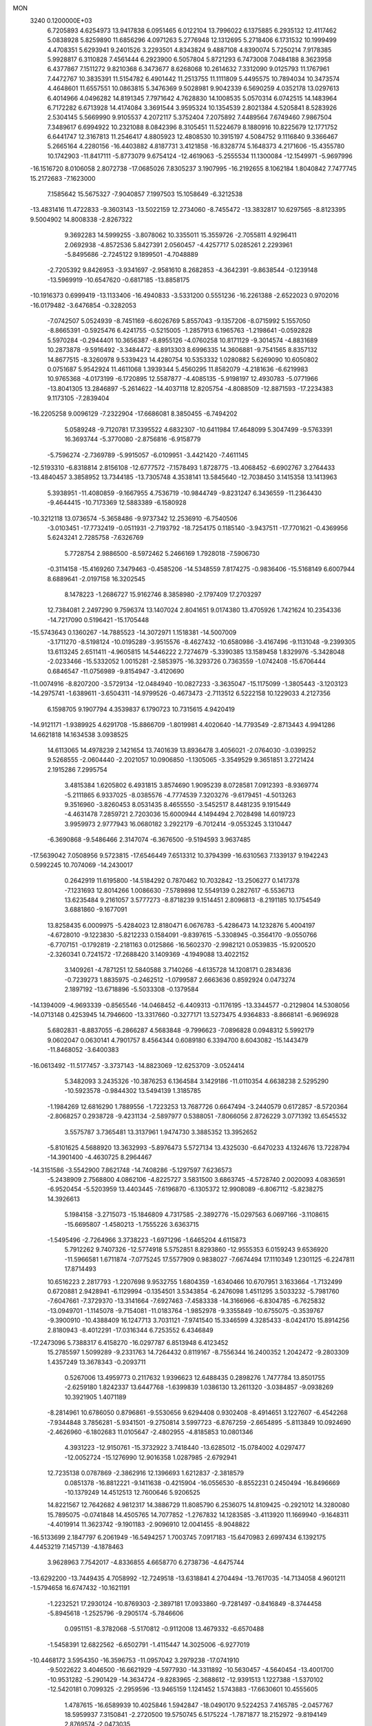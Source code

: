 MON                                                                             
 3240  0.1200000E+03
   6.7205893   4.6254973  13.9417838   6.0951465   6.0122104  13.7996022
   6.1375885   6.2935132  12.4117462   5.0838928   5.8259890  11.6856296
   4.0971263   5.2776948  12.1312695   5.2718406   6.1731532  10.1999499
   4.4708351   5.6293941   9.2401526   3.2293501   4.8343824   9.4887108
   4.8390074   5.7250214   7.9178385   5.9928817   6.3110828   7.4561444
   6.2923900   6.5057804   5.8721293   6.7473008   7.0484188   8.3623958
   6.4377867   7.1511272   9.8210368   6.3473677   8.6268068  10.2614632
   7.3312090   9.0125793  11.1767961   7.4472767  10.3835391  11.5154782
   6.4901442  11.2513755  11.1111809   5.4495575  10.7894034  10.3473574
   4.4648601  11.6557551  10.0863815   5.3476369   9.5028981   9.9042339
   6.5690259   4.0352178  13.0297613   6.4014966   4.0496282  14.8191345
   7.7971642   4.7628830  14.1008535   5.0570314   6.0742515  14.1483964
   6.7172282   6.6713928  14.4174084   3.3691544   3.9595324  10.1354539
   2.8021384   4.5205841   8.5283926   2.5304145   5.5669990   9.9105537
   4.2072117   5.3752404   7.2075892   7.4489564   7.6749460   7.9867504
   7.3489617   6.6994922  10.2321088   8.0842396   8.3105451  11.5224679
   8.1880916  10.8225679  12.1771752   6.6441747  12.3167813  11.2546417
   4.8805923  12.4808530  10.3915197   4.5084752   9.1116840   9.3366467
   5.2665164   4.2280156 -16.4403882   4.8187731   3.4121858 -16.8328774
   5.1648373   4.2171606 -15.4355780  10.1742903 -11.8417111  -5.8773079
   9.6754124 -12.4619063  -5.2555534  11.1300084 -12.1549971  -5.9697996
 -16.1516720   8.0106058   2.8072738 -17.0685026   7.8305237   3.1907995
 -16.2192655   8.1062184   1.8040842   7.7477745  15.2172683  -7.1623000
   7.1585642  15.5675327  -7.9040857   7.1997503  15.1058649  -6.3212538
 -13.4831416  11.4722833  -9.3603143 -13.5022159  12.2734060  -8.7455472
 -13.3832817  10.6297565  -8.8123395   9.5004902  14.8008338  -2.8267322
   9.3692283  14.5999255  -3.8078062  10.3355011  15.3559726  -2.7055811
   4.9296411   2.0692938  -4.8572536   5.8427391   2.0560457  -4.4257717
   5.0285261   2.2293961  -5.8495686  -2.7245122   9.1899501  -4.7048889
  -2.7205392   9.8426953  -3.9341697  -2.9581610   8.2682853  -4.3642391
  -9.8638544  -0.1239148 -13.5969919 -10.6547620  -0.6817185 -13.8858175
 -10.1916373   0.6999419 -13.1133406 -16.4940833  -3.5331200   0.5551236
 -16.2261388  -2.6522023   0.9702016 -16.0179482  -3.6476854  -0.3282053
  -7.0742507   5.0524939  -8.7451169  -6.6026769   5.8557043  -9.1357206
  -8.0715992   5.1557050  -8.8665391  -0.5925476   6.4241755  -0.5215005
  -1.2857913   6.1965763  -1.2198641  -0.0592828   5.5970284  -0.2944401
  10.3656387  -8.8955126  -4.0760258  10.8171129  -9.3014574  -4.8831689
  10.2873878  -9.5916492  -3.3484472  -8.8913303   8.6996335  14.3606881
  -9.7541565   8.8357132  14.8677515  -8.3260978   9.5339423  14.4280754
  10.5353332   1.0280882   5.6269090  10.6050802   0.0751687   5.9542924
  11.4611068   1.3939344   5.4560295  11.8582079  -4.2181636  -6.6219983
  10.9765368  -4.0173199  -6.1720895  12.5587877  -4.4085135  -5.9198197
  12.4930783  -5.0771966 -13.8041305  13.2846897  -5.2614622 -14.4037118
  12.8205754  -4.8088509 -12.8871593 -17.2234383   9.1173105  -7.2839404
 -16.2205258   9.0096129  -7.2322904 -17.6686081   8.3850455  -6.7494202
   5.0589248  -9.7120781  17.3395522   4.6832307 -10.6411984  17.4648099
   5.3047499  -9.5763391  16.3693744  -5.3770080  -2.8756816  -6.9158779
  -5.7596274  -2.7369789  -5.9915057  -6.0109951  -3.4421420  -7.4611145
 -12.5193310  -6.8318814   2.8156108 -12.6777572  -7.1578493   1.8728775
 -13.4068452  -6.6902767   3.2764433 -13.4840457   3.3858952  13.7344185
 -13.7305748   4.3538141  13.5845640 -12.7038450   3.1415358  13.1413963
   5.3938951 -11.4080859  -9.1667955   4.7536719 -10.9844749  -9.8231247
   6.3436559 -11.2364430  -9.4644415 -10.7173369  12.5883389  -6.1580928
 -10.3212118  13.0736574  -5.3658486  -9.9737342  12.2536910  -6.7540506
  -3.0103451 -17.7732419  -0.0511931  -2.7193792 -18.7254175   0.1185140
  -3.9437511 -17.7701621  -0.4369956   5.6243241   2.7285758  -7.6326769
   5.7728754   2.9886500  -8.5972462   5.2466169   1.7928018  -7.5906730
  -0.3114158 -15.4169260   7.3479463  -0.4585206 -14.5348559   7.8174275
  -0.9836406 -15.5168149   6.6007944   8.6889641  -2.0197158  16.3202545
   8.1478223  -1.2686727  15.9162746   8.3858980  -2.1797409  17.2703297
  12.7384081   2.2497290   9.7596374  13.1407024   2.8041651   9.0174380
  13.4705926   1.7421624  10.2354336 -14.7217090   0.5196421 -15.1705448
 -15.5743643   0.1360267 -14.7885523 -14.3072971   1.1518381 -14.5007009
  -3.1711270  -8.5198124 -10.0195289  -3.9515576  -8.4627432 -10.6580986
  -3.4167496  -9.1131048  -9.2399305  13.6113245   2.6511411  -4.9605815
  14.5446222   2.7274679  -5.3390385  13.1589458   1.8329976  -5.3428048
  -2.0233466 -15.5332052   1.0015281  -2.5853975 -16.3293726   0.7363559
  -1.0742408 -15.6706444   0.6846547 -11.0756989  -9.8154947  -3.4120690
 -11.0074916  -8.8207200  -3.5729134 -12.0484940 -10.0827233  -3.3635047
 -15.1175099  -1.3805443  -3.1203123 -14.2975741  -1.6389611  -3.6504311
 -14.9799526  -0.4673473  -2.7113512   6.5222158  10.1229033   4.2127356
   6.1598705   9.1907794   4.3539837   6.1790723  10.7315615   4.9420419
 -14.9121171  -1.9389925   4.6291708 -15.8866709  -1.8019981   4.4020640
 -14.7793549  -2.8713443   4.9941286  14.6621818  14.1634538   3.0938525
  14.6113065  14.4978239   2.1421654  13.7401639  13.8936478   3.4056021
  -2.0764030  -3.0399252   9.5268555  -2.0604440  -2.2021057  10.0906850
  -1.1305065  -3.3549529   9.3651851   3.2721424   2.1915286   7.2995754
   3.4815384   1.6205802   6.4931815   3.8574690   1.9095239   8.0728581
   7.0912393  -8.9369774  -5.2111865   6.9337025  -8.0385576  -4.7774539
   7.3203276  -9.6179451  -4.5013263   9.3516960  -3.8260453   8.0531435
   8.4655550  -3.5452517   8.4481235   9.1915449  -4.4631478   7.2859721
   2.7203036  15.6000944   4.1494494   2.7028498  14.6019723   3.9959973
   2.9777943  16.0680182   3.2922179  -6.7012414  -9.0553245   3.1310447
  -6.3690868  -9.5486466   2.3147074  -6.3676500  -9.5194593   3.9637485
 -17.5639042   7.0508956   9.5723815 -17.6546449   7.6513312  10.3794399
 -16.6310563   7.1339137   9.1942243   0.5992245  10.7074069 -14.2430017
   0.2642919  11.6195800 -14.5184292   0.7870462  10.7032842 -13.2506277
   0.1417378  -7.1231693  12.8014266   1.0086630  -7.5789898  12.5549139
   0.2827617  -6.5536713  13.6235484   9.2161057   3.5777273  -8.8718239
   9.1514451   2.8096813  -8.2191185  10.1754549   3.6881860  -9.1677091
  13.8258435   6.0009975  -5.4284023  12.8180471   6.0676783  -5.4286473
  14.1232876   5.4004197  -4.6728010  -9.1223830  -5.8212233   0.1584091
  -9.8397615  -5.3308945  -0.3564170  -9.0550766  -6.7707151  -0.1792819
  -2.2181163   0.0125866 -16.5602370  -2.9982121   0.0539835 -15.9200520
  -2.3260341   0.7241572 -17.2688420   3.1409369  -4.1949088  13.4022152
   3.1409261  -4.7871251  12.5840588   3.7140266  -4.6135728  14.1208171
   0.2834836  -0.7239273   1.8835975  -0.2462512  -1.0799587   2.6663636
   0.8592924   0.0473274   2.1897192 -13.6718896  -5.5033308  -0.1379584
 -14.1394009  -4.9693339  -0.8565546 -14.0468452  -6.4409313  -0.1176195
 -13.3344577  -0.2129804  14.5308056 -14.0713148   0.4253945  14.7946600
 -13.3317660  -0.3277171  13.5273475   4.9364833  -8.8668141  -6.9696928
   5.6802831  -8.8837055  -6.2866287   4.5683848  -9.7996623  -7.0896828
   0.0948312   5.5992179   9.0602047   0.0630141   4.7901757   8.4564344
   0.6089180   6.3394700   8.6043082 -15.1443479 -11.8468052  -3.6400383
 -16.0613492 -11.5177457  -3.3737143 -14.8823069 -12.6253709  -3.0524414
   5.3482093   3.2435326 -10.3876253   6.1364584   3.1429186 -11.0110354
   4.6638238   2.5295290 -10.5923578  -0.9844302  13.5494139   1.3185785
  -1.1984269  12.6816290   1.7889556  -1.7223253  13.7687726   0.6647494
  -3.2440579   0.6172857  -8.5720364  -2.8068257   0.2938728  -9.4231134
  -2.5897977   0.5388051  -7.8066056   2.8726229   3.0771392  13.6545532
   3.5575787   3.7365481  13.3137961   1.9474730   3.3885352  13.3952652
  -5.8101625   4.5688920  13.3632993  -5.8976473   5.5727134  13.4325030
  -6.6470233   4.1324676  13.7228794 -14.3901400  -4.4630725   8.2964467
 -14.3151586  -3.5542900   7.8621748 -14.7408286  -5.1297597   7.6236573
  -5.2438909   2.7568800   4.0862106  -4.8225727   3.5831500   3.6863745
  -4.5728740   2.0020093   4.0836591  -6.9520454  -5.5203959  13.4403445
  -7.6196870  -6.1305372  12.9908089  -6.8067112  -5.8238275  14.3926613
   5.1984158  -3.2715073 -15.1846809   4.7317585  -2.3892776 -15.0297563
   6.0697166  -3.1108615 -15.6695807  -1.4580213  -1.7555226   3.6363715
  -1.5495496  -2.7264966   3.3738223  -1.6971296  -1.6465204   4.6115873
   5.7912262   9.7407326 -12.5774918   5.5752851   8.8293860 -12.9555353
   6.0159243   9.6536920 -11.5966581   1.6711874  -7.0775245  17.5577909
   0.9838027  -7.6674494  17.1110349   1.2301125  -6.2247811  17.8714493
  10.6516223   2.2817793  -1.2207698   9.9532755   1.6804359  -1.6340466
  10.6707951   3.1633664  -1.7132499   0.6720881   2.9428941  -6.1129994
  -0.1354501   3.5343854  -6.2476098   1.4511295   3.5033232  -5.7981760
  -7.6047661  -7.3729370 -13.3141664  -7.6927463  -7.4583338 -14.3166966
  -6.8304785  -6.7625832 -13.0949701  -1.1145078  -9.7154081 -11.0183764
  -1.9852978  -9.3355849 -10.6755075  -0.3539767  -9.3900910 -10.4388409
  16.1247713   3.7031121  -7.9741540  15.3346599   4.3285433  -8.0424170
  15.8914256   2.8180943  -8.4012291 -17.0316344   6.7253552   6.4346849
 -17.2473096   5.7388317   6.4158270 -16.0297787   6.8513948   6.4123452
  15.2785597   1.5099289  -9.2331763  14.7264432   0.8119167  -8.7556344
  16.2400352   1.2042472  -9.2803309   1.4357249  13.3678343  -0.2093711
   0.5267006  13.4959773   0.2117632   1.9396623  12.6488435   0.2898276
   1.7477784  13.8501755  -2.6259180   1.8242337  13.6447768  -1.6399839
   1.0386130  13.2611320  -3.0384857  -9.0938269  10.3921905   1.4071189
  -8.2814961  10.6786050   0.8796861  -9.5530656   9.6294408   0.9302408
  -8.4914651   3.1227607  -6.4542268  -7.9344848   3.7856281  -5.9341501
  -9.2750814   3.5997723  -6.8767259  -2.6654895  -5.8113849  10.0924690
  -2.4626960  -6.1802683  11.0105647  -2.4802955  -4.8185853  10.0801346
   4.3931223 -12.9150761 -15.3732922   3.7418440 -13.6285012 -15.0784002
   4.0297477 -12.0052724 -15.1276990  12.9016358   1.0287985  -2.6792941
  12.7235138   0.0787869  -2.3862916  12.1396693   1.6212837  -2.3818579
   0.0851378 -16.8812221  -9.1411638  -0.4215904 -16.0556530  -8.8552231
   0.2450494 -16.8496669 -10.1379249  14.4512513  12.7600646   5.9206525
  14.8221567  12.7642682   4.9812317  14.3886729  11.8085790   6.2536075
  14.8109425  -0.2921012  14.3280080  15.7895075  -0.0741848  14.4505765
  14.7077852  -1.2767832  14.1283585  -3.4113920  11.1669940  -9.1648311
  -4.4019914  11.3623742  -9.1901183  -2.9096910  12.0041455  -8.9048822
 -16.5133699   2.1847797   6.2061949 -16.5494257   1.7003745   7.0917183
 -15.6470983   2.6997434   6.1392175   4.4453219   7.1457139  -4.1878463
   3.9628963   7.7542017  -4.8336855   4.6658770   6.2738736  -4.6475744
 -13.6292200 -13.7449435   4.7058992 -12.7249518 -13.6318841   4.2704494
 -13.7617035 -14.7134058   4.9601211  -1.5794658  16.6747432 -10.1621191
  -1.2232521  17.2930124 -10.8769303  -2.3897181  17.0933860  -9.7281497
  -0.8416849  -8.3744458  -5.8945618  -1.2525796  -9.2905174  -5.7846606
   0.0951151  -8.3782068  -5.5170812  -0.9112008  13.4679332  -6.6570488
  -1.5458391  12.6822562  -6.6502791  -1.4115447  14.3025006  -6.9277019
 -10.4468172   3.5954350 -16.3596753 -11.0957042   3.2979238 -17.0741910
  -9.5022622   3.4046500 -16.6621929  -4.5977930 -14.3311892 -10.5630457
  -4.5640454 -13.4001700 -10.9531282  -5.2901429 -14.3634724  -9.8283965
  -2.3688612 -12.9391513   1.1227388  -1.5370102 -12.5420181   0.7099325
  -2.2959596 -13.9465159   1.1241452   1.5743883 -17.6630601  10.4555605
   1.4787615 -16.6589939  10.4025846   1.5942847 -18.0490170   9.5224253
   7.4165785  -2.0457767  18.5959937   7.3150841  -2.2720500  19.5750745
   6.5175224  -1.7871877  18.2152972  -9.8194149   2.8769574  -2.0473035
  -9.6978563   2.3376438  -1.2020436  -9.4865266   3.8185442  -1.8966400
  -9.8286191 -10.4520139  -7.2897992  -9.4490927 -10.6073684  -6.3668015
  -9.2830845 -10.9636177  -7.9685874  -5.2751176 -13.5475384   8.9048844
  -5.4000981 -14.0145525   9.7916638  -4.8506284 -14.1844344   8.2458910
 -16.3555190  -8.6759822   2.3654842 -17.0753555  -9.1856583   1.8733809
 -16.1256706  -9.1601028   3.2215782   4.1218156  -8.9387849   0.7596085
   4.0306710  -8.9697005  -0.2457953   4.7935959  -8.2291668   1.0150560
   4.5636540  -9.3876951  12.1563719   5.0768988  -8.7308631  11.5860638
   4.8161399 -10.3299317  11.8945681   0.5133740  -0.4225646 -14.7350777
   0.4188905   0.2815935 -15.4529455  -0.3413539  -0.9570940 -14.6732839
  14.9255931  -7.0373649  -8.1941869  15.3541852  -7.9511476  -8.2317374
  15.2404212  -6.4853665  -8.9792225  15.0388557   2.7286062   2.9348144
  15.3144149   2.4426687   2.0061557  15.2986631   3.6936257   3.0808878
  -1.7012975 -13.6349947  -7.9235732  -1.8276951 -14.1489382  -8.7837974
  -0.8369953 -13.9195913  -7.4852966 -12.5163906   9.3479445   6.6645910
 -13.4451508   9.7397219   6.7279562 -12.0548226   9.7074805   5.8413117
   5.5420898 -12.3969411   6.2987184   5.9138531 -11.4944658   6.0390448
   6.3023711 -13.0203666   6.5298309  15.4839265  -3.5097171  -3.0061515
  16.3335617  -3.9840936  -3.2766824  15.6768384  -2.8877758  -2.2340932
   8.8761005 -12.4427390   9.2308373   9.8396978 -12.7451943   9.2408822
   8.5107824 -12.4512233  10.1724161   5.8651253  12.9349097   2.7089770
   6.0287943  12.0354249   3.1382086   6.3700034  12.9881069   1.8358400
 -10.9723375  12.8861308   5.6210439 -10.7689806  12.3639738   4.7807475
 -10.8815517  12.2803247   6.4240737   1.5900069  -4.7066338  -6.8058841
   2.5270644  -4.5144794  -7.1300752   1.5543350  -4.6073700  -5.8014070
  -8.1017750   6.9833890   6.8591550  -8.7305427   6.2039080   6.7281564
  -7.1472667   6.6630765   6.7790691  -5.4898870  -0.4665392  -8.0051174
  -4.6534424  -0.0545953  -8.3933990  -5.2941155  -1.4129980  -7.7118782
   4.2601104  -1.0415644 -18.9967589   3.9863656  -1.9908171 -19.2067186
   3.5881521  -0.6292532 -18.3654337   0.3591640  18.5771457  -2.0767280
   1.1917376  18.5660320  -1.5050658   0.0197382  17.6333304  -2.1954827
  -5.0216408  15.1495266  14.4428839  -5.4420056  15.2460017  15.3561669
  -4.7592937  14.1857533  14.2931672  -7.2283618  -0.8859565 -13.3009522
  -6.9068089  -0.7016522 -12.3614121  -8.1763038  -0.5528777 -13.4037361
  -7.1132357  11.7070834 -15.2606258  -7.1830324  11.6889054 -16.2680472
  -6.7898546  10.8094331 -14.9293425 -11.7206077  -3.0548639  -8.6356810
 -11.6262683  -2.3901508  -9.3902382 -12.5940433  -2.8957520  -8.1541276
  17.5887719   0.8542112  -0.8997323  17.0120032   0.7494055  -1.7222004
  17.0918271   0.5039406  -0.0932235  -5.6653164  -7.8971117  -0.6532785
  -5.3078113  -8.4676577   0.0995611  -5.9496715  -6.9989576  -0.2891885
 -11.7042332   9.8682122   4.1703477 -10.8101694   9.4883194   4.4468099
 -12.3195930   9.1156179   3.8964240  -8.1548964 -16.3365347  -2.7865519
  -8.3161329 -16.1460057  -1.8078785  -7.9281704 -15.4759517  -3.2641419
   5.3481708 -15.7900609  -1.6379856   5.5697557 -15.0706043  -0.9646489
   4.6163620 -16.3812219  -1.2704471  15.8207572   1.3477914  -3.1967767
  16.0222013   1.9460207  -3.9852195  14.8427096   1.4250022  -2.9568569
   0.3682363  16.8886857   1.7505281  -0.0846191  16.1975536   2.3313537
   0.8588643  16.4268436   0.9981412  -1.6949485 -11.1614874  -6.5406303
  -1.8632336 -12.1329398  -6.7598571  -0.8806467 -10.8390436  -7.0436637
  -1.9389614  -1.0126246  11.2618892  -2.6540749  -1.6106165  11.6506287
  -2.1814083  -0.0462911  11.4277775 -15.8589169  -4.3083920  -7.1038056
 -15.2187661  -3.7543491  -7.6545718 -16.7035455  -3.7803108  -6.9369742
  -8.2275769   7.3855825 -16.0338581  -7.7189447   6.5153728 -15.9696055
  -7.8699909   7.9282067 -16.8070277  -2.3028113  -7.6237483   8.0869118
  -2.4473706  -6.9462819   8.8219232  -1.9608405  -8.4860540   8.4863925
   2.4671140  -9.9319149   5.0322935   3.3003305  -9.7482145   4.4918267
   1.7653374  -9.2387936   4.8150554 -16.3658466  -6.7919104  -5.8712316
 -16.3273381  -6.0285734  -6.5314843 -16.1690300  -7.6600235  -6.3484557
   7.8895896  -4.5476019  14.3683757   8.2317645  -4.5568673  15.3186022
   8.6503594  -4.7469838  13.7346753 -11.9963507  -8.5837922   8.3408784
 -12.7268265  -8.3656164   7.6783798 -11.6352068  -7.7280922   8.7376815
  -5.9566025 -10.3768752   1.0176055  -6.2675233 -11.3044897   1.2685228
  -5.1003715 -10.4411986   0.4857869  15.6785184  -0.3010622   8.9994968
  15.2100478  -0.8593462   9.6987495  15.8046251   0.6385133   9.3479145
  16.6565136   3.0413337  -5.2090033  16.7546998   3.8324145  -4.5888012
  16.6295700   3.3647375  -6.1654467   3.1576629   1.2472495  11.4711480
   2.9871030   1.8918481  12.2297665   2.2761501   0.9127828  11.1089776
  -1.9457671 -15.8928200  -2.0923447  -2.3648458 -16.6049734  -1.5115603
  -2.5714551 -15.6670267  -2.8523657  14.1529940  10.6115293   7.5000655
  14.6312945   9.7243449   7.5651232  13.2068061  10.5094519   7.8383089
   4.2189371   8.6547431  -6.5047354   4.5531679   8.2444562  -7.3649996
   4.4353689   9.6412417  -6.4959171  -4.7879412  14.9451683  -5.1672793
  -5.0643168  13.9970188  -5.3787717  -4.1439028  15.2733725  -5.8726845
 -11.7118390   3.1348057   9.1817375 -10.7954432   2.8519765   8.8649940
 -12.4051481   2.8475257   8.5057992   4.5014115  -9.2601869   3.4048769
   4.2494311  -8.2975742   3.5780318   4.3621337  -9.4740633   2.4276571
   6.9200053  -5.4137862  -0.4172826   6.0085967  -5.0237670  -0.6104647
   7.4530836  -5.4639956  -1.2736742   4.8351415  -9.3110526  -1.9500128
   5.4813765  -9.7234117  -1.2924109   4.5473631 -10.0084343  -2.6215352
  16.5251153  -2.4545563  -7.0302633  16.7367083  -2.1396611  -6.0942240
  15.6296949  -2.0845217  -7.3155641  -4.1741134   1.1012830  15.7539929
  -4.0139182   0.9272455  16.7359035  -4.6355808   0.3031340  15.3415539
   9.3009290  -9.6864818  -6.9043252   8.4656896  -9.3612342  -6.4388264
   9.6244865 -10.5346327  -6.4615491   1.6176002  11.1462916   9.2275524
   2.6250133  11.2066644   9.2672265   1.2269107  11.4569455  10.1055934
  14.7434148   1.3406500   0.5714194  14.7648196   0.6370597  -0.1528751
  13.7863730   1.5154706   0.8427288 -11.4381016  -8.0645065 -11.0278604
 -12.0961291  -8.7203279 -10.6316306 -11.3764085  -7.2494985 -10.4345174
 -14.6470734   8.3737714  -7.5480651 -14.7296485   7.7564688  -8.3431870
 -13.8187416   8.1355576  -7.0215476  -5.3893689  -8.3031159 -11.6972755
  -5.2533023  -7.6127660 -12.4218464  -6.2718705  -8.7727629 -11.8412291
  -7.3646380   2.8350187 -10.4856448  -6.5197905   2.2857682 -10.4174050
  -7.3487339   3.5651761  -9.7879936  11.4611839  -5.1561787   4.1168142
  12.0416185  -5.8896388   3.7357211  11.5396719  -4.3308143   3.5400012
   8.0012915 -14.2591631   7.3082029   7.8680264 -15.1770586   7.7079632
   8.2559288 -13.6082092   8.0372564   4.5208019 -16.6931889   7.9380663
   4.2277835 -17.5788671   7.5510079   4.0694918 -15.9411272   7.4372446
   9.1097741  10.3922283   0.5794050   9.2745432  10.2592977   1.5669680
   8.5083375   9.6568492   0.2364888 -13.7731582  -9.4099523  -3.1233312
 -14.2907337  -8.7916308  -2.5151420 -14.3662602 -10.1763164  -3.4079645
   0.8934878   6.1134279   3.4748879   1.5403501   6.8474986   3.2242699
   0.0043604   6.5201949   3.7280539 -14.5001154   4.5208087   0.8152729
 -14.3279664   4.8042159   1.7692882 -14.2184871   3.5584859   0.6939456
 -16.2293529  11.3097353   1.6539602 -15.8542678  11.9688401   2.3210375
 -17.2135525  11.1717635   1.8340012   8.4653980  12.4771700  -2.3860455
   9.3108414  11.9717354  -2.1627489   8.6885936  13.4469761  -2.5585558
  -0.5420752  -9.5330106   3.5296138  -1.1835403 -10.3041255   3.4112742
  -0.7073719  -9.0916847   4.4229270   2.8510693 -12.9174604  13.5546985
   2.9887982 -12.9277911  12.5541866   3.1917300 -13.7820509  13.9503418
   3.1033900   2.7083835  16.2392338   2.8813777   2.8210931  15.2604044
   2.2826496   2.3933451  16.7364622 -14.2884759  -3.6063490  11.6804278
 -15.2744666  -3.6264198  11.8984177 -14.0124310  -4.4948969  11.2875133
 -11.1915973   4.4419923   0.6526474 -11.1306805   3.7117629   1.3477403
 -12.0037360   4.2875284   0.0724134 -11.7120565   2.7850429  11.7608375
 -11.8183054   2.5537775  10.7834289 -11.1651947   3.6295514  11.8494250
   6.9910499  -5.6985916  11.2982143   7.3295239  -5.6436912  12.2482256
   7.3475641  -4.9163019  10.7681006   2.4904087  13.8442606   9.3664908
   1.7209762  13.3378972   8.9521604   2.1621432  14.7373459   9.7052246
   0.8404345  -8.8376597   8.7505961   1.4705225  -9.5405854   8.3914518
  -0.0714758  -9.2463267   8.8972614  -4.7942301 -17.7851256  -7.1933868
  -4.2395388 -17.9972286  -6.3764230  -4.7584286 -16.7924427  -7.3761403
  15.7575792  -4.7750480   3.9838036  15.2660056  -3.9362502   3.7101731
  16.6255137  -4.8389382   3.4712534   1.5628022  -7.3717310   5.7433730
   2.2564148  -7.5105916   6.4642886   1.8951375  -6.6817443   5.0849114
  -1.5256347   1.8945150  12.2759474  -0.9538586   1.4922872  13.0049089
  -2.4403888   2.1099923  12.6459399  -0.1105798  17.5799046   7.4472923
  -0.6981258  17.4930395   6.6303809   0.8478374  17.3854682   7.1948423
   2.3185952  16.1961777   6.6812643   2.4346754  15.8575013   5.7368472
   2.9782443  16.9409504   6.8552663 -12.0073267  12.4981342  -1.3555277
 -12.0958264  13.2961371  -1.9682750 -12.9264060  12.1688852  -1.0967067
  -3.0272513  13.6557438  -3.0198323  -3.2487604  13.7042992  -2.0356188
  -3.7342837  14.1462572  -3.5486062  13.0116861  -6.8796245   9.5463034
  13.1853746  -6.9388615   8.5531149  12.4399011  -7.6604548   9.8352081
 -14.9463895   7.9363366   8.7039518 -14.3962459   7.3137903   8.1296016
 -15.1162567   8.7958836   8.2015337  -3.4769822  13.7472100   6.7260860
  -3.8106161  14.5902303   7.1711760  -3.4471415  12.9982822   7.4030769
   0.3818812  -1.2247825  -9.8605151   1.1631785  -0.6911278  -9.5071212
   0.2288837  -2.0293281  -9.2694160  -9.0847228  14.5867066  -8.9055414
  -8.7185156  14.6844545  -9.8417239 -10.0245335  14.9550804  -8.8715335
 -10.1148007  -1.1062817   9.4263489  -9.4356939  -0.3630118   9.5067463
 -11.0240867  -0.7119019   9.2320201   4.4299441 -12.4727145  -2.5676818
   5.0594391 -12.7378249  -3.3116929   4.8131412 -12.7682807  -1.6811714
  -8.9658659  -0.4010691  -7.8721094  -9.1709676   0.1594116  -8.6869068
  -9.5760734  -0.1295559  -7.1144636 -11.8238187   6.7721177   6.0592040
 -11.1361712   6.0999390   6.3680999 -12.1073226   7.3466944   6.8399646
  -6.7436608 -14.3916235  -4.3884346  -5.8840628 -14.3496237  -3.8598258
  -6.8293658 -13.5620682  -4.9581650  -4.2462858  -2.0126192   2.5720521
  -3.2975238  -2.3449683   2.6694938  -4.8862913  -2.7183098   2.9074529
   5.9142678   0.9972568 -17.4905629   6.1888693   0.6112371 -16.5985524
   5.9147389   0.2667250 -18.1880034  -5.9345031   2.5205660  11.2469604
  -5.2671030   2.5280783  10.4889230  -5.7702325   3.3154757  11.8479876
 -16.1059956 -10.3816077  -7.5272682 -17.0500514 -10.7236406  -7.4183087
 -16.1233850  -9.4915386  -8.0043161  13.9458108   8.4245292  10.5977325
  13.7571058   7.5770255  10.0817597  13.6110512   8.3233722  11.5452573
  13.4953573   3.8713568   7.7032268  14.3471950   3.6248930   7.2197726
  13.3749104   4.8739481   7.6831455  13.4316564  -6.6852042   2.7953444
  14.2778997  -6.6952246   3.3465903  13.6475734  -6.3948567   1.8523820
   1.0499593   1.5259159  17.9136143   0.9698394   1.6160554  18.9163883
   0.6759845   0.6332230  17.6249239  -3.7965954  -4.3559025   0.0839450
  -3.3943605  -3.9215473   0.9022620  -4.7131282  -4.7152138   0.3096949
   4.8547638 -16.1191755  -4.3909300   5.5801361 -16.6886714  -4.8027666
   5.0642322 -15.9606125  -3.4156963   6.8921593   0.1029706 -15.0225608
   6.8204436   0.6602187 -14.1832567   7.5920478  -0.6134505 -14.8921885
 -12.4722821  13.6419985  -7.8573901 -12.0927529  14.4617309  -8.3091603
 -11.7484373  13.1896853  -7.3174259   0.3512720  -8.0413703   1.4004173
  -0.4026893  -7.4514984   1.0784025   0.0884199  -8.4775963   2.2726075
   7.7260945  14.4195889   4.2244849   8.4214617  13.6891172   4.2790325
   6.9473158  14.1019252   3.6652948  15.9151636 -12.1377894  -4.7098922
  16.4053689 -11.4326860  -4.1782646  14.9402577 -12.1411811  -4.4459849
  -4.3739158   1.9793496  -5.7240654  -4.2131217   2.3724095  -6.6404436
  -5.2880907   1.5507861  -5.6972750  11.4887416  -8.9105960   9.9871377
  10.7998481  -8.8958253  10.7255871  12.1908540  -9.6060605  10.1956258
  -8.1532729   1.3003323 -15.2657287  -8.7432527   0.5956991 -14.8467825
  -7.5733276   1.7206542 -14.5536241   5.0759983   3.4164119  -1.8745866
   5.9040095   3.0573702  -2.3280030   5.0000942   4.4083674  -2.0488361
   7.8186738  18.9066408  -1.5549434   8.2999740  18.4640141  -0.7851826
   6.9451812  19.2939984  -1.2277357 -12.2608520   7.1970188   3.4671301
 -11.8876680   7.0416135   4.3927018 -13.0712322   6.6104687   3.3280513
 -10.9756111  -5.1783087 -12.4035759 -10.8207498  -5.3837361 -11.4268889
 -11.5190775  -5.9199784 -12.8215118  12.8286105   4.6583764  -1.0193705
  12.2992894   4.3229827  -1.8114754  13.7458156   4.2355131  -1.0240102
   2.6575085  10.4180461 -11.2603160   2.6680986  10.3905523 -10.2507458
   2.4047665   9.5084213 -11.6192090  -7.7254817  -5.3850444 -11.1230102
  -7.7050544  -5.4296543 -10.1142026  -7.8180790  -6.3177034 -11.4994047
   5.2322015  -0.0688880  -7.1803180   6.0757724  -0.5675873  -7.4248321
   4.9070845  -0.3803542  -6.2762230  -1.3433348  -2.6382404 -14.7563337
  -1.6485541  -2.7828571 -15.7081884  -2.1424122  -2.4310970 -14.1743828
  -8.1092423  14.9912737   4.1859900  -7.1622473  15.0913687   3.8494169
  -8.1027911  14.4991244   5.0679466  12.2016761  -4.8761847  14.3977969
  12.0091750  -4.7805866  15.3846627  12.8928178  -5.5993168  14.2581430
  -6.4731697 -13.9503099  -8.4727834  -7.1759179 -13.2481660  -8.2904680
  -6.9032528 -14.8641580  -8.4759780 -15.0119711  -6.7253840   3.9948281
 -15.3475384  -7.3884755   4.6787903 -15.7414393  -6.0587281   3.7861512
 -11.8567223  -2.6470903  -2.2272671 -12.5403589  -2.5351474  -1.4922776
 -12.2261892  -2.2744734  -3.0902566  -3.8289667  -3.0941411  15.2557997
  -4.4770786  -2.3342050  15.1056394  -4.0116518  -3.8293365  14.5878073
   8.5734300   4.0579196   9.1342507   9.1965033   3.3509261   8.7708778
   9.1146863   4.8320821   9.4917615  11.7971831  -2.1943240 -12.5177821
  11.3823411  -2.4558249 -13.4007449  12.8009768  -2.1460647 -12.6186249
   4.1415021  -1.8080444   4.1784620   5.1094262  -2.0454895   4.0146244
   3.6612511  -1.7235565   3.2939730  -7.8546096 -11.4949609  -8.6772996
  -7.5151224 -11.3491594  -9.6172944  -7.2104936 -11.0808246  -8.0187363
  16.2416529  11.9690528   3.4160190  15.8695319  11.1372532   2.9804326
  15.7693632  12.7821481   3.0473478  -5.6038898   2.9785480   6.8458362
  -5.6900634   2.0223112   7.1593413  -5.7568681   3.0208725   5.8483863
   1.3222920  -2.4766247  14.8355016   1.9214476  -1.6704766  14.7294925
   1.7447994  -3.2724161  14.3790988   2.6069195 -10.8421774  -5.6316520
   2.1173585  -9.9707602  -5.4865242   2.3844850 -11.4820632  -4.8825398
 -14.5956803   2.7674090  -8.5095510 -13.6418085   2.5341995  -8.2732419
 -14.9305787   3.4876516  -7.8856972  -3.3045297  13.5611460  -0.2580488
  -3.1766008  12.5882325  -0.0189390  -4.2845407  13.7411563  -0.4231993
  -5.1142682   5.4191695  17.4701810  -4.1852068   5.2817065  17.8417302
  -5.5125604   4.5252818  17.2203248   1.8759068 -14.6250733  -9.8322820
   1.6237521 -15.4667131 -10.3304391   2.1422784 -13.9095557 -10.4934784
   6.7829790  -2.4012849   4.5488995   6.5681702  -2.7180445   5.4835762
   7.4281852  -3.0458888   4.1149700  -0.1791207   0.3881564  14.1665389
   0.7888174   0.2776183  14.4329542  -0.5915505  -0.5207031  14.0116968
  -3.8231928   2.7366482  13.7038576  -4.1179156   2.2322093  14.5277386
  -4.3442570   3.5989324  13.6327368  10.9672356  -4.7283270  10.1679971
  11.7705259  -5.2890735   9.9222573  10.3214599  -4.7069030   9.3917144
  -4.9013207  13.7873628 -15.0216401  -5.2588670  13.0728354 -14.4038123
  -4.9923465  14.6909346 -14.5796308   2.0357546   7.1184647   7.2502235
   2.3671958   8.0661595   7.1401274   2.4513770   6.5319274   6.5407646
 -12.5584686  -1.1400155 -14.9559149 -11.9704824  -1.0050132 -15.7659437
 -13.3661207  -0.5371599 -15.0219695  17.3033120  -2.6892347  10.8604356
  16.3253266  -2.7463092  11.1061736  17.8664442  -2.8080998  11.6904075
  15.8004720  -4.9658005   8.1875322  15.8038167  -5.5855529   7.3900387
  16.5543207  -5.2159500   8.8114211  11.0310831  -1.7993106   6.7047715
  10.6494251  -2.4318307   7.3935062  12.0394930  -1.8095892   6.7604838
 -16.1757679   3.5336563  10.7801434 -16.8680398   4.2275456  11.0238177
 -15.2717909   3.9758073  10.6939577  -8.9162175   6.1465912   3.5061043
  -9.2259287   7.0759184   3.7521327  -9.0314539   6.0053300   2.5126931
  11.0962090 -13.1458564   2.1566834  11.2334315 -14.1353944   2.3052921
  10.7648167 -12.9895708   1.2154852  -9.3117582  -1.8191112  16.3221329
  -8.5378984  -2.4185503  16.5709575  -9.3899030  -1.7703037  15.3163440
 -10.6895200  -2.8170116   3.5440156  -9.8925954  -3.4176923   3.6995597
 -11.2972735  -3.2358309   2.8545767 -10.4120744   0.8781349  -5.6504914
  -9.9957460   1.7971772  -5.6966638  -9.8299506   0.2726671  -5.0895630
   7.4430458   6.0548352 -12.4381686   7.5026248   5.0467024 -12.4233868
   8.2456683   6.4464383 -11.9664228  -9.3153195  -6.3176574  11.8622116
  -9.8501990  -5.8959239  12.6079627  -9.7283364  -6.0752271  10.9729733
 -15.6737157  -1.1083708   1.2959708 -15.1444055  -0.7404421   2.0735048
 -16.5729808  -0.6504658   1.2541958   3.1478953   4.9137522   5.7562204
   2.3387016   4.3093566   5.7528430   3.5832818   4.8984655   4.8450097
   9.6184355 -10.2235543 -10.6386422   9.9096001  -9.4206125 -10.0995619
  10.3700728 -10.5092188 -11.2498191  -4.1345087   3.6935648   0.2315506
  -4.7207920   3.1960760  -0.4233363  -3.2610889   3.1990969   0.3444189
   7.3731228  -0.5283118   7.3461595   6.9287394   0.3784877   7.3645445
   8.1052581  -0.5585565   8.0412589   9.1591273   7.2815203   5.0648682
   8.3862934   6.7165194   5.3867404   9.8286437   6.6953294   4.5871361
  -6.9116346   0.8599530  -6.0541078  -7.4702834   1.5963837  -6.4611475
  -6.8502490   0.0870700  -6.7013973   1.0927104  18.4239797   4.7545144
   1.2908327  19.1212910   5.4577957   0.0943286  18.2858548   4.6892810
  -2.9026233  13.8581862  -9.8384175  -2.2311775  14.5926990  -9.6659316
  -2.8894632  13.6133546 -10.8182054 -15.2593858  11.5671636  -5.2377183
 -14.8985116  12.4488970  -5.5730034 -16.2670213  11.5677044  -5.3067865
  -6.9972022  15.2912749  12.4700920  -6.3176915  14.9849012  13.1516346
  -7.7996449  14.6784745  12.4958090  12.1927421  -9.0949265   3.1406357
  12.6856572  -8.2229259   3.0112154  11.9304177  -9.4701610   2.2403663
  -2.7241221   0.3663943   7.8813391  -2.0979709   0.9633816   8.4025309
  -3.6762525   0.5473537   8.1655949   6.5130523 -10.9139926 -15.1297259
   5.9080982 -11.6304742 -15.5049387   5.9521423 -10.1702211 -14.7394901
  -9.7417609  11.0193288  11.8998258 -10.5548854  11.1074893  11.3072414
  -8.9384225  10.7812683  11.3358447  -0.5118847   2.7608737  16.1312389
   0.0127917   2.3587192  16.8948398  -0.6566632   2.0614663  15.4171181
  -9.3088617 -11.7803546   9.8670023  -9.0583002 -12.3651959  10.6513998
 -10.1087118 -11.2140735  10.1112675 -13.7987288  -7.0744543  11.2526725
 -13.2304613  -6.9453762  10.4277417 -13.2031329  -7.2708214  12.0443830
 -14.8105184   3.1059533  -3.0236508 -13.8983827   3.5323445  -2.9442840
 -15.3164494   3.5328498  -3.7864700  -0.4275977  -6.3761598  -7.8591588
   0.4232892  -6.0023221  -7.4637641  -0.6522141  -7.2514748  -7.4080812
 -14.2511510  -0.4264199 -10.3350064 -14.6602666   0.3189421 -10.8801302
 -13.2542920  -0.4526222 -10.4952737  -5.0021774   6.8540334  14.9699160
  -5.0943953   6.4820391  15.9043763  -4.1697724   6.4782693  14.5386352
 -14.4420146  -1.9494841   7.3138311 -15.4403541  -1.8329766   7.4130486
 -14.1791242  -1.7950468   6.3509511   2.9305836   9.7549563   6.5255031
   3.8519877  10.1557498   6.6278707   2.2649086  10.4879205   6.3261537
   8.2617442  -9.4186126   9.1363074   8.3991681 -10.4174805   9.0773368
   8.8492117  -8.9572739   8.4564922 -11.2708133  -0.1410645  12.4778636
 -12.0007841  -0.4906733  11.8736978 -11.1149733   0.8381600  12.2856830
  -4.9568142   9.2668585  14.1570044  -4.8894450   8.3099865  14.4731646
  -5.1284316   9.2812681  13.1617959   7.3287554   7.6079823   1.7943869
   7.5558193   8.4243327   2.3440360   8.1714409   7.0841903   1.6056465
   2.9147718   0.8767083 -13.2167517   2.1982254   0.6938643 -13.9046683
   3.8020499   0.5329110 -13.5553384  -2.9041146 -11.9160757   8.3888856
  -3.1406065 -11.8874123   7.4073817  -3.5921178 -12.4643202   8.8850506
 -11.3917003  -5.6897235  -9.4765905 -12.2338015  -6.0798413  -9.0781264
 -11.2218312  -4.7774947  -9.0777381   8.9963000   8.7335704   7.3996588
   9.8640729   8.5686408   7.8894225   9.0046883   8.2334915   6.5221904
   4.4212434   5.2124798  16.5044785   4.1064874   4.2567366  16.4173944
   3.7198807   5.8335854  16.1270952   9.0134767  -3.9961755   0.6683140
   8.9247139  -3.8257381   1.6598644   8.1327947  -4.3305705   0.3040625
   3.3875050 -17.1191177  -0.2768149   2.8387340 -16.2719834  -0.2405670
   2.7710766 -17.9189540  -0.2962530   3.1626996  -1.2447265  18.2432120
   3.0912887  -0.5681994  17.4966789   3.6163271  -2.0789886  17.8992224
   6.3839965  15.2758639  -4.8792607   5.6398020  15.1152341  -4.2155796
   6.7942321  16.1834917  -4.7118734  -6.2813267   6.0152121   3.0560552
  -7.2265123   6.0600333   3.4092057  -6.2726998   5.5122678   2.1802285
  13.7427859 -11.4859127   9.1997144  14.1080005 -10.5684047   8.9878244
  14.2688337 -11.8899747   9.9613624   8.0499512 -14.6532201 -13.2764882
   8.6879362 -14.0465324 -13.7714681   7.5749440 -14.1271054 -12.5569942
 -11.7332745   4.7966360 -14.0776627 -12.6408497   4.9235429 -14.5022822
 -11.1896468   4.1506381 -14.6319692   6.6242131   2.2144846   7.4509075
   7.2003228   2.9071051   7.9074975   5.7938666   2.0508845   8.0021423
   1.3241223  -9.2667014  -9.6915860   1.1540458 -10.0061997  -9.0250155
   1.8591913  -8.5323852  -9.2504729  -6.7838826  -1.7923206  10.2778365
  -6.0103360  -2.2334167   9.8012236  -7.3555715  -2.4993136  10.7176463
  15.3008086   4.2711828 -11.0921212  15.3052776   3.5724781 -10.3628121
  14.4230448   4.2322471 -11.5902324   6.4635581   2.2675254   4.6983791
   6.4962352   1.9604773   5.6600202   5.7526996   2.9776232   4.5957085
  -4.6574073   2.1401333 -10.3878760  -3.9458254   1.8264343 -11.0323480
  -4.3663567   1.9401547  -9.4416212  -4.8689261  -3.5959141   6.0148691
  -5.3163047  -3.4469750   5.1216897  -4.0142624  -3.0593673   6.0569098
  -7.1614833  10.6517101  14.7368626  -6.1657124  10.5260355  14.6239634
  -7.3350275  11.3189699  15.4749322 -11.5231832  -8.0908779   5.0842498
 -10.5238496  -8.2005594   5.1812157 -11.7214763  -7.5010275   4.2887272
   3.5144404 -12.3548550   1.0346805   2.7978920 -11.7152707   0.7222859
   3.4601013 -12.4572632   2.0380049  -7.1050386  -0.6238858 -10.6151973
  -6.7164317  -0.5288875  -9.6878031  -7.9383504  -0.0581918 -10.6905746
  -9.0561638   8.1303785  -2.4555317  -9.5278114   8.8795508  -2.9417305
  -8.9193946   8.3898732  -1.4890656   0.2378661   4.5210438   5.6307657
   0.5196107   5.4736122   5.4481914  -0.7646020   4.4424578   5.5359918
   8.8945008  -4.5612370   3.3818602   9.8658331  -4.7829629   3.5475447
   8.3409240  -5.4034135   3.4481279 -10.7186436  -0.3293532  -0.9468747
 -10.6606448  -1.3055936  -1.1992450 -11.5598568   0.0700397  -1.3379575
   0.7156335 -12.0896298   6.0361490   0.4407599 -12.7591691   5.3316905
   1.4093746 -11.4635104   5.6530072   4.9537213  -9.2181760 -13.1746762
   4.8068488  -9.4243644 -12.1969161   4.3968722  -9.8446731 -13.7381657
   5.9127972 -13.1932170  -5.0120772   5.7459990 -14.1543674  -4.7504128
   5.4014753 -12.9807011  -5.8567587  -2.7397068  11.6950017   5.1652665
  -1.8506141  11.9957767   4.7922403  -3.2593832  12.4992447   5.4865602
  10.1916336 -12.9757383  -0.4590219  10.7880538 -13.3704490  -1.1721744
   9.4823707 -13.6478448  -0.2034465 -12.1647916   8.3004592  -6.4553742
 -12.1395937   7.5564560  -5.7727878 -12.4036423   9.1688044  -5.9981795
  -5.4656015   5.9049528   6.8762297  -4.6015239   6.2155397   6.4555091
  -5.5415659   4.9017104   6.7877199   0.0563719  11.2094071   3.6653215
   0.8794113  11.3553328   3.0983895   0.3338080  10.9434181   4.5993338
   9.5668438   1.8770526 -13.9256011  10.5406523   2.0799107 -14.1006601
   9.0121270   2.1861431 -14.7110006   5.0304033  -5.2003253   6.9618524
   5.3361307  -4.2562189   7.1497190   4.6621699  -5.6096915   7.8085658
  -3.3945673  -1.4319329 -13.4778432  -3.3486514  -2.0746535 -12.7000888
  -4.1468714  -1.7031868 -14.0947385 -14.5891969   0.8495738  -1.7608240
 -14.5758331   1.7610175  -2.1957859 -15.4603785   0.7259448  -1.2649827
  11.8885703   3.9631523  11.7469704  11.8140013   3.5845286  12.6803425
  12.2238073   3.2467582  11.1188814 -16.7613075  -7.9952156   6.0975176
 -16.8227146  -9.0000494   6.1789928 -15.8210572  -7.6967478   6.3141886
  13.5760620 -12.1052253  -3.3887959  12.7975604 -12.3275204  -2.7849581
  13.3763937 -11.2551415  -3.8963292 -14.2353937   2.2795755 -11.4122020
 -14.4455740   2.9522585 -12.1356809 -14.5594208   2.6301642 -10.5221492
  13.0710391  12.6522815   0.0157216  13.7984795  12.3313863  -0.6071402
  13.0101528  12.0316576   0.8102144  -2.4979047 -12.4464889  -4.1453267
  -2.8533288 -11.7947083  -4.8301301  -1.8774346 -13.1035753  -4.5962751
   2.7668386  15.7079028   0.8292486   3.4384382  16.0112866   0.1385879
   2.3547920  14.8334082   0.5367135  -7.8721790   3.0567346 -17.3322580
  -7.9978888   2.3829293 -16.5904470  -6.8891365   3.1395986 -17.5487322
 -10.2438350   4.9243389  11.9562337 -10.0024747   4.9742203  10.9767659
  -9.6095985   5.5022021  12.4890734   2.3387173  11.7456994   2.1553636
   2.9973760  11.0282199   1.8879836   2.7239616  12.2907413   2.9133980
  -0.0205554 -18.1590306  -2.6741951  -0.4551334 -17.2488340  -2.6214304
   0.8617556 -18.0831530  -3.1598594   3.7285753   2.5144899   1.0535291
   3.7143037   1.5534051   0.7433478   3.4104665   3.1143048   0.3057799
   3.2881733   1.4261906 -10.6644356   3.0170984   1.2426290 -11.6199059
   3.0644587   0.6252469 -10.0912506   7.2912855   2.2000458  -3.5541180
   7.8982054   2.9033989  -3.9504042   7.8495653   1.4491409  -3.1739003
   1.7715173  -8.1818005 -14.9988292   1.8007199  -7.7769133 -14.0739976
   0.8176260  -8.4164842 -15.2335949  14.1375659   5.4136602   3.0371414
  13.4780368   6.1773495   2.9935519  13.7928750   4.6394224   2.4877382
   1.9252680  -6.4861255 -12.8704629   1.2956336  -6.0005996 -12.2476265
   2.8795621  -6.2691313 -12.6207908 -13.1587281 -13.7930284  -7.1213198
 -13.8581614 -14.1912101  -7.7315201 -13.4843635 -12.9032651  -6.7714871
  16.2578214   4.1009256   6.5132227  16.9598018   3.3747570   6.5148380
  16.2008118   4.5119709   5.5924123   2.2546908  -3.6617465 -17.3104326
   3.0190010  -3.6296041 -17.9698996   2.5455641  -4.1610928 -16.4820933
  -2.5042419  -6.8411139  12.8021843  -1.5315090  -7.1086086  12.8505286
  -3.0694523  -7.6582421  12.6206939  15.0356740  -1.0888602  -0.8364125
  14.3292941  -1.2165310  -1.5469246  14.7781508  -1.6072303  -0.0087204
  -4.8542155 -10.0538963  -4.7092971  -4.3462224  -9.5046528  -4.0307879
  -5.3400925  -9.4378442  -5.3453028  -0.2099154   4.2663919 -10.7357641
   0.6264255   3.8168802 -10.3914196  -0.4460104   3.8889944 -11.6423678
  11.7515248   4.4892690  -9.5168137  12.2021470   4.2660136 -10.3927113
  12.4385242   4.8392960  -8.8644235  12.5246568   8.2757814   1.2331130
  12.2969500   9.1797153   1.6218973  13.3711041   8.3478399   0.6868215
  -9.3785084 -11.4786201  -4.7573105  -9.8313876 -12.3757107  -4.6561726
  -9.9718435 -10.7568486  -4.3737751 -13.6027718  -0.9627185  11.3699243
 -13.9947940  -1.8759176  11.5501632 -14.2625186  -0.2516410  11.6513545
  -6.4153297   9.3582156 -14.5685234  -5.9946244   9.2622857 -13.6553397
  -7.0500305   8.5891703 -14.7292224  13.8862632   9.1763097  -7.1440788
  13.9181209  10.1667656  -7.3392256  14.4920955   8.6868552  -7.7871197
  -8.2889583  -8.2639900  -1.8740627  -8.8594615  -9.0855265  -2.0144329
  -7.4967111  -8.4994875  -1.2935583  -6.1260730 -14.7449424   1.3973840
  -5.6758232 -15.4753490   1.9301891  -5.4669917 -14.3524271   0.7403882
   8.3711123  -5.6990265 -14.6694751   8.7216621  -5.1992270 -13.8648539
   7.4531828  -6.0666899 -14.4637352 -11.1677590  -5.5172466   5.7783624
 -10.5874605  -6.3388418   5.8696592 -10.6496794  -4.7040798   6.0791169
  -8.9546664   8.7210114  -6.5818057  -8.3521631   8.3999070  -5.8375062
  -9.9124497   8.4846784  -6.3652467  -6.3482050   2.5022895 -13.1866844
  -5.7520893   1.8545062 -12.6915856  -7.0911070   2.8104371 -12.5757493
  -7.4245277  -6.6038255  -6.1996892  -8.3801411  -6.9149074  -6.3003423
  -7.2796213  -6.2596558  -5.2612600   4.1931057  12.6371216 -12.0776971
   3.6041947  11.8863331 -11.7466376   5.1393798  12.3006024 -12.1845626
 -11.5692215  -1.0499150 -10.6046770 -10.8630227  -0.3982172 -10.9156001
 -11.9462428  -1.5431552 -11.4013382  15.0100890  12.2641116  -2.1923197
  15.8409256  12.0771475  -1.6493143  14.6737793  11.4035107  -2.6001945
   6.9285099  -9.5108202 -10.6252382   6.9633623  -9.3875748 -11.6270844
   7.8585500  -9.6927027 -10.2758899  -5.4448915   8.9411813  17.4372082
  -5.3724144   8.8842587  16.4314215  -6.2220907   8.3776987  17.7511327
  -8.8132683  11.9208226  -8.0757058  -9.0648126  11.2612678  -8.7980720
  -8.7832027  12.8519988  -8.4657147   1.9435289   8.9718572  -2.6922085
   2.0229151   9.6084613  -3.4722938   1.7413035   8.0434334  -3.0346032
  -2.2459823  -5.2464152 -12.8155826  -1.5264547  -5.4681461 -13.4887953
  -1.9730272  -5.5896656 -11.9057614   5.1389481 -14.4757341   2.7175865
   4.7467917 -13.7273046   2.1642632   4.4993345 -14.7149990   3.4617281
  10.7125328   5.2496683   3.8992530  10.1017699   4.5664865   4.3239072
  10.6875281   5.1454337   2.8949573  -6.5510770   4.9437024   0.4798497
  -5.6435924   4.5869329   0.2166249  -7.2703638   4.3334925   0.1187814
  -6.3864050   8.8956176 -18.0312057  -5.8495846   9.7507052 -18.0038365
  -5.7706910   8.1174926 -18.2196671  -3.6869105   6.8816285  11.4679237
  -4.2843176   6.4243153  10.7940770  -2.7205384   6.7478314  11.2065361
 -12.6943204   2.5946827   4.5900191 -12.0037487   2.5897601   3.8530072
 -12.3868019   1.9964839   5.3434715  -8.1828594 -15.6313838  -0.0053229
  -8.7614783 -14.8484653   0.2636359  -7.2481218 -15.4980122   0.3532545
  -8.5598110 -11.3660878   4.0415588  -7.7458906 -11.8610858   3.7059838
  -8.4967397 -10.3941918   3.7740887  13.6809916   1.1565918 -11.3881028
  14.4448161   1.2929577 -10.7415145  14.0017475   0.6163766 -12.1789145
   5.9857231  -4.9452434  -9.6145077   6.1481507  -4.9427373 -10.6113583
   6.1079251  -5.8814875  -9.2558803  -1.0641842  -3.0579456  16.1475936
  -1.8121523  -3.4346459  15.5830225  -0.2435873  -2.9250264  15.5739620
   6.0930226   1.2661404 -12.4934538   6.9710506   1.5692013 -12.0968168
   5.9261452   0.3016811 -12.2443148 -15.5417041   5.0918537  -5.0170805
 -16.3403402   5.5131741  -4.5645656 -15.7253872   4.9986826  -6.0058573
  -7.5576357  -5.2546032   9.1669695  -7.3278362  -6.2380054   9.1815395
  -7.2916949  -4.8337054  10.0457303  -4.9965464   7.1525273  -0.1378296
  -4.3551886   6.8259256   0.5707545  -5.8324201   6.5858053  -0.1222965
  -3.9848115  10.4726177   3.3031877  -4.1188861   9.5138192   3.5909887
  -3.5513811  10.9917817   4.0533256   9.8889557 -14.8093911   5.1280461
   9.5799560 -15.0599603   4.1996958   9.1060047 -14.8468001   5.7649829
   2.3375793  -5.2821221  -4.0940302   3.0185596  -5.2478631  -3.3489180
   1.4855708  -5.7033048  -3.7522897   0.6881545  15.0801017  11.4294107
   1.4508148  15.7158613  11.2443189   0.2236721  14.8501339  10.5625364
  11.1357126  13.2071220   8.2069000  11.8286951  13.8759941   7.9027860
  11.2940296  12.9759800   9.1772654  -8.6726856  -4.2391488   3.9694605
  -7.6663205  -4.1685844   3.9209846  -8.9275026  -5.0724403   4.4801401
   1.1297511   6.6746963  -3.5352003   1.7849093   5.9861985  -3.8770168
   0.6448866   7.0944962  -4.3154404  -5.1084181   9.3845239  11.3180298
  -4.3769916   9.9647236  10.9326941  -4.7653150   8.4413954  11.4315595
 -13.5022842   8.5689054 -10.8600860 -12.9081574   8.4107449 -11.6613965
 -13.8864330   9.5019290 -10.9047694   0.3053050   1.9851449 -18.8732523
   0.0938253   1.9219869 -17.8876624   0.7538095   2.8694845 -19.0653125
  -5.9575562 -17.5434090  -4.4458570  -6.3171091 -18.3410947  -4.9503561
  -6.7154965 -16.9113169  -4.2311806   8.9727929   9.6335722   3.3088501
   9.5641315   8.9987650   3.8259947   8.0787574   9.7135564   3.7718869
   9.6847740  13.7512080   1.6237918   9.7677099  13.3759169   2.5578037
   8.7094688  13.7996921   1.3658596  11.4183477   9.9696447  -3.2431428
  11.1220788  10.5435863  -2.4666662  10.9969952   9.0550044  -3.1657146
  -8.6308297  -6.9104977   5.3981862  -8.1929866  -6.1436240   5.8883884
  -8.3150014  -7.7855446   5.7914360   6.1507047  -5.2517429 -18.8727758
   5.7589196  -6.0909362 -18.4698376   6.7075744  -4.7734826 -18.1790444
   0.4263696   2.8371853   7.7852688   1.4053939   2.6290749   7.9205515
   0.3192987   3.4499657   6.9895703  -7.5554278  13.3529903   9.1158478
  -7.7837635  12.4733816   9.5565875  -6.9861149  13.9051081   9.7412665
   8.6594037  -6.8563467  -7.4627497   7.8599008  -7.3268855  -7.8621095
   9.4876082  -7.0935894  -7.9899054  10.3871744   1.8526995   8.4967920
  10.3627900   1.7349151   7.4939799  11.3468872   1.8622974   8.8113701
   4.6257385  13.8177636   7.1817009   3.9492050  13.8803893   7.9290165
   5.2447769  14.6148819   7.2203524   0.9195918  12.0745831  11.7708820
   0.8758634  13.0562604  11.5374350   1.6029710  11.9322700  12.5008407
  -0.8512353   9.0275413  14.8634402  -0.4185764   8.6642446  15.7006509
  -1.5686281   8.3889445  14.5509635  -0.5795935  -4.9308529  17.9243371
  -0.6101645  -4.1833084  17.2458516  -0.8277041  -4.5698304  18.8343942
 -14.5907087  13.1907653   2.8843730 -14.4223153  14.1224311   3.2361435
 -13.7777630  12.6154529   3.0524053   0.0400176 -13.3094103   3.4771258
  -0.2850711 -12.4829581   2.9960913  -0.7377707 -13.7569627   3.9406366
  -1.6411541  -6.3174949 -10.3094489  -0.9404233  -6.3476670  -9.5826986
  -2.1641994  -7.1815107 -10.3088303   2.6010415  -1.0716911 -16.4336648
   2.1550710  -0.8817091 -15.5475964   2.3085565  -1.9779135 -16.7702855
  -7.1671040 -16.7886338  -7.7862567  -6.2476556 -17.1809588  -7.6420491
  -7.5216187 -17.0831898  -8.6849536   6.0754414  -1.3549967  -1.5698541
   5.8907298  -1.6430167  -0.6195773   5.8994544  -0.3646970  -1.6616968
   6.8651300   5.1665827  -8.9914923   6.1881547   4.6330991  -9.5179899
   7.6096216   4.5567262  -8.6850496  -7.3609855  -4.8720766  -8.2270117
  -8.1575411  -4.2681300  -8.0826243  -7.2577715  -5.4885676  -7.4336734
  -9.1968315   2.6036740   8.5273901  -9.0643614   2.6973739   7.5305090
  -8.5392210   1.9296123   8.8924782  -1.2482544  16.9520431  -5.3131132
  -0.2717873  17.1659083  -5.4575908  -1.7010040  17.7341454  -4.8620770
  14.1933541  11.9010310  -7.6612357  13.4073856  12.5140746  -7.8241191
  14.8102062  12.3185189  -6.9791086 -14.1837105 -12.8700135   7.0524755
 -13.9499175 -13.7296029   7.5284451 -13.8035609 -12.8891083   6.1169427
  13.8998782   5.3774478  -7.9598078  14.1343142   6.2620377  -8.3871723
  13.8052739   5.5003329  -6.9617851   8.0956167  13.4419067   8.0116054
   7.5516068  12.6095170   7.8347420   9.0438909  13.2978497   7.6951823
  -6.1710131  13.8598151  -0.0754820  -6.6269497  12.9603366  -0.1316978
  -6.8569140  14.5925408  -0.1884119   3.6151707  -0.2625370  -0.0219234
   3.3645581  -1.0640098   0.5392670   3.0722413  -0.2648856  -0.8735819
   3.9550064  -3.7140603 -19.4314562   3.2674536  -4.1945226 -19.9940636
   4.8121858  -4.2480817 -19.4186296  -7.0237710  -3.7845974 -13.1547674
  -7.3947405  -4.1895199 -12.3071121  -6.9262682  -2.7863170 -13.0363211
  -5.8874792  -0.9719961  15.3407054  -6.6589266  -1.2995880  15.9043121
  -6.1883120  -0.8762990  14.3813089  -5.0534694  15.2891155 -10.6779197
  -4.4543645  14.6414398 -10.1863006  -5.2926430  16.0567751 -10.0666958
  -0.4752056 -18.4259127   8.4134919   0.0454043 -18.8827750   7.6784122
  -0.4132129 -17.4245078   8.2975387  -3.4308958   6.6482030  -4.2609528
  -4.3626550   6.3043160  -4.4444372  -3.1144710   6.3022234  -3.3663728
  -3.9487577   6.1098259 -13.5632588  -4.0111305   5.3820416 -12.8657349
  -3.1010977   6.6403348 -13.4213687  15.5422564   2.2986560  10.5706484
  15.6719631   3.0354505   9.8921132  15.7492537   2.6512722  11.4941818
   1.1501338   1.0968330   3.9397676   1.3209806   1.9826273   3.4855872
   0.2690777   1.1353543   4.4320645   2.6696069  -8.1643100  13.6381730
   3.3315871  -8.6860490  13.0816925   3.1375201  -7.7823526  14.4476578
  14.5432218  -2.5065785 -13.3321442  14.4873922  -3.3189999 -12.7346874
  14.1911568  -2.7387894 -14.2498742  -3.0333541  -6.9453855   3.5698248
  -3.8391887  -7.0616266   4.1675025  -2.2152747  -7.3159909   4.0318829
   5.5079887  11.1420998   6.5739811   6.2700682  10.8697439   7.1782634
   5.2854231  12.1147728   6.7304159 -12.3372689   2.0010756  16.2601766
 -12.5011354   2.8328046  15.7111095 -12.3643336   1.1900179  15.6588840
   7.9825368  -3.2357559  10.7668671   8.8042240  -2.6807905  10.5746598
   7.6438805  -3.0255667  11.6948931   3.2548530  -6.9318510   3.1867031
   3.6094386  -6.1249191   3.6798865   2.9309224  -6.6517833   2.2719731
   2.9485885   2.4554991  -3.1009650   3.7394868   2.6742020  -2.5121111
   3.2765602   2.1655477  -4.0111642  -2.1702704 -15.2913353 -10.0066390
  -2.9545241 -14.8015134 -10.4129895  -2.4370365 -16.2440527  -9.8035000
  15.3549466   3.7227942  -0.7294798  15.2359555   2.7303803  -0.5843734
  16.2749480   3.8999184  -1.1067389 -12.6964313  -2.2398490  -4.6016449
 -13.0622282  -3.1048443  -4.9732302 -12.9050713  -1.4847191  -5.2390994
   1.6057831 -10.9260240  14.5542668   2.4532382 -11.4086294  14.2915656
   1.6209709  -9.9893555  14.1767468  -3.0543641  -3.9149961  -7.9267340
  -3.2443849  -4.2335979  -8.8661407  -3.8794347  -3.4723283  -7.5480471
  -5.2797534  -5.8727890 -13.1755018  -5.7981652  -5.1325240 -13.6264530
  -4.2916340  -5.6692468 -13.2233613  -4.7728905  -5.9934303  -4.2039875
  -4.3860315  -5.1942407  -3.7225978  -4.3879196  -6.0435731  -5.1363946
   3.6715994 -10.3259120 -11.0896035   3.1121184 -11.1136954 -11.3836754
   3.0712073  -9.6135427 -10.6995275  17.4253374  -6.0945526  -3.3706732
  17.7988243  -6.3398570  -4.2764509  16.4378536  -6.3051234  -3.3454607
   1.8293299 -12.1854664  -3.2869410   1.0912329 -12.7153620  -2.8458929
   2.7033114 -12.3683275  -2.8149049  -7.6855121  14.4010121  -6.5546760
  -6.7277434  14.1592976  -6.7652781  -8.2023577  14.5097508  -7.4155747
 -10.6555396   4.4541612  -7.0890892 -10.6353926   4.7880987  -8.0420740
 -11.1418888   5.1223264  -6.5084691  -7.4923597  10.7041148  -5.7216541
  -6.8534068   9.9684235  -5.9873556  -8.1495773  10.8661850  -6.4712529
   7.3801263 -14.6315772  -8.3670984   6.4333880 -14.8533416  -8.0939554
   7.4838122 -13.6294800  -8.4388642  10.1579723  -1.1775923  -8.2972259
  10.8818698  -1.8752887  -8.2008294  10.3640197  -0.5859516  -9.0894416
  15.6305364 -11.5227223  -7.3668914  14.7133006 -11.1484848  -7.5636780
  15.6958780 -11.7554133  -6.3862359   3.6027305  12.9236387   4.2099817
   3.6433092  13.4004363   5.0994295   4.4475605  13.1105420   3.6889928
   2.1972436 -15.5469918  -5.4245138   1.6695850 -16.3837339  -5.2207026
   3.1765074 -15.7137147  -5.2419049  -7.0219589  -1.1621156   6.7968376
  -6.5896882  -2.0505743   6.5873540  -7.7196156  -0.9538271   6.0968441
   3.9175809   9.4700605   1.7846723   3.9244922   8.4618016   1.8435473
   4.0605250   9.7522410   0.8254845  -1.5584599  -9.8435235   9.4593476
  -1.9932929 -10.6289363   8.9965873  -1.2814510 -10.1136819  10.3922895
   3.4061811  -5.4940605  11.0154384   2.8026858  -5.9920689  10.3767827
   4.1874350  -6.0821740  11.2681532  -7.1403718  10.7225839  10.0978041
  -7.2943879  10.1462182   9.2828308  -6.3839224  10.3369448  10.6447656
  11.1016891   7.9112902 -11.3426952  10.3381726   7.3059898 -11.0766991
  10.7377109   8.8148601 -11.6094936   3.2725912 -10.4501287 -14.6854812
   2.3953139 -10.8185724 -14.3467574   3.1103175  -9.5681995 -15.1502049
 -11.3397410 -16.6592363  -2.2095724 -11.3431138 -16.2243378  -1.2980068
 -10.8226215 -16.0811110  -2.8564561  -2.3802676   4.2089607   5.5048748
  -2.3940590   3.1993667   5.5299679  -2.8960442   4.5327440   4.6991212
   4.3099493 -12.7132542  -7.0665242   4.5949541 -12.0599145  -7.7820796
   3.5720014 -12.3039265  -6.5115614 -16.5068424   1.5607661   8.8448097
 -16.9740166   0.7730166   9.2706018 -16.4913584   2.3341838   9.4941827
  -0.4878902  14.2515435   9.1942200  -0.3441101  14.2502352   8.1945072
  -1.4658867  14.0973764   9.3938578  13.6364471  -1.8648589   7.2885471
  13.9753229  -1.3125341   8.0632732  14.2998510  -2.5979264   7.0821318
  -2.4588601   0.8089374 -20.0798794  -2.4308179   0.4895737 -21.0376479
  -1.5218493   1.0208947 -19.7681343 -15.3027890   2.7098752   3.3858351
 -15.3527380   2.2333042   2.4967427 -14.3396258   2.7643981   3.6849067
   6.0841889  -9.1806452  14.9348217   5.7771662  -9.4430314  14.0090838
   7.0820456  -9.0246961  14.9269487  -2.8369021  10.9628342  -2.5646526
  -2.9635495  11.8957309  -2.9303904  -1.9256403  10.8904749  -2.1351574
  -2.5059109   1.0695068 -12.5938167  -2.3163418   0.5670849 -11.7384011
  -2.5793045   0.4149254 -13.3594775   1.4061267   7.2905916  11.6928235
   2.1686991   7.9421923  11.8111446   1.7691389   6.3483986  11.6684429
  -9.1256595   6.0453023   0.9538233  -9.9452142   5.4623092   0.8613614
  -8.4061190   5.7165713   0.3258924 -15.7340473  -8.8930203   9.8902381
 -15.2612508  -9.2710696   9.0817566 -15.1119724  -8.2675582  10.3820917
  11.0502070   6.2691849  -4.9190667  10.4092543   6.9074327  -4.4697123
  10.7003358   6.0307120  -5.8360296   6.4335159  -7.4665251  -8.8498652
   6.5476547  -8.1903823  -9.5449214   5.8680602  -7.8161003  -8.0894988
  11.3469923  -0.1160607 -10.6074120  11.5313660  -0.9440180 -11.1556756
  12.1326745   0.5149002 -10.6759087   7.7550920  -3.8858384  -4.8092585
   6.7598514  -3.7177597  -4.8459433   8.0826425  -4.1683569  -5.7219435
  -4.6141229  -2.7006467   8.8678602  -4.8260344  -3.0586555   7.9475216
  -3.7024644  -3.0274702   9.1545048  13.7028073  -4.8585394  -4.5459479
  14.2312419  -4.0969296  -4.1449400  12.9927870  -5.1564623  -3.8923325
  -8.1401952 -11.4752101  -1.1721384  -8.8167648 -11.9597017  -1.7445207
  -8.6046103 -11.0705247  -0.3717333   9.1384252  -0.4253415   9.3543653
   9.4912882   0.5098128   9.2091957   9.8858410  -1.0199383   9.6828834
  -8.0691434   0.7697043  10.1869356  -7.4041072   1.3950058  10.6191680
  -7.6670901  -0.1542886  10.1184512   6.3034388   9.4882952  -9.9426949
   5.8167597   8.6674794  -9.6117797   6.1825162  10.2412062  -9.2804241
  -1.0211139  14.0840598   3.9627755  -2.0069578  14.1446282   4.1738284
  -0.8933470  14.0376075   2.9619670   5.9181425  -6.8220800 -14.3643695
   5.4339072  -7.6817486 -14.1485316   5.8549395  -6.1931930 -13.5765837
 -12.6559825   5.2419415  -5.3620194 -13.6551287   5.3879954  -5.3838164
 -12.4339657   4.5353509  -4.6753330  -4.3177032 -11.4016063 -10.8829194
  -4.2699488 -11.4066877  -9.8740617  -5.2609415 -11.1881739 -11.1742062
   6.9149233  -6.8336458   6.0431015   7.8149067  -6.3921056   6.1662767
   6.2151990  -6.3220535   6.5615213  -2.8636495  -1.8936765   6.3233430
  -1.9215832  -2.2567993   6.3507825  -2.9551840  -1.1441524   6.9941150
  11.0178667  10.9465052   6.8227948  11.3331020  11.6902240   7.4291026
  10.5061022  10.2647142   7.3644203  -9.3423091   8.5146711   4.8239404
  -8.9782563   8.0871829   5.6634757  -8.6885563   9.2075102   4.4882603
 -17.3509422   4.5036296   3.7525084 -17.2923545   4.8449360   2.8037316
 -16.7075441   3.7346099   3.8739481   0.4584760  15.0362257 -10.0354044
  -0.1276436  15.8092491 -10.3164714   1.0756455  14.7880184 -10.7954011
 -16.3901969   1.0358334  -6.0156456 -16.7768886   0.1825982  -5.6380756
 -16.9753081   1.8159128  -5.7525465  -2.6820342 -18.9360098  -5.8056302
  -2.0965957 -18.8462238  -6.6237379  -2.4843825 -18.1800692  -5.1656399
  12.4805307 -13.2562067  -7.4618157  12.7467216 -13.5612237  -8.3871303
  12.9064131 -13.8596728  -6.7729378  -0.5469024  -0.8464849  17.7692312
  -0.6940505  -1.6447669  17.1682375  -0.0627718  -1.1396111  18.6057685
   2.9930852  17.8705257   2.6940552   2.4162075  18.2746045   3.4179561
   2.4102356  17.3657951   2.0416494   6.0124334  -7.1223730   1.3179386
   6.5394435  -6.5763335   0.6514543   6.6043114  -7.3606237   2.1008927
  -9.3362980  10.0416031 -10.0236653 -10.0334940   9.5026077  -9.5302062
  -8.6760044   9.4161634 -10.4629119  -2.4439133   9.8996024  10.1943332
  -1.9677019   9.1119539   9.7784815  -2.0890221  10.0532168  11.1273685
   6.1499911  -5.0137003 -12.3600383   5.3882554  -4.4253126 -12.6660750
   7.0217350  -4.5126689 -12.4555905  -4.8823909   8.1077523   4.2922673
  -4.2331658   7.6324816   4.9027790  -5.6134043   7.4683551   4.0149756
 -11.6563715  11.4256568 -11.2734267 -12.3413678  11.3227386 -10.5383839
 -10.8087258  10.9417215 -11.0138048 -14.2818892   3.9188892   6.6094809
 -13.6741705   3.5786828   5.8780183 -14.1606693   3.3538473   7.4378126
  -2.2718359   8.2166870 -12.3705826  -2.1908411   9.2006741 -12.1577229
  -1.6895642   7.6864338 -11.7382130  -5.0671570  -4.7114159 -10.1555949
  -5.5644992  -4.9939390 -10.9880199  -5.7209550  -4.6024988  -9.3935022
  12.1244045   7.4067780   4.5917194  12.7139548   7.3240515   5.4076156
  11.5667856   6.5704517   4.4931319  10.2791571  17.4101921  -4.8248135
  10.0000950  16.4529153  -4.9855789  10.0166798  17.9753650  -5.6196627
  11.7688367  15.5428807   5.5928190  12.1843152  16.4004058   5.2579634
  12.3569179  15.1411068   6.3089463  14.6373307  -7.3444186  -5.5105846
  14.7941229  -7.1060535  -6.4794490  14.3221171  -6.5261763  -5.0093662
  -9.2845386   1.1134603 -10.2269330 -10.1761616   1.4821681 -10.5255348
  -8.5514595   1.7617366 -10.4767989 -10.4412925  -3.6071204  10.5173722
  -9.5512123  -3.6937810  10.9867838 -10.6279903  -2.6329678  10.3269240
   6.1350025  12.3605899  -8.4882693   6.9488041  12.3968223  -9.0853573
   5.6090692  13.2175576  -8.5836659   5.0721990 -15.5503943  10.2850882
   4.7349579 -16.1150445  11.0515988   4.8470952 -16.0017133   9.4100228
   0.3323689  14.0182313   6.6312334  -0.0946246  13.9330400   5.7199052
   0.8592783  14.8786801   6.6769969  13.7933279  -1.6423874  10.4725177
  12.8794833  -1.2723964  10.2532124  13.6984199  -2.4125108  11.1190487
   1.4044457  11.4325762  -4.0627110   2.3051189  11.8688941  -4.1987786
   0.6738890  12.1110381  -4.2241927  15.6843534  -3.9736694   0.6105011
  16.6690892  -3.8777670   0.4075280  15.4764199  -3.5225668   1.4899158
   0.7056691   4.2586776  12.8383838  -0.0796398   4.0777317  12.2295746
   0.4206514   4.8838308  13.5786867   8.4265973 -13.2853360  -4.3967077
   7.5169971 -13.1539618  -4.8155970   8.3442197 -13.8987272  -3.5985441
  -5.1653203  -0.4818987   0.6240115  -4.2844266  -0.3616772   0.1447693
  -5.0363771  -1.0941324   1.4168819  -7.7304919   1.8144520   3.1145393
  -7.5446653   1.7202083   2.1262647  -7.1021087   2.4982999   3.5115111
   7.9555411 -14.6395242   3.0752437   6.9738374 -14.4170859   3.1581839
   8.0671886 -15.4592299   2.4958323  -9.0514963   0.8353996  16.4483465
  -9.2092087  -0.1618698  16.4222601  -9.1552490   1.1679354  17.3963735
  -5.0688161   7.3505267  -9.1736677  -5.6220342   7.7068781  -8.4074670
  -4.0878764   7.4681024  -8.9638270  11.6223700 -13.1537539   9.3734329
  12.3432605 -12.5529869   8.9999413  11.6103612 -14.0239409   8.8608606
  16.7499740  10.7122119  -4.2328564  17.4229896  10.4527666  -3.5258641
  16.3713885   9.8785862  -4.6592848   0.8127163 -10.8756142 -13.8033688
   0.2770761 -11.7317504 -13.8182121   0.1855116 -10.0873446 -13.7302559
   3.7819233  15.6436122  -3.2858288   3.5992845  16.0747544  -4.1807363
   2.9820984  15.0930168  -3.0079349   7.5296608 -10.6439281  -3.3076774
   7.3923025 -11.5862257  -3.6442896   7.1540568 -10.5620006  -2.3737022
  -9.4429330   4.9719900   5.7519543  -9.3151596   3.9822335   5.5965323
  -9.4310740   5.4562080   4.8656743  -4.9667928 -16.8080502   2.7193270
  -5.4082747 -17.3397938   3.4558339  -4.7339746 -17.4233809   1.9529955
  -9.9910853  -3.4672302   6.8982864  -9.8667070  -3.2498522   7.8767428
  -9.2561369  -3.0306373   6.3603855 -10.8706365  10.5159307  -3.0235014
 -11.2494893  11.0267938  -2.2389063 -11.5374504  10.5209294  -3.7820752
   7.6167211  -7.1543675   3.4243975   7.9752235  -8.0983014   3.4006327
   7.3007659  -6.9377042   4.3589184  12.0414050  -4.8998887 -10.5934023
  11.2690584  -5.2498747 -11.1421196  12.1021201  -5.4181874  -9.7286595
 -13.2189204   7.6368162  11.0043230 -12.8179759   8.3399934  11.6083803
 -14.0053891   8.0291968  10.5067244  10.2041964  -8.1556785   7.7071887
  10.7877711  -8.4498479   8.4772569  10.4513952  -8.6779809   6.8788211
  -3.3032635   4.0861580  -7.5055628  -3.0800898   4.4153979  -8.4339456
  -2.5058718   4.2198219  -6.9002526   8.3959724  -2.4364959  -2.4351386
   8.1750762  -2.6968809  -3.3856671   7.7094451  -1.7765039  -2.0987000
  -9.0071881  -1.1582508  13.6820285  -8.2480629  -0.6026991  13.3143446
  -9.8874850  -0.7203620  13.4508775  -3.3350720   5.7622716  -1.7719232
  -3.8447559   6.5279985  -1.3548084  -3.4201242   4.9431353  -1.1872167
  -2.4636962   6.8663142   1.5372654  -1.8754617   6.7083243   0.7315859
  -2.0797027   7.6177231   2.0922732  10.3668639 -11.9066404   4.4158342
  10.1665011 -12.7970058   4.8485052  10.9268191 -12.0530187   3.5881123
  -6.1876399  -9.9437277   5.7458314  -5.7604415  -9.1626014   6.2227415
  -6.9883907 -10.2625409   6.2723826 -11.7497371   5.5814706  15.6954684
 -10.8934886   5.0849326  15.4944995 -12.2919231   5.6740867  14.8483813
  -8.8304629  -4.9579570 -14.6773143  -9.3838507  -5.1255096 -13.8491911
  -8.0106416  -4.4216879 -14.4315330 -10.0897214   4.4503404 -11.9462683
 -10.5784341   4.4517851 -12.8301561  -9.1207994   4.6923886 -12.0969430
  11.7084384  -5.4219854  -2.5553138  11.2553597  -5.4177530  -1.6526500
  11.8766234  -6.3754017  -2.8430831  -0.9953174   4.7927067  -3.4695693
  -0.6578053   3.8571407  -3.2937802  -0.2391833   5.4514552  -3.3495214
   0.3566264 -14.1634086  13.1986881   0.5412077 -14.5586813  12.2877604
   1.0044245 -13.4090416  13.3758547  -7.5472457   5.3587995 -12.5038922
  -7.1612028   5.4697258 -13.4305886  -6.8351568   5.0014639 -11.8831341
 -17.0827234  -1.9900194  -9.5871462 -17.4893873  -2.2486960  -8.6995591
 -16.6429843  -1.0845068  -9.5048268  -9.1861667  -8.1620931   2.3404215
  -8.2396211  -8.1228206   2.6905776  -9.4480008  -7.2573480   1.9757584
 -16.6557775  -5.2103248   9.8429326 -15.7984272  -5.1138601   9.3178184
 -16.9970139  -4.2955064  10.1013217   6.1150063  -6.5815399  -3.8421539
   5.2924980  -6.8219316  -3.3075588   6.8399422  -6.2584631  -3.2175026
  -7.3397621  -5.8331729  -3.6362755  -7.6957650  -6.5843517  -3.0626096
  -6.3305964  -5.8277563  -3.5955906  -4.2222208 -11.8621796   5.9394019
  -4.8710778 -11.1557771   5.6230475  -4.6765636 -12.7641862   5.9318755
   0.5190554   2.7689121  -2.1731490   1.3070708   2.4272696  -2.7045736
   0.8454226   3.1608426  -1.3013836 -15.2139431  -4.0632297  -1.8311148
 -15.2575850  -3.1547974  -2.2703712 -15.8132111  -4.7066134  -2.3281413
 -15.1121203  -3.4406476 -11.2792820 -14.1703377  -3.1174291 -11.1099442
 -15.7498341  -2.9572642 -10.6630339  -6.7738962  10.3723387   4.2982569
  -6.1195658  10.5294859   5.0514213  -6.2752315  10.0519958   3.4804465
 -12.1229040  -3.3172020  13.4877799 -11.8622271  -2.3418234  13.5157845
 -13.0532871  -3.4061358  13.1049247  -0.8141262   8.5374743 -14.8434630
  -1.4985588   8.4962358 -14.1018759  -0.2485979   9.3670912 -14.7338562
 -14.3136999  -2.1661654  -8.1213345 -14.0225657  -1.4254374  -7.4995123
 -14.4095433  -1.8010668  -9.0581467  -1.7792765   1.0768443  -2.5674337
  -2.5182885   1.7272529  -2.7931101  -1.0002237   1.5786617  -2.1657422
   7.0993352  15.3579534   9.3936421   7.5426517  16.1949374   9.0428884
   7.4077913  14.5620850   8.8536899  -2.3712555   8.4202370  -9.0643261
  -2.6000778   9.3623227  -9.3475485  -1.4159861   8.2145655  -9.3197857
   3.3259208  18.7575791  -1.1448273   3.7061147  19.1200164  -2.0074928
   3.8115616  17.9084304  -0.8934324  12.3847073  -6.2936686  -8.2422470
  13.3269214  -6.5101770  -7.9499172  11.9880128  -5.6062569  -7.6175882
   7.8923832  12.1322019  -5.7216634   7.3568046  12.3394901  -4.8908282
   7.7839972  12.8833018  -6.3881478  -2.5486128   5.2961170  -9.8112844
  -2.4015778   6.2878494  -9.6890238  -1.6709434   4.8512445 -10.0390669
   5.0671929  -4.7820547  15.2501465   5.9928401  -4.8952773  14.8622575
   4.8536315  -5.5686266  15.8466330  -6.8998474  -7.7355602   9.0201363
  -6.6068069  -8.4394592   9.6825210  -7.7913248  -7.9967275   8.6237025
   1.0058816 -14.0455326  -7.2155461   1.4167556 -14.1672843  -8.1301275
   1.5623140 -14.5342190  -6.5287648  10.6633108  -3.5924727  -4.3289695
  10.9429275  -4.3417280  -3.7120976   9.6589902  -3.6012626  -4.4355659
   9.4940108  -5.9945632   6.1589110   9.7716630  -6.7783428   6.7322336
  10.2576764  -5.7348777   5.5510638  11.8758483  10.1194932   4.2558513
  12.0348507   9.1279538   4.3638687  11.5958873  10.5140785   5.1424313
   2.8089092  -2.9610035  10.2269140   2.9949037  -3.9373837  10.4063232
   3.0658489  -2.4150147  11.0368388  -0.1702579   8.0357388  -5.3948065
   0.3718078   8.5137911  -6.1003069  -1.0577539   8.5034692  -5.2778488
  -6.0047058  15.4321775   2.6227303  -6.1266999  16.4324326   2.5541210
  -6.1837622  15.0087460   1.7234280 -12.6184813  -4.0208716   2.1237918
 -12.5590489  -4.6237160   2.9319665 -12.8882354  -4.5651857   1.3169121
   1.5675870  18.0413469  -5.0049802   2.3357279  17.4152471  -5.2000663
   1.8991093  18.8188394  -4.4520802 -13.8211487   9.7179038  -0.9969261
 -13.9184866  10.6984129  -0.7750541 -13.2686854   9.2645052  -0.2832637
   1.0635233  -5.6911348 -18.4322484   1.8244646  -6.3522484 -18.3690247
   1.2697908  -4.8847354 -17.8601701  16.4244179  -1.1568374 -11.8852563
  16.5443743  -1.4097711 -10.9148260  15.7522221  -1.7767901 -12.3141053
  13.3809824  -8.2421247   6.7365735  12.7131239  -8.6929335   6.1276102
  13.9505612  -7.6048529   6.1984612   9.3429643  -6.4548902 -11.1431376
   9.9277567  -7.0402300 -11.7223571   9.3918324  -6.7726661 -10.1856772
  -7.7047654   8.2252203 -11.8521373  -7.3597628   7.3000035 -12.0643799
  -6.9259242   8.8609877 -11.7556683  -5.0727033   3.1629161 -20.2534702
  -4.1582970   3.2264114 -20.6776512  -4.9870159   3.2635535 -19.2521562
  -7.7056305   6.5756968  15.6050745  -8.3530440   7.1740871  15.1122410
  -6.7604885   6.8073297  15.3346067   0.3521969  -4.9366502   2.7901197
   0.5911102  -5.0977536   3.7581415   1.0089816  -5.4221839   2.1959894
  -9.3005226  -8.8992053   8.0999844 -10.3084492  -8.8345953   8.0968835
  -9.0254236  -9.8644881   8.2124550 -13.7097255  -4.6952373  -5.7188032
 -13.6236710  -5.6166565  -5.3142277 -14.5835529  -4.6282910  -6.2208429
  14.5787134  -4.5070311 -11.5830598  15.4066210  -4.5961580 -11.0114609
  13.7590072  -4.5238618 -10.9932306 -12.0398393 -12.3740295   0.5395735
 -11.7161483 -12.3828682  -0.4171114 -12.2623029 -13.3159382   0.8283949
   5.1103832   6.0504672  -1.8044762   4.8673260   6.3427527  -2.7402072
   5.3369163   6.8614103  -1.2466645  10.5984037  12.8036046  -8.2400148
  11.1792341  13.6135357  -8.4035622  10.6345269  12.5554784  -7.2616342
  -3.6436306  14.7335480   4.0614167  -4.5276714  14.3218725   3.7985571
  -3.6478975  14.9369090   5.0507226  10.6561549  -1.9731720  -0.2417471
  10.1616185  -1.1020543  -0.1125668  10.0241180  -2.7453957  -0.0858628
  15.3392112   8.5188744  -0.3381402  15.0228883   9.1998068  -1.0136925
  16.3483379   8.5288248  -0.2973426  -6.1465155  -9.6494255  10.8031739
  -6.3990497 -10.5298962  11.2287299  -5.2148599  -9.3898099  11.0942369
  -7.4659965   2.7835554  18.8205872  -6.9504294   3.0196253  17.9847872
  -7.6336585   3.6205868  19.3603721  -8.1097994  -3.4406047  11.9048770
  -7.7525505  -4.1776916  12.4957883  -8.5038407  -2.7095318  12.4796499
 -15.9048579  -7.7687457  -8.3821030 -16.1502331  -7.7702691  -9.3618421
 -14.9046257  -7.6670100  -8.2857426   0.9151004  -1.6219283  19.9361622
   1.7736008  -1.2941253  19.5170892   1.0398873  -1.7095145  20.9345894
  -7.0822637  13.6627835 -11.1635246  -6.3210179  14.3088809 -11.0113311
  -6.7480632  12.8659891 -11.6865244  11.2682429   4.4520377   1.3468267
  11.7503065   4.5824971   0.4689343  11.0902714   3.4682318   1.4901869
   1.5431746 -10.2915446   0.3361270   0.8893962  -9.6705253   0.7911093
   2.4010073  -9.7945664   0.1431617  -2.7169381   4.1642237  18.0697325
  -2.8282869   3.3942581  18.7138243  -1.9387793   3.9777377  17.4534600
   0.6942190  11.3413343   6.6435111   0.5211879  12.3289612   6.5220476
   0.7982114  11.1362520   7.6269880  -9.9502916  -7.3939363  -6.2751986
 -10.0096215  -8.4021455  -6.2849012 -10.5572431  -7.0279168  -5.5556574
   3.0674255  -7.6282551  -8.3054352   3.1164242  -6.6368222  -8.4918758
   3.9562654  -7.9478590  -7.9477804   8.1003202   9.1868304  -6.6340701
   8.1192182  10.1052795  -6.2143152   8.4535615   9.2411100  -7.5787258
  -3.2666516  -0.6595851  18.0163356  -2.2743756  -0.7532130  17.8528660
  -3.6909700  -1.5756736  18.0452445  -0.7945647  -3.8172808  -3.0576761
  -1.7584841  -4.0568595  -2.8744786  -0.6911452  -3.5560740  -4.0278181
   3.3729475  -1.4669611   8.0261156   3.4059777  -1.4718460   9.0355636
   2.4993357  -1.0631060   7.7198424  -7.2553214   6.9786933  18.5930751
  -8.0382978   6.6498204  18.0463663  -6.4553435   6.3851162  18.4263373
   8.0690576  -4.2633018  -7.5968203   8.6130207  -5.1092751  -7.5044440
   7.2865895  -4.4317965  -8.2128179  -5.5855382   9.6524257 -11.8553296
  -5.2799934   9.4318531 -10.9182649  -5.1474657  10.5102919 -12.1590698
  -2.9613925  15.0448851  10.8034535  -3.0311772  14.1543273  11.2747674
  -2.7588780  15.7681593  11.4787033   2.0243624   3.5656212  -9.2778541
   2.5945843   2.9811392  -9.8722680   1.8735623   3.1011074  -8.3937805
  -1.8883601  10.6931192 -11.4446610  -2.5461003  10.9229201 -10.7134501
  -0.9981923  11.1265842 -11.2451382  -8.2352461  13.7363371   6.4597061
  -8.0665173  13.5160713   7.4308465  -8.9767004  13.1492122   6.1052630
  -4.5799030 -13.3857967  -0.2726557  -4.8386985 -12.5144439  -0.7129614
  -3.7070927 -13.2670514   0.2215121  -2.3325508  -2.5973761 -17.1387627
  -2.5167043  -1.6154580 -16.9903567  -2.8076341  -2.9063778 -17.9747734
  10.6442847  11.3596456  -5.5355846   9.6350909  11.3740008  -5.4978757
  11.0068750  10.9437005  -4.6896426   9.0556849  -0.0820597   0.6462426
   8.9017381   0.9157663   0.6189717   8.4597814  -0.4955229   1.3491275
  -1.0591354   3.9050757 -16.9581289  -1.7267145   4.5986596 -16.6525482
  -0.8091152   4.0797366 -17.9209806   5.5425604 -13.4576092  -0.2861124
   4.6941569 -13.1098994   0.1374552   6.3413602 -13.1033001   0.2203300
  -0.5201983  13.3656462  -4.0881813  -1.3946695  13.4627707  -3.5922307
  -0.6916368  13.4008484  -5.0829021   1.6540730 -16.8482152 -11.4470804
   0.9496396 -17.4550785 -11.8415299   2.3214370 -16.5975800 -12.1625573
 -13.8038128  -4.6088296   5.4592850 -12.9854302  -4.8449434   6.0020559
 -14.0070493  -5.3581896   4.8133325  10.1691122   6.1985345  10.8793517
  10.4255969   5.2600814  11.1506845  10.1505733   6.7919917  11.6963982
  13.8486024  -3.1087805  13.2197262  14.6249719  -3.7007557  12.9610452
  13.1127017  -3.6739094  13.6186993  -0.3668094 -11.9119869  -0.3124382
   0.4360010 -11.3498401  -0.0683349  -0.8269725 -11.5103456  -1.1168226
  -3.2483980  15.7654881   1.7021620  -3.3975094  15.4871272   2.6615269
  -3.5879181  15.0416711   1.0849788  10.4116954  -6.2123707  -0.2345069
  10.2224113  -6.9144716   0.4664396   9.8976917  -5.3709637  -0.0155677
   5.3241394  -1.2247199 -11.8587840   4.6064406  -1.8271247 -11.4818000
   6.1856086  -1.7439444 -11.9503084  -0.0448758 -12.9215719   8.6841938
   0.4523787 -12.6386752   7.8518432  -0.7838708 -12.2603414   8.8759239
 -16.8597620  -1.9264026   8.0256151 -16.8074635  -2.3323229   8.9489750
 -17.6602302  -1.3127833   7.9724923  -3.5695944   3.1441678  -3.5151818
  -3.5815767   2.9431614  -4.5049054  -3.0404445   3.9883560  -3.3495117
   7.4939400  10.7426473   8.2688470   8.1264936  10.0567639   7.8821432
   7.4170387  10.6049713   9.2664599  -2.5506962   6.9513269  13.9673036
  -2.8380324   6.8060958  13.0099919  -1.8970870   6.2296456  14.2357640
  -9.1612328  13.5660627  12.4308642  -9.3650297  12.6015496  12.2111343
  -9.4515127  14.1547785  11.6632372   2.2482873   7.0949370  16.0281516
   2.9554711   7.6644997  15.5858966   1.4633387   7.6747505  16.2884821
  -8.2692648  11.4955827  -3.1723977  -9.1929569  11.0973179  -3.2633823
  -7.7339586  11.2981362  -4.0058017 -12.7282624  -0.6230154   8.7914758
 -13.1896336  -1.0846405   8.0206718 -13.1362131  -0.9324491   9.6620659
  -1.0891600  -8.2175031 -15.4537369  -1.7329944  -8.3402786 -14.6852947
  -0.8364335  -7.2425079 -15.5286622  11.7757897   3.8776598  -3.3494785
  12.5456448   3.4826094  -3.8703992  11.4681559   4.7291434  -3.7971805
   3.9845725  -4.8227323  -7.9985815   4.3027354  -4.6382615  -7.0579206
   4.7605660  -4.7368612  -8.6393313  16.2512918   7.3832202   4.0579194
  15.7487538   6.5499722   3.7872659  16.8102782   7.1883226   4.8762403
   4.6100877   4.4000952 -13.5894114   4.8706818   3.4479868 -13.3756819
   3.6049005   4.4907221 -13.5508703 -16.5088229  10.5682758   4.7012401
 -17.2923630  11.1400793   4.4198050 -16.1031599  10.1289351   3.8872884
  14.9310201  -4.4738966  10.4929531  14.1276771  -5.0849949  10.4569129
  15.2244480  -4.2478504   9.5533239  -5.1389674   3.3488611 -17.1941703
  -4.8676985   2.5459207 -16.6448071  -4.5496632   4.1339526 -16.9565742
 -10.4377656   3.0682790  18.0051345 -11.2416069   2.6801378  17.5326035
  -9.8062386   3.4653030  17.3242192  -3.7429327  -9.1485045  12.6682171
  -3.2009345  -9.9556170  12.3945250  -4.0473138  -9.2561766  13.6252222
 -15.0639609 -10.4136621   7.3675358 -14.6504099 -11.3329171   7.3039289
 -16.0660010 -10.4874841   7.2647456 -13.9137046  -7.9761181   6.5035903
 -13.0629946  -7.8511954   5.9736972 -14.2393213  -8.9263898   6.3984359
   7.5359657  15.7115617  -0.8922347   8.0853408  15.8018416  -1.7349307
   8.0726789  16.0428534  -0.1033844  -8.3865358   6.5943385  12.8195763
  -8.6950435   7.5088386  13.1172550  -7.9013926   6.6734220  11.9372601
  -9.3122425   5.1924590   9.4165776  -8.4268328   5.6456163   9.2410835
  -9.2826597   4.2471351   9.0621944  -7.4511584   1.8471151  -3.5681886
  -7.4424442   1.5601865  -4.5365356  -8.3834892   2.1390186  -3.3119630
  -6.5862276 -16.1545862   6.9912052  -5.6390300 -15.8519674   7.1682325
  -7.0015137 -16.4816900   7.8518100   2.6134695  16.6588036   9.8125246
   2.6940666  17.5912240  10.1922564   2.3885479  16.7139755   8.8294344
   4.6297405  11.3270161  -6.4819347   4.2437565  11.8159287  -5.6868996
   5.2970267  11.9221825  -6.9516219  -5.4360970  -1.7639278 -15.2543653
  -6.1846672  -1.4776891 -14.6397027  -5.8213261  -2.0523453 -16.1423483
 -11.7241103   9.7191591   9.1141324 -12.3104086   9.5895997   8.3019941
 -11.2923985   8.8401740   9.3613369 -10.4363397   2.5847915   2.6237960
  -9.6773957   2.7709132   3.2636887 -10.1171121   1.9630118   1.8946981
   0.9095388  -9.5641973  -3.0196604  -0.0837407  -9.5639716  -2.8366420
   1.2120822 -10.5036230  -3.2342458  -3.4492751   5.5907483 -16.5465728
  -3.7485743   6.1386841 -17.3404786  -3.3722612   6.1875839 -15.7354279
   7.9866444   3.2520328 -11.4681201   8.5088703   2.5987707 -12.0343610
   8.4312860   3.3461288 -10.5661557  -0.2171241  15.8743066  -2.7256469
  -0.6755908  15.8152715  -3.6236576   0.5400391  15.2068390  -2.6897173
   3.2859030  16.3164612  -5.9304665   4.1286966  16.5547375  -6.4334807
   2.7808196  15.6042661  -6.4381759   3.9971819  -4.7506145   4.7364522
   3.3146543  -4.0106403   4.8182703   4.5110703  -4.8318087   5.6021463
  -5.8463953  -4.1302867   3.1999989  -6.0323290  -4.3637736   2.2351090
  -5.6528141  -4.9746065   3.7193739 -13.4377621  -0.2689447   2.9609823
 -12.4745593  -0.3021423   3.2630391 -13.9896993  -0.8981798   3.5262507
   6.5653755   9.3113558  -4.3183037   6.7954958   9.3019457  -5.3016938
   5.8121459   8.6618348  -4.1426116   0.8779065   0.1704624  -6.6944911
   0.7698118  -0.4421605  -5.8988098   0.7008310   1.1238000  -6.4118399
  -3.5501606  11.9106562   8.9912120  -2.9438303  11.1382544   9.2275572
  -3.9565247  12.2898817   9.8345128  -4.1221188   0.1979656   4.4683803
  -4.1705587  -0.1559370   3.5236547  -4.0206444  -0.5736563   5.1121215
   8.6534328  -9.7273025   3.4454036   7.8037535  -9.7507781   3.9909254
   9.3403178 -10.3368673   3.8657843  14.5411768  -0.2854714   5.1048903
  14.0134906   0.5755824   5.0896021  14.3054570  -0.8100471   5.9351652
  15.4695307   9.5508693   2.3422814  15.3215423   9.2018877   1.4061130
  15.7205837   8.7851770   2.9512048   3.2940646  -3.9873191 -12.3200019
   3.2232620  -3.7011984 -11.3539677   2.3887362  -3.9103809 -12.7610924
  12.7353124   1.7260695   4.2327679  13.5484804   2.1723182   3.8331182
  11.9845431   1.7271907   3.5571613  -5.3536174  12.6029756  -5.9493761
  -6.0347151  11.8697911  -5.8128241  -4.5080571  12.2090827  -6.3366437
  13.1502486 -10.1288288  -5.3953845  13.2853184  -9.1371117  -5.2599100
  12.9384203 -10.3102045  -6.3661222  -3.2985631 -16.4316673  -4.6051421
  -3.4936068 -15.7114155  -5.2858001  -4.1593201 -16.8924925  -4.3466124
   6.6211612  -9.3098867   5.1826123   6.6230803  -8.3469324   5.4872683
   5.8116723  -9.4777855   4.6024074   5.5679698 -12.0867859  12.0094042
   4.7234621 -12.5308481  11.6781708   6.3628460 -12.6708372  11.7922500
  -9.1871676  14.1840602  -4.2758288  -8.7018457  13.5402847  -3.6674574
  -8.5735227  14.4645529  -5.0274030   9.1367093  16.2613152   5.4858101
   9.9994605  15.7369810   5.5146888   8.3696387  15.6364130   5.2828328
 -12.3610166  -9.6447642  -6.8637498 -11.5206533 -10.1030004  -7.1860989
 -13.0161517 -10.3379628  -6.5315245  -4.0939867  11.9386734  14.2661008
  -4.0976800  10.9333431  14.1691612  -3.5798813  12.1948710  15.0968586
  13.9280786   1.9971613  13.5778711  14.3402313   1.0878619  13.7308574
  13.0071965   2.0233207  13.9918661   9.2421499 -10.2404566 -14.7563731
   9.4971895  -9.6829625 -15.5590281   8.2412592 -10.3752739 -14.7444519
  -6.7286035   1.4934044   0.5874977  -6.4576178   1.9721820  -0.2595198
  -6.1121769   0.7084752   0.7424314  -2.3233800  -6.2192298  15.4794476
  -3.2648286  -6.3275741  15.8287843  -2.2718526  -6.5737258  14.5351079
  -2.0883237 -11.2885041  12.1342625  -1.7411880 -11.2416975  13.0815776
  -2.4279859 -12.2208376  11.9458911  -9.1525761   2.2431487   5.6763692
  -8.6449012   1.5537454   5.1405621  -9.8742590   1.7860788   6.2152206
   9.3761709   8.0294018  -3.5218142   8.6109487   8.5961734  -3.8584220
   9.1534020   7.6745463  -2.6028193  15.3732304  -8.8579533  -3.1877903
  15.2003826  -8.2091224  -3.9422716  14.7247235  -8.6787839  -2.4345061
  -4.1467266 -14.9652103  -7.0334823  -3.2506986 -14.5600308  -7.2638373
  -4.8842279 -14.3427418  -7.3313492   1.9142834  -7.9974217  -5.5732833
   2.1107421  -7.3622933  -4.8129441   2.3547155  -7.6590775  -6.4168725
   9.2611011  -9.1029607   0.8557795  10.2085438  -9.2103567   0.5227354
   9.2156722  -9.3619852   1.8309423   3.9104082  -7.2065559  16.0364917
   3.1011862  -7.0336952  16.6156107   4.5382029  -7.8368164  16.5147652
  -4.0131710  10.3161388 -15.2957143  -3.3035414   9.7328961 -15.7156592
  -4.8595743   9.7793742 -15.1708734   2.9899846 -10.1920298   7.7622083
   3.1418297 -11.1663429   7.9807424   2.9634156 -10.0720675   6.7597099
  -6.1294890  11.3924900  -9.0809085  -6.6658518  12.0573622  -9.6197590
  -6.7187682  10.9806920  -8.3714916  -0.2408560  -5.6207272 -14.9477368
   0.7017616  -5.8250383 -14.6480220  -0.2770859  -4.6873509 -15.3319192
  -4.0995354   2.8972085   9.2566793  -3.1336573   2.7166344   9.4902869
  -4.1795690   3.0684207   8.2645196  -1.3771308   7.3384000   4.2389914
  -1.3581188   8.2286981   3.7624330  -1.8043934   7.4517386   5.1471219
 -15.9661367 -12.2126616   1.8548398 -15.1891079 -12.6450365   1.3759053
 -15.9871251 -12.5269856   2.8144543   3.5577650   0.7550602   4.9028319
   3.8978569  -0.1871676   4.7738192   2.6634910   0.8558957   4.4443494
   5.2234923  17.3823361   4.1287268   4.4766594  17.2961293   3.4542573
   4.8316956  17.5321558   5.0475028  15.9594817   4.6632256   9.2290154
  16.0130412   4.4388235   8.2457173  16.2117702   5.6313411   9.3675904
   8.7391376  -4.1923073 -12.3394170   8.3432893  -3.4978561 -11.7220503
   9.0026001  -5.0074018 -11.8043390 -14.4598714   5.6702231   3.1518649
 -14.9321849   6.5591028   3.0687210 -15.0137728   5.0466879   3.7215114
   1.9178166  14.3867469  -8.0315287   1.4006951  14.7201626  -8.8324778
   1.2995472  13.8691048  -7.4233432   4.8688399 -15.4480793  -7.6067083
   4.6180421 -14.4943637  -7.3884722   4.2938272 -16.0792442  -7.0671796
   6.9766954  -2.3655288  13.0797355   7.3006998  -1.5484801  13.5772821
   7.1211648  -3.1863553  13.6502374   8.9853644   0.4455522 -11.6423674
   9.8313134   0.2084624 -11.1441117   9.2226101   0.8122130 -12.5530673
  -9.6861357   9.1203329 -13.9718850  -9.1442363   8.8511539 -14.7805801
  -9.2073472   8.8260632 -13.1326790  -2.5145116  -8.7311964 -13.2385217
  -1.8520230  -9.0535044 -12.5476336  -3.4540336  -8.8764205 -12.8974816
  -0.2274980   7.0571729 -10.8542820  -0.3055334   6.0674499 -10.6686506
   0.6406928   7.2418591 -11.3361904  13.5727011   5.8823706   9.9768545
  12.8500508   5.3175885  10.3998174  14.3199710   5.2853095   9.6525001
 -13.3793305  -2.0540925  -0.0882544 -12.8203980  -2.3460496   0.7007041
 -14.2907934  -1.7622752   0.2345119   6.1899991   8.1926273  -0.4785100
   6.5210550   8.1182444   0.4727887   5.6119852   9.0157655  -0.5703981
  -1.5910317   2.1443508   9.6049049  -1.3364692   2.0916194  10.5808749
  -0.7559609   2.2307362   9.0433941  -3.4701462  -6.4768468  -6.6527202
  -2.5280565  -6.6264650  -6.3207843  -3.4743624  -5.7235413  -7.3254854
 -14.5476862   6.6638153  -0.9005477 -14.7337566   6.3929892  -1.8556032
 -14.6388131   5.8581299  -0.2983293   2.5689674  11.4348998  -8.5527595
   3.5220178  11.6196031  -8.2740488   2.0949200  12.3087929  -8.7307762
  11.3013169  -2.1000036  16.0577211  10.3019135  -1.9613351  16.0122914
  11.5029263  -2.9147932  16.6194787 -15.6064519 -10.3367196   4.4080514
 -14.6066199 -10.2984321   4.2703199 -15.8709339 -11.2673757   4.6979282
  -4.1627731  -2.4251806  11.8385006  -4.0548372  -3.3412391  12.2499451
  -4.5403408  -2.5172298  10.9062616   9.6117923  -6.5793993  -4.8269909
  10.0169514  -7.4029854  -4.4055028   9.2018648  -6.8237829  -5.7171235
  -1.2417752   6.4644668  11.2024037  -0.4397628   6.9068891  11.6280076
  -0.9402898   5.9037270  10.4183263  -3.1055184  12.4873967  11.7475304
  -3.8852234  12.5846886  12.3821125  -2.4451533  11.8229224  12.1250112
  -1.0185475  -7.6137766   5.6597908  -1.5426048  -7.6791734   6.5207131
  -0.0300602  -7.6076225   5.8670467   6.1797147  -8.0018932  10.2713256
   6.4433895  -7.1180807  10.6829700   6.9608324  -8.3784226   9.7534639
  -5.6529399   5.1053010  -6.4694488  -4.6888823   4.8498969  -6.6290159
  -6.1799485   4.9797981  -7.3218636  13.0391563  10.8831229   2.2432332
  13.9976164  10.6748421   2.4842172  12.4424614  10.6838940   3.0333996
   5.7442150  -2.6207345   7.3848637   6.4229745  -1.8763409   7.3123127
   4.8599274  -2.2412545   7.6916705  13.9406146  14.0362595  -3.9015677
  14.2362164  14.9606165  -3.6217752  14.1010656  13.3878269  -3.1440121
  -6.5559936  -2.3950507  -0.7220329  -7.1205475  -1.7638731  -1.2724815
  -5.9437254  -1.8620180  -0.1211137  -9.2720699 -13.3092185   1.3737511
  -8.3438338 -13.0147006   1.6415887  -9.9386703 -12.5945562   1.6287057
  14.2018284 -12.6251947   6.6697962  14.0189783 -12.0379184   7.4709032
  14.1763307 -12.0656258   5.8293603  11.5078137  -1.4361134  13.0940338
  11.2433468  -1.9246219  13.9375482  12.5129700  -1.3434444  13.0597782
  11.4459865   2.6736187  14.4573533  11.2048948   2.9823092  15.3883125
  10.8406134   1.9112861  14.1881462   4.9701675   1.5948654   9.4553395
   4.2037418   1.5574332  10.1120667   5.7592571   1.0875598   9.8296103
  -1.7942134  16.7687902  -0.5284172  -1.9793192  16.3082364   0.3511998
  -1.3912274  16.1072299  -1.1765223  -6.6089481   4.6995648  -4.1372496
  -6.6067066   3.7287158  -3.8587767  -6.1048329   4.8016086  -5.0064762
 -14.4058834   6.5688715   6.4480350 -13.5494445   6.7080054   5.9310688
 -14.4564696   5.6109305   6.7640890  -3.1382225  -0.8655446  -5.1011341
  -3.4347010   0.0648587  -5.3591073  -3.9491878  -1.4362602  -4.9095122
  11.7693990  -9.8201528   0.0279156  11.1736652 -10.0710784  -0.7481241
  12.5795820 -10.4231283   0.0390539  -3.1609655  15.8860082  -6.9674458
  -2.5499628  16.2244684  -6.2379115  -3.5050093  16.6669682  -7.5076636
  -0.0760478 -13.9959469  -1.9954723  -0.7452221 -14.7472925  -1.9072364
  -0.3300307 -13.2438866  -1.3709742   0.6411340   8.8064488  -0.3852618
   1.2742043   8.8277965  -1.1719423   0.1815106   7.9078902  -0.3473313
  13.3464236   6.6549443   7.1414279  14.2617522   7.0498403   7.3036956
  12.7406878   6.8789119   7.9179732   9.7677300   0.6849406  13.2581399
   9.2147224   1.0765639  12.5091980  10.2426258  -0.1432192  12.9284048
 -13.8555571  -7.2018770  -4.4630320 -13.6524357  -8.1434616  -4.1592886
 -14.7314959  -7.1919214  -4.9657566  -8.4764390  -1.0003046   4.4212860
  -9.1276000  -1.6442351   3.9953248  -8.0355674  -0.4432270   3.7033745
  -2.3138418  -4.2960311   2.8310261  -2.7864771  -5.0407952   3.3230041
  -1.4285109  -4.6328710   2.4805576 -12.0284070   6.8280014  -2.2905905
 -11.1475122   7.3017950  -2.1504334 -12.7848722   7.4309536  -2.0002305
  -0.7974640   9.2495888   2.0991630  -0.1514829   9.1228764   1.3331653
  -0.4632783   9.9871486   2.7028396 -11.0268370   7.2071946   9.4658620
 -10.4467214   6.3805492   9.4808074 -11.7487907   7.1245259  10.1673239
 -10.7434954 -14.7140216  -7.8625645 -10.1403717 -14.9901590  -7.1009281
 -11.6053774 -14.3407876  -7.4911404   2.0646332 -12.5298943 -11.9771532
   2.1292213 -12.8686730 -12.9264463   1.1164694 -12.2380398 -11.7876637
 -12.2080475   4.1915523  -2.8020241 -12.0943863   5.0918015  -2.3584787
 -11.4033849   3.6143812  -2.6032988   3.3910428   5.8671868 -10.4575888
   2.8054009   5.2239670  -9.9443717   4.1260700   5.3546959 -10.9236232
  12.5927323 -10.7470562  -8.0715955  12.2215696 -10.4177814  -8.9513207
  12.4386096 -11.7420909  -7.9925254 -16.9170035   7.6391190   0.2640955
 -16.1586199   7.2007161  -0.2386541 -17.6054363   6.9420965   0.5096966
   9.1577504   0.2119504  -3.0303433   9.2912034   0.2556616  -4.0305331
   9.1160443  -0.7539728  -2.7381910 -12.7678060  -9.8632186   1.2877446
 -13.5575381  -9.3145163   0.9789580 -12.8065469 -10.7782465   0.8619239
 -13.9748183   1.8153139   0.8408749 -14.1572875   1.1566860   0.0972256
 -13.5582435   1.3320758   1.6238477  -4.6076697 -19.2172138   5.7662667
  -4.8110790 -20.1879543   5.5755115  -5.4124689 -18.6527586   5.5343429
  -0.8631813 -14.2693750  -4.9808358  -0.0682094 -14.6250065  -5.4923491
  -0.6298329 -14.2017755  -4.0004896  11.9524651  14.8962861   0.8060001
  11.0277975  14.5827363   1.0644115  12.5123902  14.1021923   0.5303210
   7.7183468  17.6932432  -4.0100825   8.6751321  17.3834027  -4.1031456
   7.5461423  17.9718312  -3.0546589 -14.2660716  12.1913842   0.1997927
 -15.0182855  11.7693047   0.7252671 -13.4765041  12.3489512   0.8095925
  -4.1588510  15.9718877   8.3998624  -3.9434456  15.7345720   9.3576629
  -5.1058244  16.3185772   8.3437577  -4.4651166 -14.0708779  -2.8846794
  -4.4428575 -13.9199043  -1.8862749  -3.7227841 -13.5434248  -3.3215267
  -4.6259995   1.1828653 -15.2176148  -5.0443256   0.2648928 -15.1683228
  -5.1448024   1.8211369 -14.6314809  -3.6839808   5.1545859   3.4463617
  -4.6550268   5.4098902   3.3368654  -3.1013102   5.8460610   2.9964095
  17.0306751 -10.5365206   6.9414381  16.3096847 -10.1882725   7.5570645
  16.9079194 -11.5300332   6.8074087   7.5484614  -0.1469849  14.3921313
   6.7963663   0.2260942  13.8306467   8.4263862   0.2439506  14.0814586
  -3.1272940  -3.1053406 -11.4851727  -3.6353179  -3.3810636 -10.6569285
  -2.7867568  -3.9286506 -11.9608775   3.7778142  12.5213182  -4.2674153
   3.5963997  13.4073926  -3.8179033   4.5398267  12.0547363  -3.7965244
   2.3032443 -14.7174736  -0.1600678   2.7888338 -13.8870459   0.1476541
   1.3739808 -14.4693084  -0.4682615  15.7426502  12.9093091  -5.5203849
  16.2393082  12.1832110  -5.0241869  15.0800053  13.3495373  -4.8981302
   9.0033948   9.6219310  -9.2135719   9.6563323  10.2220002  -9.6969864
   8.1522064   9.5476461  -9.7521442  -5.5720852   2.4381710  -1.7259845
  -4.6485255   2.5047954  -2.1293436  -6.2352529   2.1828119  -2.4436895
  -1.2168200  10.5597565  12.6350676  -0.4513664  11.1451482  12.3325825
  -0.8996037   9.9439838  13.3701171  -9.6524053   5.9067788  -9.3466476
  -9.8597083   6.8881129  -9.2278665  -9.7864284   5.6490913 -10.3139815
   5.1901254  -7.1898948 -17.0164683   5.4666762  -7.0389263 -16.0568704
   4.2025914  -7.0026946 -17.1156278   3.4871295   5.3719597   0.0974267
   4.1049413   5.4180457   0.8951013   3.9740873   5.6988194  -0.7248475
 -16.7214571   0.7997536  -8.7157575 -16.6822106   0.8678307  -7.7088190
 -15.9940181   1.3717412  -9.1204336   4.0251992  10.0615972  -1.0376398
   3.2087353   9.6736136  -1.4881456   4.5138411  10.6624286  -1.6859690
   5.8251409  11.4621029  -3.0781056   6.6891689  11.9440993  -2.8750418
   6.0156777  10.6622851  -3.6646952  -5.4720839   0.5391126   8.1938552
  -5.8497308   0.6603040   9.1227230  -6.0341716  -0.1292826   7.6865040
   5.7357922 -12.6262956  14.7177750   5.0091173 -12.3367087  15.3566670
   5.4446681 -12.4380148  13.7691460   8.3582409  -5.3790737  -2.5041370
   8.4888241  -4.3796705  -2.4390120   8.7533069  -5.7143988  -3.3710741
   3.1312414  -3.1167046  -9.8846623   2.7186540  -2.2785197  -9.5008425
   3.4078119  -3.7308397  -9.1320357   4.7243370  -3.2847213  17.5448648
   4.9286559  -3.5157505  16.5831063   4.7276700  -4.1274646  18.1015269
   5.7165613  -2.3601078   0.8407762   5.1154631  -1.6402179   1.2156622
   5.4673129  -3.2512742   1.2454955   7.7733024  -0.3121841   3.3120502
   7.0946157   0.4350402   3.2782826   7.3624131  -1.1202746   3.7573138
  -2.8100870  11.3703211  -6.3818529  -3.2454378  11.0878719  -7.2483355
  -2.8113088  10.5939835  -5.7357890  -5.0172646   5.6306246   9.6773933
  -4.9370719   4.6253035   9.7321521  -4.9411781   5.9223845   8.7134498
  16.7419587  -4.9323510  -9.6840949  17.3735342  -5.6876380  -9.9093814
  17.2359456  -4.0530485  -9.7379840  -5.3804227 -17.7822823  -0.9000125
  -5.6705235 -17.7805027  -1.8674515  -6.1929883 -17.8588524  -0.3050552
  -0.2880133  10.8157527  -1.9101225   0.3159277  10.1488506  -1.4512141
   0.1782580  11.1866050  -2.7256956  15.0771495   8.4495164  -4.9127022
  14.6356861   8.8268178  -5.7390518  14.6348175   7.5763598  -4.6636242
  12.6180797  -1.6222894  -2.4005750  11.8109285  -1.6263728  -1.7934588
  12.5651965  -2.4054413  -3.0361665  12.9121639   3.8377209 -11.8393099
  13.2612581   2.8900959 -11.8238120  13.1732201   4.2784416 -12.7097781
   2.3109288  -2.5720515   5.9279286   2.8656586  -2.2628928   5.1425652
   2.8149890  -2.3975290   6.7855796   8.2710230 -11.9259758  -8.6547218
   8.8546141 -11.3904007  -8.0280793   8.6003842 -11.8107196  -9.6025283
  15.2108392  -9.1308233   8.8400494  15.6542342  -8.4332773   9.4205064
  14.5500258  -8.6831791   8.2211469   4.9722310   0.8060995  15.4741494
   4.2579002   1.2775578  16.0103942   5.8626856   1.2564119  15.6303847
   7.4809435  -1.5401180  -7.8879233   8.4466908  -1.2445741  -7.8971981
   7.4319644  -2.5233972  -7.6623950 -14.1055752 -11.5129169  -6.1294097
 -14.8150202 -11.0552656  -6.6837950 -14.4115855 -11.5660012  -5.1683479
   0.6769432  12.0976238 -11.4903560   1.1755779  12.9748200 -11.5349688
   1.3221951  11.3548433 -11.2622613  10.5809632  -8.3331647  -8.8613126
  11.4776574  -7.9398297  -8.6136697  10.1911342  -8.8120581  -8.0620664
   8.0567633   2.3914194  -6.5961448   7.1795658   2.4495749  -7.0933796
   8.0934388   3.1149960  -5.8924460  -6.6407843 -11.8975182  -5.7734195
  -7.5474887 -11.6065026  -5.4368232  -5.9257814 -11.3159976  -5.3602553
   9.8956288  13.0474258   4.4695780  10.7524863  13.4806057   4.7830274
   9.9522331  12.0488590   4.6101493 -10.4332740 -14.3801314  -4.2395382
  -9.7039633 -14.5642891  -4.9135499 -11.3022153 -14.7776009  -4.5667371
  -6.6259309 -17.7694613   4.9290863  -7.4756835 -17.8506335   4.3892422
  -6.7592866 -17.0929356   5.6670763   9.2524456  -8.2389708  11.5620470
   8.6581222  -8.4384834  10.7701667   9.2510192  -7.2451464  11.7420775
  12.3622616  -2.7321633  -8.7458766  12.3039694  -3.2270724  -9.6243793
  12.1633983  -3.3685047  -7.9871783   9.9104409  -5.3288925  12.6839825
  10.7861604  -5.3993396  13.1822320  10.0924212  -5.1434043  11.7079818
   1.3624294   3.5587060   2.7986531   2.3505384   3.3782975   2.9044516
   1.1391954   4.4572741   3.2021900   2.2247953  -6.1944787   0.8964048
   1.6073028  -6.9937133   0.9016059   2.1309108  -5.7022487   0.0194810
  -3.3175341   1.4951676  19.5697921  -2.8767659   0.7110079  19.1105351
  -4.3012149   1.3029012  19.6943141  -9.0090370  11.5415256   3.9649221
  -9.0817221  11.2467790   3.0016250  -8.1506569  11.1867290   4.3616626
   0.9879011 -17.4852140   2.4785072   1.0822950 -17.7297169   1.5031057
   1.8212216 -17.7625835   2.9772487   9.6405434   2.0426048   2.8300867
   9.2539913   2.7831075   3.3978308   9.3012790   1.1513370   3.1627147
   8.6575006  -1.7928747 -14.1592905   8.7650991  -2.2802969 -13.2812574
   9.5029534  -1.8889054 -14.7034297   7.9855127 -14.8795050  -2.1819829
   7.0354399 -15.1106925  -1.9289728   8.6206600 -15.2793218  -1.5060877
   8.5543508   6.9260769  -1.2607224   7.5954176   7.2267390  -1.1599782
   9.0482391   7.0797894  -0.3932279  -1.0250059   8.6812201   7.1266378
  -0.5145084   9.2509860   6.4671992  -0.5222531   8.6471134   8.0019528
  -1.4927086   1.1566990   5.3241038  -1.9074416   0.8199737   6.1812576
  -2.0951278   0.9283391   4.5462587  -9.3884017   1.4947034   0.3416347
  -8.3885890   1.3634077   0.2847489  -9.8543283   0.7560270  -0.1656814
   2.6755728   4.6882813  -5.1509733   3.2747272   5.3182429  -5.6650379
   3.2423782   4.0311110  -4.6342927   7.5015022 -12.4606505   1.2612351
   7.6358294 -11.7342558   1.9500071   7.8705076 -13.3319298   1.6145161
   3.8742974  -7.3358591   8.7405450   4.6770826  -7.6754324   9.2507664
   3.2477678  -8.1044064   8.5484623   4.9997178  14.4354279  10.6983672
   5.7137143  14.8716754  10.1326843   4.0885916  14.6762636  10.3351220
 -13.7510283   5.0762799   9.9277289 -12.8728697   4.6630607   9.6481089
 -13.5733081   5.8984272  10.4868258   3.9261440  -6.9916372  -2.5361175
   4.0512973  -6.5663476  -1.6286124   4.2651138  -7.9427458  -2.5117891
   3.4356778  -5.2325356 -15.3067786   3.4934169  -5.8979894 -14.5491920
   4.0867807  -4.4780968 -15.1425007  -7.5463240 -18.6373813   0.2669139
  -7.1161756 -19.4199383  -0.2049726  -8.2437366 -18.2233196  -0.3349736
  10.2610808   6.0912027  -7.4060028  10.3137878   5.5528988  -8.2589687
  10.7117984   6.9845621  -7.5433443  -5.3529881  -8.3914334  -6.7784557
  -6.2627203  -7.9528409  -6.7673219  -4.6364194  -7.6816787  -6.7248115
 -11.1917923 -12.6064885   4.1746101 -11.8399110 -11.8673209   3.9429349
 -10.2457733 -12.2785691   4.0418814   5.4449301  17.4172380  -7.9233219
   5.5747998  17.8272396  -7.0094660   4.9575464  18.0709059  -8.5193718
 -15.2906439  10.2832380   7.1521491 -15.7697583  10.8366306   7.8480701
 -15.9352195  10.0392543   6.4138442  -5.3961862  16.0984159 -13.3646864
  -4.8032969  16.8872137 -13.5800475  -5.3186688  15.8773565 -12.3822284
   4.5156521  18.0819423   6.8283468   5.2013567  18.4456342   7.4745954
   3.9421101  18.8389751   6.4847614  11.1034618  -3.1465313 -15.0258528
  11.3603234  -4.0427153 -14.6372960  11.1003610  -3.2052012 -16.0341426
   2.5528555  -2.0794703   1.7913079   1.7430739  -1.4891280   1.9172036
   2.2770971  -2.9357304   1.3320957  10.6390029  -6.9265911 -15.4837363
  11.4021081  -6.3061408 -15.2539279   9.7611421  -6.4691048 -15.2833199
  13.2897582  -7.9557166  -1.5647950  13.3710282  -7.1858214  -0.9161374
  12.8242275  -8.7294276  -1.1122993  -7.3465056   7.5967825  -4.6676099
  -7.1667501   6.6033159  -4.6391133  -7.3107327   7.9723601  -3.7307205
   2.7028748   8.4242016   3.8898705   3.1670382   8.8913600   3.1240929
   2.8667154   8.9357151   4.7452127  -8.3914254   5.4057287  -1.8989125
  -8.9688689   6.2154197  -2.0751494  -7.7286739   5.2943656  -2.6528745
 -11.2787527  -7.1009619  -3.7150920 -10.8805862  -6.7220384  -2.8677548
 -12.2393413  -6.8005040  -3.7993224  14.7823936   6.5664040  -2.2060186
  15.1098117   7.2947834  -1.5876652  14.1018225   5.9965130  -1.7242020
   3.3636163   2.2633824 -17.1690338   2.5749749   1.6408403 -17.0661452
   4.1661196   1.7400631 -17.4887608  -3.0153390 -13.8124829  11.5339391
  -3.9023293 -14.1108852  11.1540652  -2.3645675 -14.5846714  11.5160121
 -15.4160815   1.1158729  12.3699948 -15.5942487   1.5536629  13.2625733
 -15.7174869   1.7305642  11.6274254  11.0775138  -9.4993770   5.4545333
  11.4809980  -9.2394780   4.5658528  10.8411994 -10.4812704   5.4426652
  -1.6325560 -10.5948635  -2.2645858  -2.1300553 -11.1700831  -2.9292036
  -2.1842768  -9.7771244  -2.0477749   5.0025152  -4.3779983   2.1966626
   5.6369551  -5.1100673   1.9108987   4.6744485  -4.5636500   3.1336822
   0.3257280  -5.6012295  15.0095523   0.7774355  -5.2674994  15.8490072
  -0.6502125  -5.7782723  15.2000675  -9.9634168 -15.2282195   4.3334706
  -9.4290215 -15.2970601   3.4791974 -10.4155239 -14.3260582   4.3759465
 -11.6374275   1.0420992   6.4087133 -11.6388001   0.0590601   6.1769112
 -12.2318815   1.1998800   7.2098560   1.5292377  -4.8347633  -1.4027944
   1.2601229  -5.7356771  -1.7716190   1.1272191  -4.1040588  -1.9724890
  -6.6472787 -12.8011092   3.0498839  -6.5893563 -13.5322768   2.3555217
  -6.4260090 -13.1817894   3.9588516   7.6882121  16.9664797   2.8998193
   6.7944593  17.1040107   3.3496984   8.1581684  16.1768908   3.3190931
  11.9473283  -2.7127175   2.1930233  11.6805229  -2.5563365   1.2315349
  11.4788486  -2.0423457   2.7856686  12.2896008  13.4866587  -5.9266728
  11.8059432  12.6193558  -5.7423880  13.0349563  13.6056187  -5.2555589
   1.3007856   6.9694352 -14.3857023   1.9377503   7.1098714 -15.1568402
   0.4807403   7.5441118 -14.5175066   3.4695254 -13.1371674   7.9735530
   2.9159948 -13.6191502   7.2797256   4.3353298 -12.8260979   7.5567576
  14.6393559  -2.6428560   2.7096198  13.6314816  -2.6294814   2.6455078
  14.9763847  -1.7117983   2.9087257 -16.3030340   4.9014166  -7.7927391
 -17.2523457   4.6139072  -7.9831224 -16.0840050   5.7223594  -8.3387969
   4.2041990  -1.1683007  -4.8808556   3.8375241  -2.0691098  -4.6084727
   4.4327467  -0.6340962  -4.0547251  -4.0450524 -10.3832627  -8.0989465
  -4.4538509  -9.7090865  -7.4677016  -3.3186640 -10.8958655  -7.6196780
 -15.2408107   6.6774077  -9.8490419 -16.1113281   6.4468307 -10.3063533
 -14.6969014   7.2834572 -10.4465087  11.2668611   8.2558648   8.7404452
  11.0656289   7.5973635   9.4793509  11.7864252   9.0358694   9.1169369
  -0.6794228 -12.3768965 -11.5691603  -0.7834493 -12.7850850 -10.6511948
  -0.8358402 -11.3805945 -11.5142429  -8.5805945 -15.3885775  -6.1211070
  -7.8852814 -14.9136556  -5.5633535  -8.1324704 -16.0929477  -6.6895677
 -12.0051027   1.5611188  -7.6174507 -11.5880713   1.0865572  -8.4054711
 -11.4638427   1.3723625  -6.7858807  -3.5028524  -3.3070808  17.9977395
  -3.5596732  -3.5767028  17.0260526  -2.5333236  -3.2479297  18.2745337
 -12.1354705  12.5313936  10.7891677 -12.7534705  11.7901503  10.4912845
 -12.0465934  13.2132652  10.0494028  -2.2228933  -0.3784694   0.0937978
  -1.3915266  -0.8234464   0.4556335  -2.2059052  -0.4035736  -0.9157472
   5.2561099   5.3109503  -6.3136100   6.1174656   5.8381926  -6.3001187
   5.3662913   4.5012812  -6.9072394  10.0169355   0.3910532  -5.7963204
   9.7509948  -0.3119523  -6.4709749   9.7186585   1.2995687  -6.1214827
   5.0503919   7.3483184  -8.9984381   4.2680809   6.9270748  -9.4786915
   5.7888794   6.6669892  -8.8958384  -1.5916067  -6.9098102  -1.6381592
  -2.3694876  -7.4719213  -1.9528534  -1.7988424  -6.5288293  -0.7260151
   1.0557002  -6.4944460   9.9041037   0.9049047  -7.3859009   9.4539161
   0.5730703  -6.4793994  10.7912012 -12.2757232  -2.7004756 -12.5256085
 -11.6860939  -3.5190869 -12.5737002 -12.6064195  -2.4689481 -13.4514243
  -6.5075888   5.3180173 -14.9984720  -5.5362301   5.4540739 -14.7575343
  -6.6428167   4.3741037 -15.3313993  -9.2935367  -3.1813908  -7.5493611
  -8.7664459  -2.3726807  -7.8464524 -10.2714104  -3.0418663  -7.7600641
   0.9958755 -11.1948803  -7.8002712   0.8484804 -12.1940599  -7.8041202
   1.7993126 -10.9753266  -7.2289700   4.2520826 -11.9899093   3.8562124
   4.4672035 -12.2347790   4.8121736   4.5281813 -11.0338896   3.6833083
  10.8301085  -1.9978400  10.6054021  10.8362865  -2.9282360  10.2124324
  11.0798809  -2.0436394  11.5829583  14.1591481 -11.2192987   4.2634391
  13.6073540 -10.4030528   4.0412547  14.4115484 -11.6974254   3.4103336
   0.7288101   2.1161076 -16.0529027   1.4821590   2.7162384 -15.7489152
  -0.1059160   2.6675925 -16.1914552   2.4449808 -14.7438649   3.4354828
   2.2074219 -15.6150766   2.9830937   1.6393190 -14.1347619   3.4370956
  -7.2637274  -4.9372791   6.6074584  -6.3500812  -4.5136489   6.5307244
  -7.4140340  -5.2434910   7.5581120  10.0213410   0.1194681 -16.7672496
  10.5582224  -0.5636456 -16.2522603   9.2679715  -0.3431214 -17.2556606
   4.2472089  -2.1188819  12.2666871   3.7109502  -2.7940184  12.7927263
   5.2121719  -2.1507051  12.5632231   9.0033812   3.6352711   5.1189274
   8.0410009   3.3408642   5.0337889   9.4940623   3.0068444   5.7389370
   4.2307346  -4.3274031  -1.2031431   4.5199105  -3.3596880  -1.2053180
   3.2254740  -4.3785331  -1.2864314   1.0382398   4.2121161   0.1784393
   1.9076055   4.6887446  -0.0142485   0.9597151   4.0433304   1.1711353
  15.5773383 -12.4835083   2.0810895  15.2769115 -13.4295369   2.2678341
  16.5400317 -12.3735729   2.3661078  -0.1477841   2.5655856 -12.7966429
  -0.9837325   2.0506687 -13.0336045   0.5958100   1.9180278 -12.5779266
   4.8613793  -5.3335940  19.0932810   4.0124066  -5.2711581  19.6368314
   5.5563528  -5.8506716  19.6126485  -3.1292437 -18.1148307   7.6174160
  -2.2094854 -18.5293960   7.6651687  -3.6576380 -18.5523882   6.8761718
   5.5916707  18.0780411  -5.3514262   5.2204842  19.0073334  -5.2145455
   6.5184868  18.0237936  -4.9537213 -16.1689062  -8.1143984  -1.9813776
 -16.6358511  -8.9721074  -2.2390550 -16.6230711  -7.3345183  -2.4348324
  -1.9657250 -15.4272044   5.2287749  -1.8268451 -16.4057523   5.0207931
  -2.6484837 -15.0413818   4.5923148 -11.4920731   2.0594778 -11.6000646
 -12.5004671   2.1102993 -11.5743991 -11.1073592   2.9931366 -11.5806591
 -12.2286446  11.8050963   2.6173836 -12.0359125  10.9795746   3.1664450
 -11.4294312  12.4220133   2.6451565   0.7034394 -15.0113036  10.5834532
  -0.0613051 -15.5789192  10.9197244   0.3928996 -14.4605177   9.7958620
  15.3950932  -6.7161946   5.9425080  16.2903176  -7.1703836   6.0537987
  15.4475586  -6.0497118   5.1854425  -6.4786656  -4.9319175   0.4767764
  -6.3579415  -4.0653577  -0.0278024  -7.4539584  -5.1942226   0.4667696
  -1.9729493  -6.5516289   1.0663633  -2.2189395  -7.0064192   1.9339776
  -2.5770507  -5.7554493   0.9205571  -5.6175468  -6.6877376   4.2381626
  -5.5764242  -6.7721772   5.2437862  -6.1998659  -7.4223497   3.8621978
  -5.9099486   8.7093814  -6.5021718  -5.0097423   8.2777193  -6.3492128
  -6.6130036   8.2206667  -5.9664745  -5.3254060 -11.1489196  -1.7019629
  -6.3087462 -10.9387484  -1.6072525  -5.0054698 -10.8583556  -2.6148229
  10.1377133   6.9431737   0.8072674  10.4691387   6.0175447   1.0384993
  10.8586557   7.6199835   1.0128654  13.6840245  -5.8374547   0.2777707
  12.8577062  -5.3397415  -0.0215280  14.4616758  -5.1954608   0.3343580
  -8.0829143  -3.6426631  -5.1108924  -7.8440623  -4.3999300  -4.4867157
  -8.4347220  -4.0202565  -5.9790829  12.6113348   0.1762290  -5.6488790
  12.8870838   0.2715275  -4.6819350  11.6034734   0.1851629  -5.7139602
   1.7910672  -1.7878400 -20.8710360   2.5471770  -1.1859986 -20.5774635
   2.1688978  -2.5988777 -21.3396104  -6.4864150 -13.4791352   5.6153548
  -6.9241787 -14.3861359   5.6915948  -6.9896096 -12.8135715   6.1844946
  14.1500624   9.7027503  -2.5398785  13.1747954   9.7301659  -2.8010349
  14.6866536   9.2835933  -3.2858526   5.1934925   7.2206823 -13.1013666
   6.1305400   6.9555703 -12.8334903   4.7243276   6.4274036 -13.5145170
   2.0401884   7.7032677 -11.9285714   2.5574611   7.0315067 -11.3796942
   1.7305418   7.2698233 -12.7866769  -1.6598468   2.9996902   0.8066054
  -1.3889928   2.0657083   1.0793983  -0.8613268   3.6145881   0.8726845
   6.6458624  -0.2293111  10.1833468   7.5743289  -0.4738166   9.8698709
   6.0721890  -1.0599065  10.2166631  -7.7120046   1.9785721  14.5469594
  -8.3840030   1.4861863  15.1179887  -7.5363939   1.4513317  13.7035861
  10.1185337  -1.3729141   3.8783034  10.1933745  -1.9589757   4.6974680
   9.1989915  -0.9564435   3.8452227   7.0177574 -10.4785486  -0.7187231
   7.0323651 -11.2130965  -0.0256675   7.7590124  -9.8198977  -0.5268377
  -7.8110781   9.4792945   7.8967297  -7.7835091   8.5710955   7.4556918
  -7.4160051  10.1685220   7.2730449   4.8256333  -4.6106326  -5.1867723
   5.4310680  -5.3215291  -4.8018373   3.8810018  -4.7613629  -4.8626556
  -4.9389257  -7.6335190   6.8029064  -5.4419723  -7.9315957   7.6264320
  -3.9569040  -7.5452528   7.0218645   1.9749049   4.3215385 -13.8159360
   1.6813164   5.2632125 -14.0330897   1.3686349   3.9350413 -13.1066007
 -16.7290199   4.0687826  -1.3177433 -16.2292639   4.1413827  -0.4430586
 -16.2515667   3.4183485  -1.9252578   7.3159697  13.3695597   0.2463194
   7.2229113  14.2225260  -0.2864926   7.8098722  12.6813014  -0.3036450
  16.2400544   5.7319190   1.1092730  15.4000052   6.0474555   1.5727965
  16.0023089   5.0309918   0.4220480   8.6739853   4.3085491  -4.7374770
   8.1844723   5.0754130  -5.1761075   9.3629294   4.6725353  -4.0948495
  -2.2943132 -11.3425095   3.5900493  -2.7148725 -11.5735588   2.7013164
  -2.8775658 -11.6884398   4.3385469   9.7778161 -10.5309536  -1.7834837
   9.8999464 -11.2804659  -1.1175892   8.9698898 -10.7204621  -2.3591934
   4.8247419  16.4448873  -0.9234826   4.5352151  16.0387465  -1.8017330
   5.8303707  16.3942411  -0.8444524  17.5301821 -10.5602048  -2.6979196
  16.6864785 -10.0691337  -2.9569822  17.3247747 -11.2141219  -1.9560974
  10.7636010  11.5252358  -1.1312618  10.1756834  11.3485225  -0.3292486
  11.5176600  12.1427501  -0.8663631   0.1142716   8.8696640   9.5257956
   0.5043097   8.1499564  10.1173962   0.6127810   9.7352274   9.6754231
  -8.5141434  -9.0113737  12.0318908  -7.7116222  -9.2088831  11.4513310
  -8.8580044  -8.0841332  11.8267454   6.9638465  19.6637221   4.4356649
   7.8973222  19.3769168   4.6934746   6.3415688  18.8698388   4.4868494
   5.6541100  20.2657199  -0.5671644   6.0959676  20.6750229   0.2435963
   4.7683829  19.8608725  -0.2994216   7.8470101  -1.8631956 -10.6915320
   8.1537764  -0.9977442 -11.1122317   7.6076814  -1.7008111  -9.7238270
  -6.1845414   3.0031182  16.5603961  -6.8043625   2.6000472  15.8723151
  -5.2953848   2.5247969  16.5337636  17.5508238   6.1354374  -3.1180728
  16.6631411   6.5378313  -2.8531228  17.7781310   5.3781527  -2.4896213
   2.7588395  -0.3414788  -8.5771910   2.1318760  -0.2878457  -7.7871656
   3.7106302  -0.2245181  -8.2601507  -3.8951135 -14.5581112   3.4492208
  -3.7250644 -14.0509366   2.5925078  -4.3157387 -15.4508060   3.2341151
  14.0470669  -0.6975453  -8.0320438  13.5328264  -0.2701797  -7.2750660
  13.5587710  -1.5239012  -8.3463734  -6.6411432  -0.2736453  12.7662400
  -6.1688971   0.6037376  12.6010648  -6.4731967  -0.8976777  11.9900458
  15.4511819   0.9730041 -13.8638720  16.3106117   1.0785603 -13.3439311
  15.5307870   0.1838347 -14.4891517 -11.0312825 -12.3338496  -1.9360190
 -11.0562717 -13.1968965  -2.4600664 -10.9770235 -11.5535120  -2.5749471
  -2.7053140  11.1633600   1.1144917  -3.3190115  11.0566214   1.9095277
  -1.9848192  10.4563530   1.1480821  -5.5710024  -2.1615015  -3.7142844
  -5.8358811  -1.2659524  -3.3296663  -6.3312721  -2.8160961  -3.5976828
 -13.1827526  -7.1792033  -7.6486705 -12.8111092  -8.1002906  -7.4654240
 -13.0376063  -6.5907767  -6.8407183  -2.0545017  -0.7771592 -10.5266828
  -2.4424521  -1.6545447 -10.8425769  -1.1083546  -0.9237823 -10.2051126
   3.6437685   9.0576048  12.4783992   3.3149569   9.9612687  12.7872268
   4.4645993   9.1769761  11.9021291   8.2548198   1.6807417  11.1000267
   8.1416078   2.4827769  10.4966838   7.6664826   0.9277498  10.7729756
   9.8038394  14.5660697  -5.3384122  10.7407146  14.3817550  -5.6676428
   9.1760067  14.6282514  -6.1271198 -11.3559340  -5.2133190  -1.6097622
 -11.3278912  -4.3737499  -2.1705093 -12.2769704  -5.3200200  -1.2092537
 -13.7882065   1.7210769   8.3161067 -14.7766263   1.7212649   8.5237755
 -13.3544809   0.9155379   8.7439956  -0.5912782  -3.1260189   6.2405013
   0.3521476  -2.7998000   6.0867843  -0.6114148  -3.7279740   7.0512692
   7.5456027  -5.8248370  17.1789033   8.0155298  -5.0602218  17.6421873
   6.6033140  -5.9052199  17.5334885  -7.7166338 -11.5108422   7.5847646
  -8.5005617 -11.8436887   8.1276922  -6.9090314 -11.4146263   8.1836142
  15.6367351   8.3397142   7.7102261  16.0777900   8.0332514   6.8548600
  16.1639809   7.9992594   8.5015556 -10.0813393   8.4784822   0.1704934
  -9.6699416   7.6585438   0.5930487 -11.0696582   8.5037372   0.3771039
   0.5945668  -6.8363159  -2.9969405  -0.3204398  -6.6915810  -2.5945542
   0.8062982  -7.8238387  -3.0052174   8.3231749 -12.1286679  14.9846723
   7.3590037 -12.3967277  14.8482255   8.4036389 -11.1232255  14.9326043
  -1.2204029   4.9922284  -6.1255783  -1.6159912   5.8139685  -6.5595750
  -1.2287014   5.1045794  -5.1218809   6.5025214 -14.0132536 -11.0210843
   6.9364948 -14.4828889 -10.2392853   5.8311027 -13.3406288 -10.6792177
  10.3367631   5.2200247 -13.5907547  11.2866404   5.2297469 -13.9338853
  10.3318437   5.4488391 -12.6070272   0.7883506  -3.1450806 -13.1324565
   0.0554147  -3.0423438 -13.8197339   0.9115141  -2.2726554 -12.6386902
 -11.9974191  -5.7699487   9.2333122 -11.3587224  -5.0726265   9.5881477
 -12.7374953  -5.3167365   8.7166054 -15.9422290  10.3304000  -2.4821575
 -15.4083607   9.8045271  -1.8049999 -15.3492985  10.5737222  -3.2627520
   1.3564872   9.4608972  -7.1303950   1.4772392  10.4098853  -7.4543403
   2.2608545   9.0496597  -6.9484513  -1.0327998  -2.6517099  -5.4823284
  -1.7713295  -1.9630980  -5.5044091  -0.8348213  -2.9632657  -6.4224547
  -4.0020733  -8.1001958  -2.7561966  -4.5938382  -8.0540042  -1.9390181
  -4.1087891  -7.2541148  -3.2973608  12.1049478   1.6324064   0.8208725
  11.6294577   1.0212329   1.4693138  11.5228235   1.7800174   0.0088119
   4.1339884   3.3576901   3.6822623   4.3452443   3.1502455   2.7166342
   4.0981894   2.4980198   4.2112098  -3.5923285  -3.7970418  -2.6006305
  -3.6967643  -3.7799951  -1.5961891  -4.1709826  -3.0783910  -3.0114838
   0.9098087  -0.3896537  10.8123225   1.2966019  -1.3104311  10.6617902
  -0.0594521  -0.4719937  11.0840826  -0.5164772   5.2790336  15.0676444
  -0.7211081   4.3817519  15.4837113  -0.0887379   5.8802222  15.7573627
 -11.5960329 -15.1902295   1.1946166 -11.4521726 -16.1628219   0.9633843
 -10.7685272 -14.8251147   1.6440890  -5.2320204  10.4026713   6.5333631
  -4.6250809   9.6162811   6.3508397  -4.8023112  11.0076417   7.2185353
  17.2466904  -1.0639109  -4.8248470  18.0425668  -1.4829776  -4.3654301
  16.6346873  -0.6560152  -4.1326236  -5.0340770  10.0574429  -1.2528193
  -4.2552107  10.2819212  -1.8553777  -4.7569556   9.3407231  -0.5973680
  -7.3210907   7.1918032  10.3226954  -6.9581962   8.1117100  10.1173204
  -6.6302884   6.4957423  10.0810521 -12.5507302   8.1950244   0.8538597
 -12.5118999   8.1589794   1.8624691 -13.2323034   7.5290183   0.5192051
  -4.0275613 -15.3542904   7.2817293  -3.6138128 -16.2723965   7.3591467
  -3.5353320 -14.8213995   6.5789934  11.4157569   8.4886718  -7.2004505
  10.8830363   9.3243236  -7.0055281  12.4004504   8.6834025  -7.0883847
   3.3737042 -13.4919307  11.0220228   2.4271437 -13.8220011  10.8988288
   3.9903472 -13.9994876  10.4037693 -13.1167981  -9.5419973  -9.6262321
 -13.6453381 -10.3365775  -9.9569704 -12.9802617  -9.6201982  -8.6285636
 -10.0093695  11.3327728   7.7299918  -9.0728339  10.9557016   7.7586002
 -10.6298582  10.7331595   8.2549278 -13.8511352   0.0798237  -6.6412196
 -13.1896521   0.7321673  -7.0374368 -14.6570388   0.5835103  -6.2992850
 -11.6561529  -1.5537854   5.8156508 -11.4336384  -1.9216972   4.9017426
 -11.3052092  -2.1807188   6.5255050  -0.3313094  -3.1035345  -8.1189304
   0.2044697  -3.8992142  -7.8028062  -1.3136508  -3.3382753  -8.1203722
   2.6140182 -15.4936129   6.6268677   1.6462207 -15.6074189   6.8924163
   2.7564518 -15.8745424   5.7023649   0.3735382  -4.0419085   8.7899779
   1.2497393  -3.5458043   8.8690488   0.4974686  -4.9953995   9.0991644
  -3.1041992   7.0205756   6.4157944  -2.5826950   6.1678453   6.5606545
  -2.5545713   7.8084185   6.7277445   0.0787272  -0.8838690  -3.8280837
  -0.6199384  -0.2603893  -3.4496138  -0.3681153  -1.7231820  -4.1686501
 -10.0160777  13.5741298   0.2775208 -10.6572544  13.1954473  -0.4048223
  -9.8113906  12.8713775   0.9734679  -7.5323031  -0.5838906  -2.2969194
  -8.2122854  -1.2085078  -2.7062817  -7.6845987   0.3528011  -2.6426282
  11.0065305  -7.8434317 -12.7711553  10.8194139  -7.4089514 -13.6635197
  11.1652885  -8.8318947 -12.9047091 -11.8340774   7.4815442 -13.2631743
 -11.1784838   8.1717829 -13.6006169 -11.3852289   6.5772531 -13.2333002
 -12.8520161 -10.3772374   4.0799107 -12.3408233  -9.6340457   4.5342763
 -12.8098568 -10.2515720   3.0786461   8.8684836  18.0163532   0.8040858
   8.4602325  17.8069556   1.7038544   9.8201409  17.6789463   0.7794881
  -9.4219574  -1.3196154  -4.2956065  -8.8736087  -1.9890191  -4.8164830
 -10.3448069  -1.6956458  -4.1311376 -11.3497745   8.4352573  -9.2709478
 -12.0874527   8.3625162  -9.9569796 -11.7518614   8.4499468  -8.3445514
  14.7972298   7.6603132  -9.0851176  14.3015063   8.3755335  -9.5977755
  15.7256098   7.5537288  -9.4683281 -17.6115361  11.7461679  -0.6541352
 -17.0451150  11.4138269  -1.4214791 -17.0451802  11.8090719   0.1797617
 -14.7796845  -8.0197976   0.3507048 -15.3364620  -7.9821495   1.1925370
 -15.3869962  -7.9952566  -0.4559365  -7.2700755  11.4701991  -0.6659906
  -6.4056638  10.9508627  -0.7224010  -7.7337689  11.4505130  -1.5630418
   4.6994270  14.6578975  -8.4634443   3.6981568  14.6363704  -8.3326979
   5.0169200  15.6166328  -8.4746117   2.2871554  -0.1799654  -2.4426211
   1.4403031  -0.5140186  -2.8800565   2.4054769   0.8025094  -2.6447183
   7.8559906   6.4173165  -6.2876410   8.6815630   5.9894035  -6.6818752
   7.9775459   7.4195523  -6.2585255   7.4928873  -3.5966593 -16.6086191
   8.0637487  -2.9352906 -16.1018562   7.6586765  -4.5269960 -16.2521256
   2.7898112  -0.3885184  14.2225396   3.5904762   0.0500452  14.6546247
   2.9965353  -0.5869878  13.2540485  -4.2431754  -4.8221441  13.0875288
  -3.6454373  -5.6333762  13.0188875  -5.2044799  -5.0997003  12.9498475
   8.6525713  -9.5239255  14.1885039   9.6274665  -9.3480318  14.3853308
   8.4248538  -9.1681471  13.2710801   5.1562949   5.9213422   2.2132375
   5.1839702   5.4573749   3.1099361   6.0055699   6.4521348   2.0825037
  16.6820244  -0.1432786   1.5193210  16.8848040  -0.1598549   2.5086165
  15.9161027   0.4911267   1.3432706 -12.2150829 -11.1312938   9.0783526
 -12.3921621 -11.4332486   8.1309529 -12.2272318 -10.1221398   9.1178583
  -5.2881609   4.8895025 -11.1243635  -5.0167017   4.0507215 -10.6315590
  -4.7406799   5.6691312 -10.7888880 -12.6253285  10.9262715  -5.2520733
 -13.6045426  11.1263719  -5.1064726 -12.1866281  11.7100545  -5.7139458
 -16.6160822  -5.1713058   2.5422118 -16.4490526  -4.4856084   1.8197022
 -16.5563716  -6.0986408   2.1465043  -1.1528942 -17.9114077   4.2024915
  -0.4039124 -17.5200489   3.6493509  -0.7718144 -18.5681592   4.8684913
   9.1707085   6.6635622 -10.1565204   8.4221317   5.9914364 -10.0671921
   9.3386774   7.1012358  -9.2619097  17.0229055  -0.1073257   3.9359144
  16.1252953  -0.2487865   4.3768052  17.4056608   0.7802655   4.2287968
   8.0730637  -1.2675170 -18.1241298   7.3119089  -1.8900956 -17.8936102
   8.2078527  -1.2568020 -19.1250379   1.0504526   0.1039044   7.7503551
   0.7215447   0.0180016   8.7014284   0.8465088   1.0312640   7.4061007
   7.2877614 -14.0818648  11.3768132   7.8563497 -14.7603646  11.8630695
   6.4638475 -14.5352347  11.0084091  13.9097044 -11.3397250  -0.0598133
  14.4859598 -11.3468833   0.7696314  13.8078449 -12.2826580  -0.4070913
  -4.1244855  11.8162881 -13.0259066  -3.8807423  11.3006687 -13.8594688
  -3.4092444  12.5029988 -12.8336606  -8.9401701   4.2552280  15.8347277
  -8.7225387   3.6744131  15.0376138  -8.4123161   5.1145258  15.7792525
  -2.1776883  13.6849545 -12.4075304  -2.1077187  14.6428164 -12.7201081
  -1.3813983  13.1622395 -12.7433745  -9.8937561 -10.4629069   1.2533692
 -10.8995099 -10.4313472   1.1664022  -9.5717472  -9.6375788   1.7383887
  -0.1336902   0.3840387   0.0048774   0.0000287   0.3154581   0.3272319
  -0.0999475   0.3662518   0.1639319  -0.2564120  -0.1538587   0.2289892
   0.0418695   0.1628761   0.0912337   0.2724753  -0.0229762   0.0437529
  -0.0385825  -0.1915290   0.1681148   0.1179415  -0.3264501   0.1960775
  -0.2488131   0.3600527   0.0777157  -0.0014430  -0.3972321   0.1572130
  -0.1593354   0.0859517  -0.1661912   0.0880143   0.0683599   0.2802638
   0.2807790  -0.2234347  -0.0156730  -0.1111031   0.4933928  -0.2373823
   0.3276408   0.2635559  -0.2665178   0.1226603  -0.2596330   0.1897273
   0.4597717   0.1594527   0.3127368   0.3781034  -0.6146443  -0.0121280
   0.0233900   0.0051917  -0.2886309  -0.1650371  -0.1592535  -0.1537700
  -0.5190234  -0.4937145   0.6082059  -0.4577493  -0.0296259  -0.3747042
  -0.1173979  -0.0316429   0.2856919   0.1423578   0.1743382   0.7909114
   0.2620935   0.0802006   0.3183319  -0.3274670  -0.5557902  -0.0086054
   0.0734674   1.7913181  -0.5847070   0.4600543   0.5862677  -0.7341785
   0.1316126  -0.6696699   0.2112071  -0.5265455   0.5388034  -0.1245550
  -0.2278087  -0.3632522   1.0258818  -1.2866853  -1.2620511   0.4764255
  -0.0157906   0.4229548  -0.0907300  -0.6362132   0.3584632   0.1905696
   1.1432633  -0.0119042  -1.5734200   0.0846883  -1.1964567   0.1476277
  -0.1310838  -0.1378356  -0.0827806   0.4543543  -0.3497324  -0.3336687
  -1.1003082   0.0810952  -0.1582783  -0.1972760  -0.2101718   0.0658193
   0.9167488   0.1914157   1.4713919   0.0177625   0.5172133  -0.3395469
  -0.1107694  -0.0713527  -0.0418605  -0.4829445  -0.3679206  -1.0088586
   1.0205979  -0.8730867  -0.2344642   0.1868171   0.0155110   0.3557184
   0.8582331   0.6153034   0.0811907  -0.4291414   0.0242804  -0.0315997
  -0.0512792  -0.4440181  -0.0637616   1.2725905  -0.1982131  -0.2811054
  -0.1784456  -0.3474824   0.1099163  -0.3456743   0.0797217   0.1058046
  -0.6855354  -0.1532721   0.1952824  -0.0067672  -0.3340803  -0.2626935
   0.2011110   0.3253199   0.0743413   0.6412815  -1.0454142  -0.7673852
  -0.4441033  -0.0660992  -0.0652485   0.0305861  -0.2555761  -0.1902433
   0.6872487   0.0432267  -0.4313368  -0.0147390  -0.0663701   0.3077503
   0.1105132   0.2238131  -0.0019867   0.3389245  -0.1449878   0.0710942
  -0.2235389  -0.5284513   1.1365042  -0.0772685   0.1881800  -0.1770305
   0.3905098  -0.1174928   0.1918255  -1.3437172   1.0009880  -1.0345635
  -0.0585244   0.4349514   0.2499943  -1.0378397   0.6395563  -0.6020242
  -0.4723496   0.3777291   2.6226851   0.1285122  -0.1418692  -0.2973431
  -0.9367978  -0.7593720   0.8766264   0.2243971  -0.0351564  -0.1294007
   0.3642904  -0.0189777   0.1493235  -0.2098402  -0.4364645   0.0249931
   0.6782914   0.2924753   0.4898470   0.2469329  -0.1011065   0.1222228
  -0.2520737   0.8366692  -0.8915805   0.4875550  -0.2265183  -0.2734923
  -0.1727484  -0.1795436   0.2317777  -0.2811221  -0.0944573   0.5084986
  -0.1394405  -0.4039020  -0.0863880  -0.1631111   0.1050794   0.2208023
   0.3015438   0.8266885   0.8613841   0.2478961  -0.2464819  -0.2690603
   0.1849152   0.2705050  -0.0117984   0.1802483  -0.1116155   0.0941099
   0.1942299   1.0446334  -0.2272632   0.0769629   0.1004033  -0.0248557
  -0.0001743  -0.5707354   2.1806239  -1.5796728   0.7490717  -0.3897059
  -0.2378764   0.0499619   0.0131098   0.9032409  -0.4632757  -0.1130250
  -0.1233732   0.3739434   0.0848536   0.0031241   0.0174128   0.0639249
   0.5045094  -0.2993780   0.3283253  -0.3014194   0.2161318   0.2058691
   0.0361236  -0.4742910  -0.0618620  -0.7915603  -0.3579849   0.0217060
   0.4165026  -0.0249042   0.5654743   0.3374780   0.1008536   0.1697428
  -0.0512731  -0.1437552  -0.9798413   0.2126300  -0.3742417   0.1929136
   0.1527841  -0.1338290   0.1049042   0.4002740  -1.5964281  -1.2023478
   0.2772078  -0.5970574   0.2181086   0.2207584  -0.0066951   0.1645606
   0.5578888  -0.1906461   0.1125581  -0.0322599   0.5148808  -0.4693486
  -0.0296152  -0.1855467  -0.1481504   0.6271742   0.0541030   0.1392472
  -0.2380037  -0.9195941   0.3082479  -0.1985122   0.1252605   0.0674305
   0.6281118   0.4205906   0.2572618  -0.5408549   0.2249970  -0.5446577
  -0.0212242   0.1463819  -0.2408055  -0.7387113  -0.2365670   0.2952089
   0.2731611   0.1883126  -0.5157652   0.0042346   0.0723256   0.0038037
  -0.5659167  -0.3829830  -0.1065049  -0.6360525  -0.7028443  -0.3071620
   0.0252495   0.1123310   0.2755452  -0.2607528   0.5881908   0.4664990
   0.2795137   0.2407336   0.0273801   0.0715208  -0.1146175  -0.2830509
   0.2823459  -0.2707373   0.0400288   0.3688034  -0.2766056  -0.3105637
   0.2947927  -0.0286656  -0.1581117   0.0835879   0.1670885   0.1125055
  -0.2283688   1.3320082   0.7920083  -0.2172247   0.3295825  -0.1273052
   0.0821851   0.4672051   0.6040358   0.8876048  -0.8369987   0.8706746
  -0.2466809   0.1809951   0.1988007  -0.2589996  -0.0560515   0.8949078
  -0.4178910   0.2628003  -0.3729170   0.1825112   0.0962968   0.3092090
   0.1360393   0.1808968   0.7829966   0.1880235  -0.0532907  -0.2583667
   0.0313304   0.0226635  -0.0792464   0.3512556   1.0552309  -0.1329631
  -0.6784585  -0.2393678   0.8130610  -0.3521567  -0.0435708   0.1719548
  -0.7714421   0.2403366   1.1438356  -0.2566539   0.9300362  -0.5540306
   0.0959144  -0.1473768  -0.0530095   0.2022843  -0.9156681  -1.1319362
   0.5046641  -0.2825686  -0.5242400  -0.0665737  -0.0719147  -0.2328611
  -0.6688408  -0.3372887  -0.3033194   0.2718631  -0.9416311   0.0789065
   0.1155329  -0.5232627  -0.0681237  -0.1797198   0.5794066  -1.5692494
   0.2866052  -0.0005832  -0.1243693   0.1994474  -0.1443359   0.1294093
  -0.8754487  -0.9108850   0.3476081   0.0956027  -0.5488095   0.0652295
   0.0531532   0.0728795   0.1690832  -0.1207434  -0.0518046   0.3682180
  -0.7289779  -0.2475041   0.1347705   0.0114299  -0.0384365  -0.0131595
   0.3635322   0.9521307   0.1308951  -0.7531394  -0.8389167   0.7624998
   0.0489159  -0.0306698   0.0987947  -0.4194863  -0.1232968   0.6792564
  -0.4766837  -0.6088713  -0.3950855  -0.1618168   0.0071380  -0.2217241
  -0.4573751  -0.1550946  -0.2468071  -0.7765187  -0.4913275  -0.2379112
  -0.2439528  -0.0028143   0.0089095  -0.3578449   0.5086806  -0.3737667
  -0.2625197  -0.0613901  -0.0501439  -0.1883520   0.1822515  -0.1572124
  -0.7208641   0.0130574  -0.0934850  -0.3774330   0.1681239  -0.1207162
  -0.2535502   0.0349532   0.0498533  -0.3054421   0.3095934  -0.6927031
   0.3296362   0.2388932  -0.1806384  -0.0270843  -0.2085582   0.2226957
  -0.3893718   0.5362696   1.1093914  -0.0187657  -1.1944950  -0.1978301
  -0.1164060   0.0384754   0.0844199  -0.1440756  -0.3206027   0.3294934
   0.3274422   0.7577720   0.5055604   0.0307804   0.1274855  -0.0682031
  -0.1374778  -0.5086844  -0.4630432   0.3458650  -0.1292017   0.6730431
  -0.0196299  -0.1028612   0.0838363   0.6967988   0.9751502   0.9654982
   0.3346917   0.3313294   0.4528847   0.0326168   0.0678262  -0.2133634
  -1.0371980  -0.7825728   0.3476424  -0.7348252  -0.3371513   0.1887696
  -0.0356798  -0.2049243  -0.4088074  -0.9099144   0.1031479  -0.8331626
   0.0748092  -0.4573227   0.0376591   0.1859319  -0.2232139  -0.0818098
   0.2909132   0.1715970   0.1371633   0.3828210  -0.3322578  -0.8438777
  -0.1116401   0.2568911   0.1147729   0.0699017   0.5476128  -0.0698697
  -0.5604111  -0.5514748   0.1884623  -0.0317720  -0.2233267  -0.3151585
  -0.1254423   0.9365266  -0.1430424   1.4944823  -0.8645741  -0.4840808
   0.0342489  -0.1497814   0.2209619   0.1568086   0.2242446  -0.3011698
  -1.3550664   0.7625667   0.0097697   0.0430852   0.0079836  -0.0765002
   0.1606192  -0.0889551   0.4729327   0.3741634  -0.1290152  -0.3976105
   0.1610079  -0.5004692  -0.5087663   1.0757931  -1.1268410   0.6635678
   0.2728000  -0.4712541  -1.0108787  -0.2158633   0.1118029   0.0686478
  -0.1147987   0.4951520   0.8556238  -0.1700158  -0.6305391  -0.2526855
   0.1562219   0.0088925  -0.2150194  -0.0421795  -0.4122687  -0.1621794
   0.8086743   1.6303132  -0.5223082   0.0308980   0.0723954  -0.0041902
  -0.6668904   0.4591908  -0.7279711  -0.4564685  -0.3206353   1.1302800
   0.1051159  -0.2911434   0.0322998   0.5365557  -0.2812046   0.5759546
   0.1659661  -0.1315280   0.3760249  -0.1049345   0.1381684   0.0658970
  -1.3201143   0.7022585   0.9178064   0.8397051   0.2532411  -0.5807680
   0.1463318   0.0101082  -0.1470970   0.1217116  -0.1022896  -0.4095125
  -0.0667661  -0.1860514  -0.6199428  -0.4306860  -0.2188368   0.0529000
  -0.0639103  -0.7792148   0.2466382   0.3961349  -0.3634873  -0.1037112
  -0.0616905  -0.2444793  -0.1218318   0.1624062  -0.2045911   0.3640466
   0.0226180  -0.1863177   0.0472791   0.3585355   0.1573934   0.1898613
   0.1970867   0.2936262  -0.2782262  -1.6717563   0.0190056  -0.2023791
   0.2406154  -0.0792442  -0.2622431   0.9959392  -0.3298362  -0.1248771
  -0.1941038   0.3402374  -0.1173798   0.0693187  -0.1374874   0.0760182
   0.1521655  -0.3860196   0.2718288  -0.4340367  -0.7801804   1.2486034
   0.0532031  -0.2284598  -0.1158887  -0.5507290   0.6529002  -0.4394925
   0.2802099   0.3562501   0.8819412  -0.2294819  -0.0011135   0.2019517
  -0.1047835   0.2610903   0.5723660   0.1483143  -0.2245358  -0.3059201
  -0.1299291  -0.2856298  -0.3045358  -0.9263693   0.7663272  -0.3598320
  -0.6938035   0.4793535  -0.3582612   0.1205597   0.1443133  -0.1128328
  -0.1222827   0.0103928  -0.5644724  -0.2552869   0.0469564   0.4516111
   0.1400398  -0.1585803   0.1082806  -0.4884159  -0.9225232   0.0897146
   0.7521688  -0.6464236   0.7365223  -0.0746077   0.1336959   0.1794180
   0.4282764  -0.0108044   0.9855253  -0.1337545   0.6295788   0.0887641
  -0.0241908  -0.2092620  -0.0395749   0.9633567  -0.2215176   1.1909128
   0.2509727   0.6447970  -0.3590285  -0.0655531  -0.0530662  -0.1568735
   0.2501349  -0.3333391   0.6501116   0.1277565  -0.8313093  -1.3847835
   0.0167415   0.0282313  -0.0430152   0.3470680   0.5542184   0.0491275
  -0.2468258  -0.0787650   0.5418263  -0.3343360   0.1049660  -0.0703030
  -0.0996951  -0.6580373  -0.1482046  -0.6547949   0.0193070   0.3625545
   0.0378391   0.2185991   0.0309362   0.1389257   0.4093779  -0.3139695
  -0.5091455  -0.0806155   0.6690820  -0.3895396   0.1130351  -0.1656955
  -1.0422950  -0.5827446  -0.2804976   1.3153226  -0.1366206   0.1962392
   0.1258010  -0.2624825  -0.0999768   1.1979092  -0.8419026   1.0628372
  -0.7065469  -0.4735984  -0.4762153  -0.0020553  -0.2174134   0.2141081
   0.3535824  -0.5377266  -0.5513570  -0.0484009  -0.6587569   1.0343361
  -0.0851563   0.1981451   0.0347729  -0.7098304  -0.2943441   0.4047334
  -0.8138139   0.3953763  -0.0878853  -0.0479638  -0.2642188  -0.0234646
  -1.3589443   0.1999603  -0.5880480   0.5812131  -0.4228518  -0.3270110
  -0.1957675   0.0087896   0.3638682  -0.4168128   0.8057728   0.8683092
   0.7364019  -0.0018718  -0.1851092   0.2122069  -0.0071515   0.1808879
   0.2052708   0.0291759   0.5940765   0.3490711  -0.0368395   0.0160305
   0.0224416  -0.0817033  -0.0800490   0.3311703  -0.5882946  -0.3349668
  -0.0969033   0.1317673  -0.0024431  -0.0878781   0.2572367   0.2072723
   0.1105305  -0.4184338  -0.6146290   0.5459657  -0.0464113   1.0347611
  -0.0890935   0.3668819  -0.1355452   0.3727060   0.9202253   0.8930140
  -0.0168514   0.1904876  -0.7377697   0.0518423  -0.0832808   0.0311919
   0.3508096  -0.0861036   0.1745891   0.4512503   0.3714640   0.3606125
  -0.2977263   0.0169358   0.1246558  -0.6510969   0.1733169   0.1347991
  -0.1849410  -0.4188483  -0.1446765   0.0611838   0.3103228   0.2513490
   0.5945977  -0.1355004   0.0726931  -0.2779667  -0.1877539  -0.7626666
  -0.0942489   0.1238101   0.1465213  -0.1185470   0.8038247  -0.1300020
  -0.1002349   0.4845466  -0.1130263   0.2153134   0.4397252  -0.0698545
  -0.3898935   0.2683525  -0.5648263   0.2826277   0.3949347  -0.0080961
  -0.2271867  -0.0914191  -0.3476466  -0.3898025   0.4034337  -0.2136057
   0.2611595  -0.0621702  -0.5619953   0.1739751  -0.3060350  -0.1664886
   0.4707527  -0.2522742   0.2230315  -0.8070256  -0.0444149  -0.3187190
   0.1401429  -0.0825991  -0.4451828   0.5217165   0.4349081  -0.2767983
  -0.2540479  -1.4620898  -0.5626197   0.2136375   0.0280610  -0.3426311
  -0.8332987  -0.0659303  -0.2249661   0.6091188  -0.1544542  -0.0373859
  -0.1178348   0.3247560  -0.0072005  -0.7661791  -0.9424905   0.0912143
   0.6963575   1.6867340  -0.4614624   0.4150159   0.0316125  -0.2279279
   0.7381678   0.0542892  -0.1679375   0.8445274   0.2298530  -0.1499867
  -0.1190171  -0.0184305  -0.0602061   1.9041517  -1.5498407  -1.8316034
  -0.3316318  -0.2587717  -0.1364359  -0.3514777  -0.1461393  -0.0897985
  -0.0730119   0.4392373  -0.1416466  -0.2486414  -0.4439829   0.5032680
  -0.3202714   0.1579087  -0.1994981  -0.3775751  -0.3529159  -0.8647418
   0.2168493  -0.1189726   1.1451987  -0.2195056   0.2300797   0.4213713
  -0.0788493  -0.9158154  -0.8017596  -0.0114796  -0.0822633   0.6628652
  -0.2217538  -0.0808680  -0.4569475   0.4342462   0.1828878   0.1433954
  -0.5031006  -0.3130935  -0.7386021  -0.0678721   0.2047772   0.0679706
   1.0773769   0.3442579   0.3339748  -0.9988133   0.4455910   0.2679164
   0.0212508  -0.2194193  -0.0542240  -0.2610194   0.0685970  -0.1891245
   0.1224078  -0.4348477  -0.3858242   0.0492695  -0.0167497  -0.0890637
   0.5074534   1.0977609   0.2393717   0.6515176   0.5627312   0.4763526
   0.4613628  -0.1575024   0.0995540  -0.0481559   0.0790075   0.1668574
   0.8644206   0.0152959  -0.6882890  -0.0723067   0.0297328   0.3396030
  -0.2716853   0.4513240  -1.2281041   1.0376386   0.0775068   0.0585724
  -0.0130396  -0.1661562   0.3406586  -0.0379996  -0.2688375  -0.0395745
   0.2703191  -0.4070716   0.4516996  -0.2784259  -0.1121534   0.0503900
  -0.1888159   0.2172767   0.7344167  -0.1975724  -0.6815248   0.0547042
   0.0928167  -0.1290385  -0.0495525   0.0945680  -0.6353840   0.2569840
   0.4194788   0.4286390   0.3489136   0.0554741  -0.1472039   0.1837542
   0.0331989   0.7042075   0.5688890  -0.4472502  -0.1730926   0.1736217
   0.1298795   0.0236938  -0.0598677   0.2989497  -0.2767507   0.7860663
   0.1951593   0.2968735  -0.4294827   0.3921617   0.0046525   0.0244104
  -0.3034140  -0.0237797  -1.6833509   0.8690361  -0.1889408  -0.8473158
  -0.0370497   0.1490171  -0.3039564  -0.1958219   0.1434104  -0.0789909
   0.3587118   0.2061946   0.0901480  -0.2957406  -0.1881220  -0.3104339
  -0.1430777  -0.4558534  -0.5328101  -0.9559435  -0.0361078   0.2376227
   0.0009002   0.3966539   0.2177909   0.7655589   0.0992474   0.6198613
   0.4546016   0.5552005  -0.0490964  -0.1933852  -0.0277120  -0.2037781
  -0.0358193  -1.3219979   0.0344353  -0.3284489  -0.1527081   0.5245141
  -0.2987104  -0.2568108   0.0859843   0.8522643   0.0096646  -0.0271662
  -0.1330992  -0.1709547   0.1594423  -0.1620978   0.0976050  -0.2436236
  -1.2553910  -0.2437200  -0.7227825   0.4525099   0.2247874   0.9015603
  -0.0576292   0.0061749   0.1343127  -0.2044042   1.0787628   0.0713166
  -0.3716161  -0.0308499  -0.0716251   0.2153974   0.3551928  -0.0589639
  -1.9429695  -0.0628704   0.8005555   0.5652407   0.7567243  -0.7346673
  -0.0819254  -0.3837236  -0.1758868   0.0220759   0.2493501   0.4138885
   0.3098125  -0.9198662   0.3625453   0.0698193   0.1927254  -0.1288289
  -0.9509201  -0.4242756  -0.1471372   0.7469114   0.4797738   0.6600300
   0.0791968   0.2226723  -0.0475211  -0.4743837   1.1600657  -0.8131355
  -0.8659123   1.2745458  -0.1258361   0.0971691  -0.1679695   0.0564042
   0.2111869  -0.4542149  -0.1350669   0.2556913   0.6614063   0.5143914
  -0.2136200  -0.2337074   0.1430956   0.2240132  -0.0768502   0.6890626
  -0.3433128  -0.4796986   0.2073072  -0.0804399  -0.2331381  -0.2330158
  -0.0901675  -0.1868343  -0.4347387   0.0012191  -0.1725021  -0.0635485
  -0.1882198  -0.0734051  -0.1431510   0.3992373  -0.7617836  -0.0780884
  -0.4679897  -0.3131443   1.0313163   0.1946259  -0.0538494  -0.1402796
   0.2848764   0.0611113   0.0777043   0.1635799  -0.0921115  -0.1758914
   0.0699614   0.2397196   0.0698198  -0.0636548   0.1209988  -0.3999373
   0.2513264   0.6740879   0.4488840   0.1603162   0.1204318  -0.4048157
   0.7804195  -0.1209275  -0.0444569   0.4529704  -0.0355867  -0.9701200
   0.5047683   0.1345267  -0.1617275   0.9530050   0.9380181   0.7396161
   0.2395024  -0.2463946  -0.5550222   0.0247902   0.0437779   0.1108614
  -1.1495727  -0.0641875  -0.1272985   0.3809028   0.0872269   0.1730096
  -0.0299930   0.0559664  -0.0916815   0.6865820   1.8026415  -0.2553828
  -0.0838730   0.6072207  -0.3417281  -0.2460466   0.0684097   0.1239019
  -0.7320033   1.0245420   0.9195348   0.5919568  -0.4400147   0.5150286
   0.1175064   0.3942836  -0.2737992  -0.4261678   0.7002012   0.2364047
   0.1813700  -0.3877979  -0.1012138  -0.0480614  -0.3337275  -0.2461595
   0.8148882  -0.3457291   0.3547503   0.4528618  -0.3578710  -0.3469940
   0.1327859   0.1829271  -0.3231025   0.4884000  -0.6568440   0.7577009
   1.0633479   1.4413110   0.0212605   0.1811537  -0.1287981   0.0384523
   0.4461718   0.7212966  -0.5921871   0.0321884   0.0266136   0.2523056
  -0.2041572   0.3828698  -0.3460154  -0.2119377   0.1106783  -0.6788751
   0.3833299  -0.3006522  -1.0686486   0.2218891   0.0077047   0.0365901
  -0.2297776  -0.2137927   0.4773245  -0.2821311   0.3404751  -1.1637220
  -0.0652710  -0.0897772  -0.0549781  -0.0765101  -0.1669031  -0.0227301
   0.6148796  -0.2299500   0.1846692  -0.1571927   0.1271294   0.1952937
  -0.4601425   0.1169464   0.6112183   0.2467431  -0.5169619   0.2475721
  -0.2623231  -0.1351820   0.2378418  -0.1002789  -0.7097041   1.1436713
   0.2013274   0.2195517  -0.4115647  -0.1363535  -0.3247688  -0.1290949
  -0.8189252  -0.5042767  -0.0651362  -1.2434524  -0.6903067   0.0793346
   0.1379280  -0.1665678  -0.2233246   0.0798997  -0.0270182   0.3006912
  -0.2487171   0.0406549  -0.4823478   0.1413266   0.0288996   0.1301820
  -0.0203878  -0.1315479   0.1902165   0.5063178   0.2562972  -0.2729717
   0.2616812  -0.0323314   0.3420411  -0.5893690   0.9171507   0.2507150
   0.1312091  -0.9542580  -0.5654048   0.2701433  -0.2368330   0.0226535
   0.6225834   0.2964248   0.0682254  -0.2041190  -0.3273550   0.6945217
  -0.2675587  -0.2687633   0.0350057  -0.3839994  -0.6892533   0.1286275
   0.1598701  -0.1591981  -0.0580665   0.1227521  -0.0491336  -0.0926190
   0.1051314   0.7390939  -0.4560609   0.1703523   1.5922318  -0.5837262
   0.3338059   0.4205099   0.1412654   0.6036924  -0.2866612   0.8074826
   0.2996576  -0.5647864   0.7576137   0.1320442  -0.2527515   0.0340374
  -0.7037461   0.5010905  -0.0405672   0.7679667  -0.1705919  -0.1298366
  -0.1316833   0.2627366   0.2227651   0.1433070   0.5086328  -0.0014924
  -0.2112544   0.2216494   0.3301185  -0.0909965  -0.0422258   0.0832180
   0.1695341  -0.5983353  -0.4153665  -0.5410090   0.5541262   0.7532984
  -0.0794818  -0.0845801  -0.1111556  -0.0911602  -0.0875353   0.0144138
   0.2860037   0.5583102  -0.7638089  -0.3186566  -0.0597037  -0.0534691
   0.3544445   0.0677091   0.6729803  -0.1995199  -0.2109896  -0.2565106
   0.0420751  -0.3367963   0.2372641   0.3568542  -0.2829680   0.4738787
   0.2205773  -0.1486901   0.0102952  -0.1833330  -0.2685038  -0.1143007
  -0.0069586  -0.4033675   0.0566270  -0.0517460  -0.4425796  -0.5023767
  -0.1619543  -0.2418367   0.0487799  -0.4589252  -0.6017442   0.0543928
   0.6360621  -0.6308502  -0.5878040   0.0868973   0.0189225  -0.1188880
  -0.4239411  -0.9308002   0.4624048   0.6753541  -0.1815478  -0.8740794
   0.3112954   0.2554482  -0.5236391  -0.2076788   0.4336043  -1.4334540
   0.1559744  -0.0383207  -0.5878718  -0.1822038  -0.2597969  -0.1074256
  -0.4204691   0.5516956  -0.2894527  -0.3883415  -0.4609066   0.8429503
   0.2046549  -0.3871139   0.1657679  -0.6231326   0.2620927   0.0243186
   0.0964494  -0.6517713  -0.5595061   0.3353130  -0.1435110   0.1803760
   0.4165661  -0.5480904  -0.9171011   0.4771736  -0.1245349   0.4589638
   0.2728044  -0.2722700   0.3030977  -0.3270482   0.2886168  -0.2743971
   0.3549965  -0.5688261   0.4676028  -0.0614866   0.1159852  -0.5872154
  -1.1351229   0.3754567  -0.7632661   0.4594577   0.0474175  -1.1546810
   0.1038039  -0.1676302  -0.2192429  -0.1883353   0.5345281  -0.0845953
  -0.2022604   0.9295164   0.0265562   0.1191446  -0.0403128  -0.1868591
   0.3579711  -0.1061971   1.0326134  -0.3713656   0.1311538  -0.9647915
  -0.5058924   0.0686388   0.2352155  -0.7412715  -0.7359041  -0.5505216
   0.1068679   0.2451344  -0.7156425  -0.2879962   0.3257006  -0.3384140
   0.4056738  -0.8631188  -0.1727530  -0.6858804   0.6654602  -0.9667867
  -0.0896770  -0.0281182   0.1322437   0.1732569  -0.0351548   0.0406414
   0.0113507  -0.1869737  -0.0367050  -0.1665294  -0.0947011   0.1399514
  -0.1435665  -0.3601178   0.4144565  -0.2390982   0.0161203  -0.2139374
   0.1176080   0.2083924  -0.2629014   0.3420550   0.6082350  -0.6732760
   0.2107041  -0.1386878  -0.6157884  -0.0240176   0.1553586  -0.1154642
  -0.1675883  -0.1670123  -0.0985543  -1.0987401   0.4748325   1.1025638
   0.0714912   0.3694975   0.2186042   0.3746132   0.0255321  -1.6598428
   0.0494675  -1.0929277   0.2780918  -0.0618532  -0.1521525  -0.0358656
   0.4340698  -1.4003554  -0.6901023   0.0094342   0.1283266   0.2881586
  -0.0232252   0.0634604   0.1976512   0.2930163  -1.2710555  -0.7108221
   0.3548538   0.1376968   1.1472208  -0.0887313  -0.0471433  -0.0651248
   0.0704828  -0.9911899  -0.1022372   0.2001741   1.0470408   0.0833981
   0.0174575   0.1668332   0.0196406   0.3283842   0.8076270  -0.1838211
   0.1501236  -0.1206138   0.8374486  -0.0371295  -0.0530350  -0.0086494
  -0.6600719   0.4126806   0.6530310   0.2143992  -0.5295538   0.3092845
  -0.0141596  -0.3626005  -0.2956404   0.6584136   0.3289172  -0.1586554
  -0.0362495  -0.1715227  -0.0918888   0.0218973  -0.2305530   0.3893268
  -0.1473158   0.0567196   0.3402620   0.6198909  -0.6837797   0.3877587
   0.1087271  -0.3458768  -0.0506036  -0.9931360  -0.9924456  -0.4695819
   1.8926073   0.5189576   0.6460737   0.0836401   0.0007420  -0.2238764
   1.1814038   0.2137438   0.2639631  -0.8063466  -0.4376141  -0.6347442
  -0.0933338  -0.2947175   0.0228192   0.0075733  -0.6028464   0.2747902
   0.2882920  -1.0131719  -0.8094209   0.2311194  -0.0419556  -0.1756355
  -0.5643028   0.2973013  -0.4695859   0.0921767  -0.4255579   0.6629099
   0.1427626  -0.0666918  -0.0011218  -0.7400168   0.7330012   0.4831249
  -0.0763274  -1.1534843  -1.5700334  -0.0598196  -0.2346268   0.1467213
   0.7833815   0.5493404   0.5400928  -0.6310767  -0.4060664   0.3456112
  -0.1713894  -0.4179889   0.0657067   0.3106098  -0.5541302  -0.1568119
  -0.9294194  -0.5858589  -0.4608907   0.0688521   0.1232440   0.1414541
  -0.2332414  -0.1050802   0.3289319  -0.7300402  -0.4845021   0.3259072
   0.2349107   0.0726763  -0.0899601  -0.0401566  -0.5322936   0.4330842
   0.6177894   0.6848806   0.7025721   0.0475862   0.2197492  -0.0975366
   0.3165902   0.7615403  -0.7126123   0.6801400   0.1561908   1.0858117
  -0.0762117  -0.0940196   0.0153895   0.7980233  -0.2423087  -0.2976351
  -0.2245336   0.1231151  -0.2157426   0.0086707  -0.0665453  -0.0241967
   0.1917558   0.3284598   0.1351121   0.3326357  -0.7517949   0.8384378
   0.1246701  -0.1507231  -0.0883229  -0.1090519   0.5344245   0.1460737
   0.6271658   0.0074091   0.1735611  -0.1466448  -0.1606975  -0.0059943
  -0.2081670   0.0389514  -0.3169890  -0.5528134  -0.3243056  -0.1622933
  -0.1350552  -0.4610522  -0.2175217   0.2416710   0.1974913   0.0823800
   0.4330990  -0.2560747   1.8562748  -0.0696714  -0.0629091  -0.1234710
   0.0432414  -0.3122053  -0.2974382  -0.1595091  -0.2282399  -0.1958304
  -0.0994051  -0.2092683   0.0780721  -0.3743294   0.1473769   0.0282343
   0.3638385  -0.4934987   0.3314032   0.2569801  -0.0212888  -0.4255376
   0.2645963   0.5472907  -0.7208162   0.4087710  -0.1990983  -0.0762771
   0.1583866  -0.1386820   0.0267951  -0.1083964  -0.8271091   0.4719611
   0.9313457   1.7112131  -0.3526724   0.1127993   0.1498049   0.0153275
   0.3513115   0.3292902  -0.0810620   0.3311875   0.3364347  -0.1158490
  -0.1523996   0.3818933  -0.1617466   0.1986804   0.3621726   0.0889660
  -0.3049978  -0.1746999  -0.4085007   0.0528889  -0.3121388   0.1552068
  -0.1742470  -0.6148327   0.1233786   0.4565821   0.0928657   0.4897241
   0.0409686   0.0884737   0.0724013   0.1466849   0.1470166  -0.4015674
  -0.2971031   0.0424705   0.5565321   0.2908197   0.1141622  -0.1742488
   0.7163623  -0.0545379  -0.3338434   0.5324324  -0.1399606   0.7977974
   0.1008568  -0.0302089   0.0110660  -0.0739740  -1.0861805  -0.5040417
   0.3772836  -0.6221313   0.4430637   0.0927810  -0.1754232  -0.3087354
   0.4664564   0.6398382   0.0493873   0.2773055   0.1507877   0.1968733
   0.4156152   0.1054252  -0.0875767  -0.0438865   0.5921342   0.1076719
   1.6038177  -0.8971557  -0.3914053  -0.2515746  -0.1254070   0.0361688
  -0.2216394   0.3619114  -0.3112511  -1.6465269  -0.3696096  -1.1457819
  -0.0754905   0.0562850   0.0339091   0.6688683   0.0107482  -0.4370210
   0.2131819   0.0248906   0.8931169  -0.1077357  -0.2056853  -0.3818816
  -1.0326702   0.2061699   0.0877256  -0.3267548   0.1626161  -0.7009591
   0.1091794   0.0173567   0.0589420  -0.2332196  -0.2199155   0.0669622
   0.8659726  -0.2521704  -0.4933741   0.0320136  -0.0975664   0.1511470
  -0.2742498  -0.3169408   0.4428320  -0.2346173  -0.7004758   0.3316107
  -0.1783755   0.2437615   0.3071856  -1.2562627   0.1149802   0.3388817
  -0.1381808   0.3767047  -0.0671552   0.1018814  -0.2021278   0.3227142
  -0.4835505  -0.9697149   0.3195217  -1.4729636   0.1650487  -0.3676860
   0.2015967  -0.0769711   0.0625547   0.4874047   0.5999986  -0.3947963
   0.4879019  -0.9152774  -0.1049014  -0.1202017  -0.2856466  -0.1426758
  -0.1903073  -0.7610738  -0.0530990  -0.0397292   0.3367857  -0.2395566
  -0.1449171   0.1117315   0.0065933  -0.2508251   0.6282887  -0.1562825
   0.2558290  -0.0581867  -0.0865601   0.4004646  -0.0708545  -0.1273533
   0.4827088  -0.3811443  -0.0790684   0.5884912   0.1558093  -0.3935733
  -0.1455754  -0.0471643  -0.1141657  -0.3291195  -0.3223627   0.2667678
   0.1562178  -0.1915748  -0.2123504  -0.2265472   0.2054596  -0.0865783
  -0.6531951  -0.0156516  -0.4982901  -0.2707006  -0.0125200  -0.6664114
   0.0181046   0.0593407  -0.0770503  -0.1770632   0.0696218  -0.2581718
   0.4187553   0.4560177  -0.0848395  -0.1617874   0.0142678  -0.1025656
  -0.0196428   0.1493447  -0.0382802  -0.7551496  -0.1998574   0.2787391
   0.0253144  -0.3059633   0.0380407   0.4103374  -0.2673731   0.5971300
  -0.3198238  -0.3946533   0.7924448  -0.1757338  -0.0009240  -0.1769522
  -1.1759904  -0.6681041   0.4480523  -0.1932857  -0.9107057  -1.1451475
   0.0779466  -0.1508614  -0.1985070  -0.0131653  -0.5586619  -0.1676845
   0.2531429   0.5681613  -0.2376524  -0.0965308   0.5058929   0.0785048
  -0.3576846  -0.4311678  -0.1832423   0.3873924   0.6832492  -0.4881100
  -0.1645520  -0.2331133   0.2141618  -0.3560696   0.5169866  -1.1731461
   0.4576174   0.5456814   1.0416211  -0.0503263  -0.2880186  -0.0713594
   0.4280772  -0.4686040  -0.4635745  -0.4316622   0.1055386  -0.0024303
   0.0700657   0.0366129  -0.1561222   0.3610142  -0.1288963   0.1855360
   0.7915962  -0.4092320   1.1772794   0.0099438   0.1730210  -0.0362713
   0.6691401   0.5048615   0.2863044  -0.4209960   0.0810800  -0.2363709
   0.0620451   0.1926029   0.2822617   0.0633485  -0.0545310   0.0433363
   0.6219891   0.7575382  -0.0451101   0.1456871  -0.3234298  -0.1277648
   0.6584441  -0.4827764  -0.9657320  -0.0842882  -0.4516187   0.9458480
  -0.1320018  -0.1415429  -0.0195110  -0.1181991   0.2226161   0.0886595
   0.6275108  -0.2399198  -1.0059681  -0.2650511   0.1411782  -0.3171009
  -0.0529599  -0.2070500   0.1481628   0.0662046  -0.3260469  -0.7040406
   0.0079780   0.2596749  -0.1761337   0.8165751   0.1380891  -0.0163145
  -0.0479166   0.5278610  -0.6728003   0.1410541  -0.3301955   0.0681551
   0.0546475  -0.1677838   0.4641090   0.0405743  -0.4808232   1.0802600
   0.0625260   0.1059297   0.0732122  -0.5509004   0.2448405  -0.0509702
   1.0116154   0.7225074   0.2206055  -0.1275338   0.0323461  -0.1693640
  -0.0178513   0.2401508  -0.2908345  -0.0067305   0.2914010  -0.2651031
  -0.2449497  -0.0466183  -0.2660614  -0.3100066   0.3020805   0.1083722
  -0.7379352   0.2716997  -0.9788542   0.2710384  -0.1114136  -0.3612696
  -0.3355663   0.0366458  -1.0818725   1.0317193  -0.5184105   0.3833933
  -0.1162789   0.1716174   0.0196964  -0.8784017   0.6015224  -0.4877017
  -0.7599190  -0.5890018   0.5523264   0.1015460   0.3592479  -0.2934184
   0.0476244   0.1711002  -0.5433264  -0.0837012   0.1990272  -0.1889277
  -0.3029642  -0.0057958   0.1637790   0.3685551   0.1547178   0.0291644
   0.0415045   0.7213537   0.0606818  -0.1499393   0.2864348   0.1884380
   0.6508894   0.7956934   1.1543643  -0.0535640   0.3428997  -1.0119459
  -0.0489455   0.0591249  -0.2188265  -0.2300135  -0.3513719   0.4954205
  -0.2673504   0.4798054  -0.4137740  -0.0582310  -0.0509565   0.0669070
  -1.3471582  -0.4950038   0.2799479   0.2968259   0.0607712   0.0069057
  -0.3718589  -0.1387228   0.3067123   1.4036155   0.0168078   0.1437788
  -1.3327398  -0.5759922   0.5469508   0.3139999   0.0462855   0.2883522
   0.1303680  -0.1065036   0.4997415   0.0358571  -0.6773216   0.2626127
  -0.1100501  -0.3952061   0.0658124  -0.1165874  -0.5230565  -0.3675717
  -0.1646570   0.0611096  -0.1711853   0.2069521  -0.1336290   0.2130891
  -0.1098719   0.0242697   0.4240253   0.3796226  -0.0424016   0.1339841
   0.2007953   0.0959573  -0.1296149   0.6914028   0.0689615  -1.3957459
  -0.3070968  -0.0664828   0.9304004  -0.1750985  -0.0904730   0.0676876
  -0.4400243   0.0390383  -0.1913417   0.2602230  -0.0681343  -0.1337160
   0.3867404  -0.1161439   0.0813302   0.2075986  -0.3484467   0.3169317
   0.2795948  -0.3133946   0.1947130   0.1954457  -0.1258227  -0.0111688
  -0.0179277   0.1410629   0.5735243   0.3815228  -1.3946116   0.0619915
   0.0352529   0.0696299  -0.0203389   0.1422760  -0.6504014   1.0585963
   0.5524890  -0.0596326   0.6515632   0.1974671   0.1524958   0.2518339
  -0.2328512   0.6486992   0.2466546  -0.8433886  -1.6277810   1.6142347
   0.4103964  -0.0060234   0.0097545   0.8990489   0.2870387  -1.0419161
  -0.3720725  -0.0442444   0.8721999   0.2073516  -0.1682790  -0.2910871
   0.6146897  -0.1692512   0.7669315  -0.1780589  -0.2593372  -0.7346270
  -0.0255599   0.1478321   0.0626167  -0.7095251  -0.1227780   0.4759645
  -0.7092428  -0.0894321   0.2632580  -0.3965362   0.1853329  -0.1073011
  -0.6462814  -0.7237103   0.9209838  -0.3446393  -0.1670811  -0.1977229
  -0.0749051  -0.1446101  -0.1791030  -0.0528026  -0.2140076   0.0365221
   0.5983363  -0.5134646  -0.0903575   0.2056431   0.1349630   0.0415062
  -0.0211128   0.0062780  -0.5677659   0.1938555  -0.1142267   0.1868382
   0.1111716   0.1295481  -0.0695071   0.0664794   0.0065188  -0.0797360
  -0.0518840   0.3443246   0.0255494   0.0982081  -0.1502873   0.0543528
   0.4957924  -0.3471593   0.2073266  -0.6674853   0.4481089   0.0065420
   0.1433904  -0.1011778   0.1127385   0.3860143  -0.6007066   0.4089758
   0.2897479  -0.5743608   0.9754085   0.0335901  -0.1255251  -0.2972369
  -0.2704187  -0.0737685   0.0810967   0.3459111   0.2077649  -0.4710353
   0.3275285   0.1278114  -0.0676565  -0.2451681   1.0665301   0.7906657
  -0.3895317  -0.1087987  -1.0444513  -0.0917135   0.0318042  -0.1952840
  -0.3348922   0.2229365   0.0770158  -0.1017566  -0.2294399   0.0588066
   0.3568714   0.0736961   0.0706304   0.3033907  -0.0523560  -0.0056291
   0.4475083   0.1614390   0.1661035   0.1048451   0.0465395  -0.1653379
   0.4859963   1.2136552   0.2384240  -0.2299832  -0.6909228  -0.0792226
  -0.3029189   0.2516221  -0.0940474  -0.5465832   0.8575510  -0.4128718
  -0.7513131  -0.2733651  -0.1032379  -0.1244601   0.3557043   0.0797267
  -0.3961442   0.9650420   0.1113510  -0.1813411   0.8051045   0.9685959
  -0.1295644   0.0992734  -0.0081558  -0.1740515   0.2768503   0.2640004
  -0.2087161  -0.1860583  -0.4953085  -0.1624754   0.0299074   0.0870453
  -0.2874023   0.0047094   0.0650520  -0.7157309  -0.8904829  -0.2385915
   0.0207206   0.1037989  -0.2970014   0.1457158   1.3612558  -0.1840324
   0.0866701  -0.5555870  -0.3942852   0.0406643   0.3184016   0.4248512
   0.2706194  -0.3112809   0.9694574   0.5622957   0.8619758   0.6194793
  -0.2471947  -0.1322336  -0.0923697  -0.1289802  -0.1790507   0.7337740
  -0.6016623  -0.6323285  -0.7628958   0.1228082   0.1453052   0.2134563
   0.0364340   0.3339575   0.2071910   0.9157253  -0.0671303  -0.3290410
   0.0290596   0.1549892  -0.0347235   1.3700976   0.4092386   0.5952257
  -0.0959241  -0.7312386  -0.0424675  -0.2601148  -0.0471123  -0.3107976
   0.7900488  -0.6481366   0.2127103  -0.9620043  -1.3450180  -0.0841636
  -0.1549077  -0.0808613  -0.0590456  -0.2824924   1.0412756  -0.2635778
  -0.3936637  -0.4629624  -0.3128896  -0.2560935  -0.6730301  -0.3326770
  -0.6410040  -0.4207431  -0.2371699   0.1548711  -1.1346116  -0.2568639
  -0.2002060   0.0106286   0.1171235  -0.3283416  -0.5806687  -0.6810873
  -1.1966719   0.1293755   0.3237583   0.3454476   0.0712949   0.0968436
   1.2950347   1.4895004  -0.9413859   0.1459861   0.1526300   0.0474445
   0.0278750   0.1316694   0.3901613   0.9575660  -0.1025086  -1.2404833
   0.1475076  -0.0921842  -0.2245722   0.1864450   0.1226929  -0.1070065
   0.1697527   0.1324428  -0.1101687   0.2820594  -0.1895277  -0.0576770
   0.2059808   0.3904670  -0.0816628  -0.0332107   0.2202103   0.5497334
   0.4262522   0.2077185   0.2504491   0.0533754   0.0188133  -0.3004165
   0.1117858   0.1286766  -0.2071058   1.0207900   0.4501008  -0.1389087
  -0.0055913   0.1971479  -0.0928255   0.3074715   0.2978734   0.2904554
   0.1413811   0.1826983  -0.3630865  -0.1346168   0.2646201  -0.1391610
  -0.1423794  -0.0346203  -0.1167389  -0.0807910   0.7947856  -0.4519967
  -0.1272346   0.1334483  -0.0985193  -1.5688670   0.6574040  -0.5624460
   1.1321377   0.9318204  -0.4811419  -0.2506332   0.2207082   0.1781297
   0.1658951   0.2469807   0.7275274  -0.6666165   0.1274142  -0.0219763
  -0.1256769  -0.1976614  -0.0892877   0.2418046   0.2317770  -0.7851022
   0.0248427  -0.3966641   0.2828452   0.2460274  -0.1065213  -0.0921638
   0.0297204   0.1057064  -0.1369681   0.5098411  -0.6728125   0.1538894
  -0.0376484   0.0682193  -0.1309231  -1.3967447   0.6335621   0.2197618
   0.5087387  -0.2777128  -0.1982169   0.1100049   0.0608767  -0.1208696
   0.4247951  -0.0845636   0.5027864  -0.1135380   0.1987682  -0.1863745
   0.2189418  -0.1840937   0.3902704  -0.2425392  -0.2823944   0.3053687
   0.7510310  -0.5348098  -0.5748853  -0.0602933   0.1296693   0.0774825
   0.2213876   0.1407231   0.0731310  -0.6528387  -0.4396120   0.1080698
   0.0346196   0.1723505  -0.3312198  -0.3623115  -0.7899291  -0.3354823
  -0.2401080  -0.2793331  -0.3361338   0.0781272   0.1372958   0.1348857
  -0.2694051  -0.2767286   0.2330074  -0.3181275   0.8146724  -0.1226267
   0.1068949  -0.1254456   0.0660204   0.0312310  -0.6595425  -0.0625150
   0.5561032  -0.5004075   0.5259844  -0.1732892  -0.0781673  -0.3203602
  -0.0735482   0.0102246  -1.1122715  -0.8279993   1.1749925   0.6941403
  -0.1820050  -0.2325852  -0.0816831   0.5285631   0.6558117   0.0218937
  -0.5899579  -0.7279562  -0.1458597  -0.1606974  -0.0378375  -0.1975245
   0.8063574   1.7743267  -0.6899730   0.5365663   0.9821474  -0.7474192
   0.2468159   0.1180878   0.1841638  -0.1883760  -0.2209968   0.0704946
   0.5349683   0.5342287   0.0375303   0.1821092   0.2695124   0.1435167
  -0.6019504   0.4578928  -0.1672348   0.2856345  -0.7126330  -0.4149478
   0.1502463  -0.0073110   0.0170206   0.3025913  -0.0451159  -0.8342040
   0.1355187   0.0441414   0.6875532   0.0808817   0.3098213   0.2106545
   1.3256893   0.4050131  -0.0014723   0.4230006  -0.2690146  -1.2519004
   0.1198734   0.1720810  -0.0792270   0.1580462   0.6168848  -0.5285260
   0.2211052   0.3562247   0.3908383  -0.0183399  -0.2989237  -0.1385077
  -0.6183029  -0.8776814  -0.3353293  -0.6321521   0.8013208  -0.8301862
   0.2509889   0.0149700  -0.0756518   1.2241475  -0.1909236  -0.1339907
   0.4990815  -0.6472137  -0.4072047  -0.0170892  -0.0038828   0.3423639
   0.3426869  -0.2329724   0.9826984  -0.0001582   0.1213633   0.0622525
  -0.3214918  -0.0059115   0.1788005  -0.1527232   0.0707452   0.2762588
  -0.6919043   0.1443789  -0.4130948  -0.1351518   0.0220436  -0.2677039
   1.4263413   0.1937699  -0.0629622  -0.0659454  -0.0309877  -0.1296340
   0.2775024   0.2324239  -0.0599997   0.3403812   0.8485359   0.4905847
   1.4678030   0.0436408   0.6167288  -0.1240213  -0.2741898   0.3313200
  -0.4625681  -0.4100585  -0.2105295   0.4622554   0.7841857   0.4911984
  -0.0596301  -0.0674985  -0.0159761  -0.0034101  -0.8470887  -0.7391122
  -0.4527656   0.6258497   0.5107821  -0.2891493  -0.0573642  -0.2821221
   0.4137469  -0.2091726  -0.5960576   0.7998188  -0.0013464   0.2542238
  -0.1575775  -0.3229430   0.0978409  -1.3889004  -0.1145508   0.3859452
  -0.0688857   0.2884757  -0.2969901  -0.0530322   0.2440677  -0.1161779
  -1.0688775   0.3152252  -0.0472721  -0.1189172  -0.9202141  -0.4612175
   0.1054414   0.1131355   0.1449854   0.4040138   0.6869850   0.4123588
  -0.0988898  -0.2794771   0.4738351   0.1425894   0.1258537  -0.2358731
  -0.0857098   0.2019449   0.8305489   0.3065839   0.1309074  -0.9091573
   0.0560816  -0.0185434   0.1855169  -0.0730992  -1.1590077  -0.3466587
  -0.2651143   0.4049750   0.9841502   0.0497436   0.1654683   0.0865844
  -0.3179465  -0.1062946  -0.0658464  -0.4298662   0.0591129  -0.0402104
  -0.0702432   0.1326461   0.0902616  -0.0107283   0.7126125  -0.1521185
  -0.3811748  -0.8286767  -0.6443357  -0.0690473  -0.1042169   0.0909582
   0.4135931   0.1281742   0.0530307  -0.0979216  -0.2281267   0.2301676
  -0.1360637   0.2074370  -0.1090684  -0.0647176  -0.2834086  -0.2632937
  -0.9079575   0.5372473  -0.0572070  -0.1965307  -0.0584795   0.1157621
   0.0553800   0.1046822   0.3101818  -0.2497392   0.0542168  -0.0881221
   0.1305407   0.0432260  -0.0058683   0.2003039   0.4736472   0.0292464
  -0.5303835   0.6348228   0.1706418   0.1321800  -0.0415489  -0.2086369
   0.8601377   0.4353061   0.2322172  -0.1608581   1.1485712  -0.8633277
  -0.0532253  -0.5429056  -0.0035916   0.2837665  -0.4157701   1.1089148
  -0.4047429  -0.4540462  -0.6515332  -0.0600476  -0.0990305  -0.3022619
   1.4106291  -0.1185686  -0.4535573  -0.6037671  -0.4253299  -0.3437430
  -0.0726700  -0.0336523  -0.2282850  -0.7533630   0.7712129  -0.2135870
  -0.1161158  -0.3341659  -0.6553671   0.0480289   0.1576851  -0.0211083
   0.5831990  -0.3870425  -0.2000537  -0.5093874  -0.6333878  -0.6904750
   0.2229276   0.0284926  -0.0969758   0.2529653  -0.4375928   0.1119157
   0.3237247  -0.7948693   0.2463223  -0.3404506  -0.0438185  -0.0563597
  -0.3708213   0.0365563   1.1382174  -0.2280857   0.8165710  -1.4385016
   0.2037019  -0.1035049  -0.1916395   0.0105242  -0.5882469   0.0011127
   0.1212479   0.2442676  -0.1682289   0.0570917  -0.0873847   0.0861967
  -0.5021087   0.6484163   0.2178186   0.3151990  -0.5065320   1.5282713
   0.0794595   0.1853492  -0.0813849   0.1129185   0.2171842  -0.1742301
  -0.4725795  -0.2145763  -0.2365894  -0.1449478   0.1653076  -0.0050482
  -0.2338279   0.3119899  -0.1021139   0.1557195   0.4833671   0.0860424
   0.0953773  -0.0195969  -0.1293530   0.3539071   0.7946987  -0.4682068
   0.7256990  -0.4843681  -0.0693266   0.3058231  -0.1079843   0.1429342
   0.6667609   1.3130241  -0.5468236  -1.2004262  -0.1669156  -0.3015808
  -0.1817182  -0.0994702   0.1811985  -0.3006018  -0.2743441   0.4147559
   0.7088512   0.0839713  -0.3573858   0.0875128  -0.0511413   0.1134994
   1.2848336   0.8960082  -1.3008464  -0.6217819   0.1819442   0.1884802
   0.0400276   0.2124115   0.1769505   0.5979256   0.3420445   0.4218680
  -0.5012954   0.9055064   0.4009470   0.5983190  -0.1677120  -0.0692608
   0.1087857  -0.3359965   0.0501391   0.2234974   0.5076778  -0.5935716
   0.3863142   0.2111270  -0.2331721   0.6815370   0.0967900   0.1201407
   0.3750027   0.0991422  -0.0372043   0.1156479   0.3478998   0.0784416
   0.0352236   0.3518249  -0.0732484  -0.2998374   0.3527486  -0.8346680
   0.2468148   0.1185707  -0.0373157   0.3608666   0.5993782  -0.0338809
  -0.5785775   0.5623933   0.8798425   0.1351804   0.0982059   0.1404731
   1.7879234   0.0982179   0.1239973   0.5586690  -0.7187882   1.1047992
  -0.0575787  -0.1158430   0.0234523  -1.2982742   0.6243916   0.4079488
  -0.2666981  -1.0722129  -0.0451925   0.0721310  -0.0267702   0.0094144
   0.5280920   0.8399136   0.8779953  -0.0767459  -0.1762427  -0.2324428
   0.2997340  -0.2552081  -0.2065809  -0.0196650  -0.6920396   0.2158966
  -0.5725107   1.0648364  -1.3584355   0.0839586   0.0294739  -0.1769740
   0.3563725   0.2413442   0.0349140  -0.1132607   0.3089848  -0.5742788
  -0.0979598   0.1738824  -0.0582613   0.2597780   0.4903728  -0.2044497
  -0.0762346   0.7687422   0.7881336  -0.1029342   0.1467761  -0.2985724
  -0.0142875   0.1514112  -0.3985034   0.6476366   1.0381351   0.2189698
  -0.0532679  -0.3455632   0.0649519  -0.5366290   0.5554787   1.3310259
   1.5157080  -0.3848405  -0.1085672  -0.0508980  -0.0497262  -0.2042144
  -0.5157801   0.0782523  -0.7107273  -0.0663596  -0.3173647   0.4146133
   0.1585667  -0.1605879  -0.2224398   0.2133270  -0.7092159  -1.3519187
  -1.1350939  -0.2693449   0.4037799   0.0192097  -0.1417911   0.0092275
   0.5435675   0.8876719  -0.3825571   0.7762646  -0.6131593   0.3343862
  -0.1197146  -0.2855321   0.1902535   0.5096433  -0.1649019   0.2185868
   0.0441147   1.6049705   0.9863046  -0.0876883   0.0519809   0.1805570
   0.0562171  -0.6028153   0.2188145  -1.3202026   1.6766871   0.3176488
  -0.0967993   0.2807230   0.2944620  -1.1694698  -0.2905552   1.1280927
   0.5590053  -0.1285048  -0.7170464  -0.1677879   0.0277270   0.0654298
  -0.4141193   0.1608055   0.1467341   0.1453572  -0.0000685  -0.0508631
   0.0350238  -0.1641733  -0.0570565   0.0706666   0.3689016  -0.2038640
  -0.2602814  -1.3821305  -0.3901577  -0.0824527  -0.0147748  -0.0270532
   0.6211568   0.6199937   0.2958206  -0.1201030   0.6032718   0.1507141
  -0.1204873   0.0018183  -0.2910726  -0.2256687   0.2098032  -0.1034330
  -0.2430276  -0.1782075  -0.2703117  -0.0429641  -0.2493974   0.1856736
   0.0480004  -0.1969297   0.4229350   0.0746636  -0.1525779  -0.2230589
   0.1625243   0.1950630   0.3763424  -0.1177381   0.4053009  -0.2806488
   0.3638409   0.3024182   0.5806243   0.2333880  -0.1873414  -0.1892648
  -0.4751076  -0.5810374   0.6640033  -0.0160492  -0.0694781  -1.2689696
  -0.0239881   0.2658509  -0.0983099   0.2284102   0.3893915   0.1336741
  -0.0873670   0.4560386   0.0805155  -0.2597067  -0.1472983  -0.0669535
   0.2587393   0.1065048   0.3480309  -0.0960923  -0.8384822  -0.2064892
   0.0851574   0.0319225   0.1359191   0.3147315   0.4823594   0.0117926
   0.2108304   0.3922731   1.3509130   0.1500223  -0.1217344  -0.1062839
   0.1421983   0.4371278  -0.2047168   0.5973826   0.5460707  -0.3999631
   0.0192941   0.0136005  -0.1750431   0.2920436   0.9053578  -0.1462207
  -2.0073980  -0.7907993  -1.2476383   0.1314125  -0.4578853   0.2127339
  -0.4103459   1.0347841  -0.1619236   0.1241115  -0.4935948   0.1939552
   0.1476883  -0.1299823   0.0888695   0.1957075   0.5366666  -0.4866790
   0.4383729   0.0846272   1.2324569   0.2416949   0.0418391  -0.0895330
  -0.0530203  -0.2867774  -0.2930284   0.3744597  -0.3880588  -0.0778784
   0.2307860  -0.0160462  -0.2040950  -0.3413046  -0.1545718   0.0376868
   0.5200784   0.0603564  -0.3258097   0.1993401  -0.0337785   0.1508156
   1.1098456  -0.8207799  -0.9587043   0.6139435  -0.6706850   0.0106470
  -0.0185815   0.1121919   0.1181926   0.1649746   0.0990955   0.1626206
   0.9719423  -0.0508875  -0.3088159  -0.0425583   0.0155866   0.1158414
  -0.5707095   0.6627001   0.1015971   0.3964028  -0.8354983   0.6438489
  -0.1247141  -0.3075365   0.0816137   0.3109209  -0.5781466  -0.2930111
   0.3074329  -1.0786357   0.2572817   0.0671276   0.0488407   0.2687960
  -0.0568952   0.3135566   0.6421716  -0.6787129   1.4754477   0.2287838
  -0.1568453   0.1401998   0.0364881   0.8925647  -1.0072243  -0.2646112
  -0.2633483   0.0400205   0.0304529   0.1206756  -0.2033019   0.1303438
   0.0680162   0.2353878  -0.6920581   0.8990862  -0.4413934   0.1568197
  -0.0537664   0.3731560   0.1337895   0.4227635   0.6809723   0.4035260
  -0.8158548  -0.6906586  -0.0104404  -0.2121867   0.1521733   0.0905916
   0.0549304  -0.1236054   0.1741853  -0.5956520   0.0091470   0.0914921
  -0.5588925  -0.2062056  -0.3688961   0.4887971   0.2318995   0.2778386
   0.4037562   0.2455991   0.1487793  -0.0484676   0.1322712   0.1542118
  -0.1787895   0.9851047   0.1963835   0.8417747  -0.4096915  -0.4121886
   0.2341647  -0.0386612   0.1869960  -0.1506551  -0.0549218   0.4775274
   0.4195953   0.0552686   0.5842690   0.2470453  -0.0528219   0.0473741
   0.0210840  -0.1681429   0.1673091   0.4569250   0.7832437   0.3449276
   0.1948480  -0.3670854   0.2958999   0.2566482  -0.9944389   0.0483829
   0.1602607   0.0756748   0.4912419   0.0281936   0.0230687  -0.4092224
  -0.4468486   0.9688436  -1.2417887   0.2545883  -0.0199029   0.5963113
   0.1425056   0.0050680   0.0191882  -0.5640917   0.3313826   0.1660019
   1.5671398   0.1562345  -0.6579882  -0.1116775  -0.0059886   0.0999730
   0.3502049  -0.3135838  -0.0743771  -0.1095524  -0.0171889   0.1059937
   0.0334240  -0.5641720  -0.0461384  -0.0633080  -0.7246792   0.4494286
   0.6140097   0.1132273   0.3724472   0.0942171   0.3087090   0.0150436
   0.7255617  -0.2408149  -0.6984485  -0.5041422   0.3306806   0.5618322
   0.1442620  -0.1258720  -0.0292804   0.1156822   0.4904861  -0.7439374
   0.3555303  -0.3704474   0.4014565  -0.0179232   0.2209111  -0.4379617
   0.1738090  -0.1464753  -0.4030007  -0.0826169  -0.7140177  -0.1495523
   0.0193975   0.2781817   0.3029148  -0.5916317  -0.1206154  -0.1954506
  -0.3209864   0.5269274   0.9203313   0.1152225  -0.0595118   0.0217350
   0.2353510   0.0291947   0.3602609  -0.4919326  -0.2752503   0.5680852
  -0.0375211   0.3453371  -0.0059313   0.0901481   0.2782950  -0.1002755
   0.4512726  -0.0314122  -0.3929033  -0.3799347   0.3520149   0.0683310
  -0.0483112   0.4113938   0.1153232   0.8501947   0.6733885   0.3139024
  -0.1693862  -0.2872078   0.1580027  -0.4625403  -0.1217448  -0.1285299
   0.5806621   0.3910908  -0.8901525   0.2146692   0.1609621  -0.3222799
  -0.0092757   0.5281701   0.4281422   0.2828982  -0.6407018  -0.9366295
  -0.0512438   0.0680944  -0.1291466   1.0089610  -0.4690643  -1.1070221
   0.4477386  -0.2447179  -0.4415640  -0.0672774   0.0523655   0.1445794
  -0.0871293  -0.0065817   0.1473161  -1.1527470   0.6299595  -0.5920659
   0.0148409  -0.1621732  -0.2346483   0.2599800   0.2202717  -0.6975009
   0.2605444   0.7482054  -0.6542015   0.0153865  -0.0864573   0.1297206
  -0.0622917  -0.3889043   0.0252866  -0.6225678  -0.1776906   0.2714555
   0.2265811   0.1059530   0.3074035   0.3398001   0.4086300  -0.1573154
   1.0635741   0.1703554  -1.3642961  -0.2256067   0.1537839   0.1064386
   0.2950675   0.6085238   1.3710627   0.3639311  -0.2859941  -0.2939248
   0.0678398   0.3684195   0.0416972   0.2869337  -1.3199958  -0.1481066
  -1.6191470  -1.0137041   0.8298276  -0.0753605   0.1393786   0.0072370
  -0.1945197   0.5872979  -0.1699325  -0.4097258   0.0439413  -0.1562142
  -0.1062385   0.1129713  -0.0717069  -0.1192892   0.0826982  -0.1231401
   0.1442637   0.4183562  -0.4755753   0.4787218   0.0415974   0.0564199
  -0.9803827  -0.2106079   0.4174753  -0.5125096  -1.5925629  -0.3973827
   0.0380167  -0.1666332   0.0207794  -0.4774729  -0.4810200  -0.9779278
  -0.2617939   0.9583038  -0.1179784   0.1475007  -0.2295693   0.5667678
  -0.5817836   0.3465689  -0.0447282  -0.1007402  -0.6549269  -0.0215795
   0.0591000   0.1557809  -0.2934007  -0.0041527   0.1671623   0.0038480
   0.2120694   0.1742464  -1.2851232   0.0449259   0.2201690  -0.1050440
  -1.0525019   0.9200337   0.4785622   0.5945924  -0.0331090  -0.4666948
  -0.1150306   0.2637217   0.1621936  -0.9459130   0.4546829   0.9646818
  -0.4180418  -0.2639816  -0.4225849   0.2107124   0.1841276  -0.0677990
  -0.9442123  -0.5825273  -0.8772880  -0.3574214   0.1572530   0.8176402
  -0.1953813   0.0844829   0.1624671  -0.2926106   0.3945086   0.2135087
  -0.4083182   0.8020075   0.2885253  -0.0001122   0.0362510  -0.0015617
  -0.7258488  -0.6081509   0.0733156  -0.0187285  -0.1972272   0.2890502
   0.1102040  -0.0682848   0.2450523  -0.4504498  -0.0631014  -0.1687571
  -0.4082835  -0.0702895  -0.1204542  -0.2303030   0.1634207   0.0974988
   0.1699770  -0.6699731  -0.5096099  -0.4556764   0.3587935   0.2553811
   0.0859180  -0.0200681  -0.0210495  -0.3954281   0.0836007   0.0513379
  -0.2880089   0.3808818   0.8720242   0.0895856  -0.0829639  -0.0364593
  -0.4322058  -0.2302648  -0.3072233   1.1925843   0.0147470  -0.2923803
   0.1658136   0.1605949   0.0671777   0.6159547   0.0392346  -0.0102446
  -0.1188338   0.4424089  -0.4466656  -0.0580587   0.1259919  -0.0921082
  -1.1418478  -1.6364495   0.1121579   0.8686235  -0.2773989  -0.4090748
   0.1318083  -0.2230881   0.2283962  -1.1662859  -0.0507174   0.4012152
   0.1483478   0.0386812   0.1541602  -0.0915594  -0.2938961  -0.2202968
  -0.1407883   0.3549319  -0.1458013  -0.3497855  -1.0418903  -0.3347519
   0.4722175   0.0013161  -0.4270120   0.5555549  -0.4963947  -0.7444043
   0.8145528   0.0101004   0.0505822  -0.0398243   0.0701125  -0.0117528
   0.7264630   0.9279561   0.9735588  -0.4894826   0.8211416  -1.0686067
  -0.0123629  -0.1118968   0.0973639   0.4345262  -0.5510509   0.6639002
  -0.4237980  -0.0845293  -0.0547186  -0.2964684   0.0358679  -0.0132359
  -0.7911785   0.0706478   0.2998067   0.4034075   0.0139476  -0.2803520
   0.0759947  -0.1212003  -0.0614534  -0.0331979  -0.7296871   0.3297926
   0.3098047  -0.3945657   0.1063374  -0.0156105  -0.1307415   0.1659140
   0.1366299   0.1696315   0.2282619  -0.5131682   0.0952354   0.6234917
   0.3547633   0.0380863   0.1868558   0.4172246  -0.0773492  -0.4852975
   0.1260338   0.2797281  -0.2750541  -0.0882698  -0.1840855   0.0486697
   1.7046449  -0.6463650  -0.8759803  -1.2407118   0.0291463   0.6237714
  -0.2472747  -0.2515939  -0.3377883   0.2839392  -0.1238603   0.9822834
  -0.6336900  -0.7574556  -1.7363707   0.0730266  -0.1042365   0.3324191
   0.1423183   0.0938340   0.2501207   0.2896912   0.5644699   0.0536799
   0.0620185  -0.1218963   0.1719092   0.2254364  -0.7407533  -1.1269556
   0.0875047  -0.2532854   0.1309458   0.1188050   0.0835646  -0.0765949
   0.2543294  -0.0469198   0.0331359   0.3971073  -0.0655295   0.0438233
  -0.3630653   0.1304749   0.0833866  -0.2466844   0.5344877  -1.3819938
  -0.7183620   0.0543325  -0.3094066   0.0209649   0.3841613   0.0680079
   0.9766258   0.1564487   0.4977667   0.1743878  -0.5440262  -0.5975725
  -0.2134419  -0.2340546   0.2750256  -0.3387180   0.2847438   0.7106973
  -0.3999675   0.5542586   0.9754600   0.0390132   0.1949478  -0.1342354
   0.1111826   0.1758879   0.2041850   0.2082133  -0.3416881  -0.3118695
  -0.2932116  -0.0014870  -0.0355592  -0.5193013  -0.3255297  -0.1575579
   1.1611335   0.9671227   0.1771611   0.2504794   0.0481866   0.1331899
   0.0291416  -0.2434714   0.3929676   0.3355329   0.0217663   0.0525121
  -0.1522943   0.1031515   0.1372458  -0.3783095   0.3999296  -0.3751097
   0.2986375   0.0899724   0.5076146   0.0714824   0.3850174  -0.1784771
   0.1303092   0.4031336  -0.4702512  -0.4078127   0.2129759  -0.4400833
   0.0111728  -0.0774938   0.2380961   0.2297402   1.0751871   1.1767782
   0.8080472   0.1523390   0.2538872  -0.0116860   0.3055151  -0.0871147
  -0.2691615   0.4222742  -0.1360648   0.8260716  -0.9356302   0.7129581
  -0.0350684  -0.1952612  -0.1227831   0.7393681  -0.7709629  -0.3811724
   0.3080448   0.2340268  -1.3643337   0.0040125  -0.0872308   0.1346349
  -1.2004154  -0.8617610   0.7025031  -0.1347826   0.1104685   0.3289849
  -0.0404272   0.3185872  -0.0918879   0.5337454   0.3072340  -0.2322868
  -0.0916232   0.5348359  -0.0370172   0.4922956   0.1481437  -0.0995649
  -0.0743227   0.3147734   0.1322544  -0.1169244   0.3363372   0.1460578
  -0.0958093   0.3078073   0.1867013  -0.1911816  -0.7065725   1.0127122
   0.9015860   1.3371341  -0.3146376  -0.0951857  -0.0627333   0.1318932
   0.7329365   0.3688238  -0.3577176   0.8132819   0.7726135  -0.4652568
  -0.0926324  -0.0630777   0.1832630  -0.0610336  -0.3072315  -0.2617426
  -0.3430251  -0.4558458  -0.9143311   0.0631822  -0.3881123  -0.2230044
  -0.2343440   1.1100273   0.8458829   0.9410222  -0.4627738  -0.7160854
   0.0183074   0.1680906  -0.0962055  -0.5628795   0.7859900  -0.3752550
   0.4324072  -0.2696826  -0.1680608   0.3638162  -0.2886579  -0.0809478
   0.2071986  -0.2817937   0.1882521  -0.1545512  -0.4136658   0.1915320
  -0.2766649  -0.2435808   0.0642393   0.4446923   0.3234425   0.8285134
  -0.8837761  -0.7096122  -0.3707529   0.0073891  -0.2247234   0.2678545
   0.1025409  -0.1427605   0.5278980  -0.1959404   0.0351739  -0.0306048
  -0.3655231  -0.1295766   0.0457020   0.5875679  -0.7632046   0.1565536
  -0.6235339   0.3137463  -0.7792239   0.2813480  -0.0011137  -0.4706622
  -0.7952860  -0.0118776   0.0455907   0.9774125   0.5050323  -0.1168997
  -0.2855106  -0.0741883   0.0572954  -0.1110323  -1.2095843   0.4101555
  -0.1400300  -1.0766980   0.3756191   0.3064770  -0.1209979  -0.2111712
  -0.3284635  -0.3130387  -0.0830639   0.5999936   0.4466681  -1.1692243
  -0.0601716   0.2267471   0.1156893   0.0097793  -1.0030900   0.4056820
   0.1175626  -0.7732700   0.1505933   0.1187768   0.0496714  -0.3024120
   0.1260755   0.0808588  -0.2257748   0.1785662  -0.0377048  -0.4425195
   0.1823994   0.1559928   0.2135220   0.3627207   0.4651377   0.3587017
   0.2133809  -0.1068804   0.4321401   0.3213945   0.0444901   0.4212209
   1.1836747  -0.8996136   0.3466962  -0.7916411  -0.4081283  -0.2580924
   0.0788596   0.0854279   0.1738181  -0.2487595   0.6836919  -1.2388921
  -0.0654575   1.0670134  -0.5547860   0.0080826  -0.2692679  -0.0754480
   0.0740239   0.9521072  -0.6543366   0.0908945  -1.2499415   1.1718639
  -0.0246129   0.2550989  -0.0398172  -0.4770744  -0.1628295  -0.0742665
  -0.2926815  -0.6598777   0.2778918  -0.1851976  -0.0504477  -0.0503473
  -0.5663945   0.1577369  -0.3377393   0.0631250  -0.2143966   0.0616655
   0.2452090  -0.5061197   0.0730784   0.0356844  -0.5231925   0.0266713
  -0.0195328  -0.2387307  -0.7404692  -0.2141841  -0.3344863  -0.0465211
  -0.4155563  -1.3568054   0.1130776   0.1110201   0.7738301  -0.3042744
  -0.0928709  -0.0084463   0.1209194   0.1503181  -0.8743902   0.3822750
   0.1162044   0.7873660   0.4179357  -0.3333966  -0.1999806   0.1476768
  -0.4521525   0.2250444  -0.4734419  -0.6135717   0.5655848   0.2132068
  -0.0704578  -0.4945247  -0.0944542  -0.2584859   0.0285980  -0.3279884
  -0.3401940   1.0241093  -0.9397276  -0.0068557  -0.2380044  -0.2466942
  -0.3076929  -0.0868698  -0.0271220  -0.1353743   0.3119314   1.1893028
  -0.2077219  -0.0482809  -0.0806092  -0.5562985   0.4396557  -0.2320711
   0.0564167  -0.0162485   0.7902384   0.4046037  -0.0925899  -0.1104680
  -0.4161198   0.5020516   0.2280388   0.6760205   0.4637376  -0.6718115
   0.1121894   0.4081819  -0.3001078  -0.0243864  -0.9182805  -0.3843672
   0.1767434  -0.2140980  -0.2710005   0.0414375   0.0386294  -0.1841611
   1.3507311  -0.6038124   0.4320072  -0.7276084   0.4494506  -0.5505927
   0.3066334  -0.0058075  -0.2083664   0.2948251   0.4274775   1.1995938
   0.9960757   0.2974414  -0.1020000   0.0267339  -0.1784365  -0.0384239
   0.0189832   1.0190353  -0.0029252   0.1773488   0.1816738  -0.2769761
   0.0664421  -0.0306974   0.0525938   0.4764399  -0.6521954  -0.5606939
   0.6703436   0.7879104   0.1007898   0.3200133  -0.1938468   0.3689506
   0.5589676   0.3061381  -0.4676685   0.4729216  -0.3359882   0.5509859
  -0.0481496   0.1598542  -0.2271670   1.2054003  -0.0528182  -0.5597769
   0.5243175   0.2710230   0.4857123   0.0831612  -0.0121146   0.0110020
   0.2591794  -0.1575510  -0.1375734   0.0902894  -0.0707959  -0.0971588
  -0.1266054  -0.3168422   0.2482782   0.2653192  -0.0162926   0.3749923
   0.3824603   0.1295729   0.4631313  -0.3900378  -0.0842611   0.1806826
   0.2787491   0.2312353  -0.4115716  -0.1121513  -0.7488970   0.6046045
  -0.2231171  -0.1539985   0.2009750  -0.7724842   0.1227407   0.2845911
   0.0403811   0.1973383  -0.2255860   0.0588200  -0.0813997  -0.0422652
  -0.0311532   0.1176918  -0.0860415  -0.1236309  -0.0338706  -0.0409220
   0.0505407   0.0430359   0.1679187  -0.6463337  -0.3153481   0.0718019
  -0.7767498  -0.7766738   0.0023826   0.0557978  -0.0101518  -0.2820321
  -0.9884194  -0.1854276   0.1615936   0.2821588  -0.0365953  -0.4205610
   0.1505955   0.2209334  -0.2332973  -0.5048519  -0.5387914  -0.3029629
   0.8574107  -0.2099581  -0.5561512   0.2231453   0.1984678   0.2085959
   0.3100412   1.0759993   0.9552773  -0.1003739  -0.0811414   0.3735655
  -0.0269869   0.0963738  -0.3161727  -0.3363587   0.1092620  -0.7281876
   0.4159860   0.0889383   0.3316271   0.2772221  -0.3110170  -0.3102452
  -0.4629358  -0.7674276  -0.3305791   0.1728515  -0.9172278  -0.1619630
   0.0247684  -0.0025986  -0.1523359   0.3748668   1.3837461   1.3534494
   0.5412951  -0.8610190  -0.1559701  -0.2698416  -0.2356576  -0.2737396
  -0.7113506   0.3091626   0.6659593  -0.4917282  -0.3031317   0.4266447
   0.0568310   0.1292529   0.0220466   0.3878264  -0.6910902   0.2387267
   0.2422793  -0.0336352  -0.8256371  -0.1806024  -0.3520223  -0.1720901
  -0.1814219   0.2198968  -0.4500810   0.2637662  -0.6359354  -0.4223761
   0.0798379  -0.1015521  -0.0830473   0.2735432  -0.1449549   0.0493560
   0.0287022  -0.2963620  -0.1975779  -0.0726031  -0.1349172   0.1964338
   0.3098517  -0.8059300   0.1810077  -0.3933071   0.2381053  -0.1227790
  -0.2631365   0.1480739   0.4327234  -0.2244846   0.4941447   0.4429263
   0.5987952  -0.4188430   0.1264893  -0.0343218   0.0783957  -0.1253703
   0.5905552  -0.1609679   0.1487068  -0.7336476  -0.2405662  -0.1364399
   0.0517273  -0.2983881  -0.2694153   0.3527242  -0.4701123  -0.3433825
   0.2361413  -0.7609231  -0.6687183   0.1135857   0.2673696  -0.0164684
  -0.7997130   0.2691987  -0.1820070   0.4518427   0.2342426   0.2581314
   0.0478219   0.2320617  -0.1234973  -0.3590994  -1.3229687  -1.0664559
  -0.7253884   1.1692477  -0.0814752   0.0070766   0.2676464  -0.0071378
   0.2875045  -0.2112911  -0.5986260  -0.0176878   0.4548764   0.8854321
   0.0051237  -0.2643750  -0.2490989   0.0369849   1.2459517  -0.1923146
  -0.8008805  -0.5986238   0.7949128   0.8144310   0.0444626   0.0882602
  -1.4122176   1.0137109  -0.0197111   0.0981228   0.5070262   0.0168410
  -0.1370456  -0.1157593   0.3360493  -0.2953467   0.2744568   0.3697365
  -0.8433247   0.3106927   0.8923698  -0.0568263  -0.0196351   0.2058612
  -0.2076261  -0.7543826  -0.5049530  -0.0116225  -0.4557451  -0.2930245
  -0.1566747   0.0540810   0.0924440   0.3497751  -0.7941068   0.5471753
   0.5432098   0.6869803  -0.5858442   0.2303344   0.2039628  -0.1797352
   0.3444808  -0.0819337   0.2138117   0.2704792  -0.8132416   0.3830102
  -0.1519744   0.1842621   0.0481279  -0.3117768   0.2554572   0.2309472
   0.1479893   0.4280460  -0.0379176  -0.3506282  -0.0863283   0.0761198
  -0.7769436   0.3883226   1.0814755  -0.0959492   1.0701062   1.0514418
  -0.1181067  -0.0462669   0.0385856  -0.0843029   0.0798490   0.1312632
  -0.3392168  -0.9226007  -0.5714628   0.1035621   0.1416939   0.3069969
   0.5938350   0.8243537   0.3194600  -0.4101331   0.2350060   0.9980547
   0.2799552   0.3147255   0.3940981   0.0882697  -0.3913767   0.1640349
   0.9263882  -0.2472847   1.2612959   0.0449936   0.3354201  -0.0933403
   0.7263927   0.2217517  -1.1973300  -0.5745368  -0.7060714   0.2382353
  -0.0569157  -0.1614065   0.1618939  -1.3413783   0.0411351  -0.7903742
  -0.3384259  -0.2788708   1.8211118   0.0251070   0.1268887  -0.2222725
   1.2036895  -0.5435679   0.8145481   0.6409689  -0.2265217   0.3309453
  -0.0268243  -0.3773078  -0.0151547  -0.3886990  -0.4050918   0.3263178
  -0.7677269  -0.4229881   0.6821668  -0.2687817   0.0298450  -0.1936208
  -1.3271887   0.6588323  -0.4822371   0.6381498   0.8154961  -0.4611353
  -0.0376013   0.1352425   0.2493161   0.1806682   0.5500015   0.3990564
   0.0547617  -0.3475695  -0.3932706  -0.0513735  -0.2483046   0.1736791
   0.3148639  -0.2710287   0.0791193  -1.0643173  -0.1896217  -0.2130083
  -0.1715029   0.3491897  -0.2097876  -0.4069530   0.2803215   0.0203240
   0.1040294   0.1612893  -0.3115661   0.2693114   0.3438738   0.1843884
   0.4400800  -0.5079916  -0.3007771  -0.1603843   1.2433814  -0.7166164
  -0.1330401   0.1542894   0.2131812  -0.2039762  -0.6133954   0.4059529
  -0.2748548   0.8489817   0.5595902   0.3183577  -0.2187756   0.2414109
   0.3716837   0.4721337  -0.1658592   0.1969255  -1.0265054   0.3246544
   0.2528102   0.0586141   0.0757961  -0.5098134  -0.2449989  -1.0604616
   0.7957530  -0.6570904   0.4459567  -0.1060019   0.0731483  -0.2015508
  -0.7966151   0.2146974   0.6355868   0.7695122   0.0481321  -0.2597892
   0.0440768   0.1203488  -0.2785893  -0.4338627  -0.0199587   0.2187524
  -0.2637947  -0.0697146   0.0483606  -0.0198895   0.0541164   0.1539862
  -0.0837814   0.0808425   0.2128338   1.6166263   1.5386298  -0.4224206
  -0.2124505  -0.1991444   0.1922808   0.2319794  -0.6462738   0.1317105
  -0.7478692   0.8052607   0.7293360  -0.1981928  -0.0087444  -0.1087449
  -0.8204888   0.9270674  -0.2480782   0.3835815   0.1860828   0.7655776
   0.2287459  -0.0380194   0.0641956   0.0021340   0.1261580  -0.1628303
   0.0386268  -0.5657185  -0.2478949   0.2411856   0.2002223   0.0252548
   0.5523779   0.6944930  -0.4729566  -1.4662651   0.1219060  -0.2283746
  -0.0745189  -0.2968838  -0.0500348   0.5748080   0.0605255   0.3362235
  -0.0594321  -1.0405083   1.0079396  -0.1084133  -0.1413120   0.0306988
  -0.5107094  -0.2777084  -0.4182209  -0.9695931  -0.0901882  -0.5888080
  -0.3505486   0.0555300  -0.1116446   0.1481439  -0.3895131   0.1937384
   0.0593068  -0.2851324   0.3237782  -0.1422589   0.1762363   0.1986071
   0.0001663   0.0342456   1.0741102   0.8284487   0.4641036  -0.4253862
   0.0237405  -0.2497468  -0.0522259   0.6711005  -0.0162929   0.4454170
  -0.2759853   0.7258243  -1.0169259  -0.0519173  -0.0500984   0.4253157
   0.3758754   0.3545631   0.1800280   0.1570133  -0.5204829   0.9411323
  -0.0942065   0.0782705  -0.1239200   0.5154094  -0.1274429   0.1947132
   0.5357682   0.1488944  -0.0190671   0.1851739  -0.1798381   0.0391045
   0.9144837   0.0284428  -0.1801352  -0.2492479   0.3562820  -0.0828736
   0.1643349  -0.1228783  -0.0864400   0.2049214  -0.1959534  -0.0466994
   0.2308097  -0.1833641  -0.0709952  -0.0719085   0.0351972  -0.2472760
   0.2647963   1.6375631   0.0239918  -0.2589144  -0.9082479  -0.5424909
   0.0404744  -0.0137400   0.1116495   0.5011402  -1.6294525  -0.0822500
  -2.0108439   1.0517695   0.7914500  -0.2407576  -0.0877945  -0.1690016
  -0.3350809  -0.0615276   0.0874293   0.1406025  -0.3203567  -1.0772890
   0.0228420   0.0166279  -0.3453906  -0.0384956   0.6643443  -0.3430382
  -0.4272096  -0.2535362   0.0510175   0.3750801   0.0954351   0.3800818
  -0.7062093   1.2086797  -0.6501873   0.3095084  -1.4596047   1.3720111
  -0.2486389   0.0811240  -0.3236740  -1.2443542   0.8239707   0.0923180
  -0.2616799  -0.3761442   0.7944402  -0.2248963  -0.0756644   0.1526119
   0.1979040   0.3019955   0.1078138  -0.6993067   0.1577239  -0.0226394
  -0.0766416  -0.0386643  -0.0845595  -0.0358230  -0.2711159   0.1216262
  -0.1915066  -0.1741516   0.0203544   0.0908953  -0.3593176   0.1804397
  -0.5873710   0.1958180   1.3016023  -0.4016075   0.1545947   0.0878068
   0.3240966   0.0848825   0.3208870  -0.0301639   1.1766912   0.3665750
  -0.4318481   0.5046010  -0.7291989   0.3239821   0.2957545   0.0456036
  -0.0959242   0.4921380   0.3782741   0.8222579   0.3591015   0.3164713
   0.1746002  -0.1601644  -0.3697604  -0.6521057   0.0663665   0.3318243
  -0.1231369  -0.5661013   0.4026547  -0.3643051   0.0774808   0.2583502
  -0.5582563   0.4537866   0.1058575   0.2292078  -0.3462404   0.5147243
  -0.0065420   0.1736919  -0.0050817  -0.6459646  -0.4617149   1.1195388
   1.0156090   1.1689730   0.2325545  -0.0891456  -0.2073259  -0.0173475
  -0.1050907  -0.5040097  -0.8985753  -0.3686998   0.2535092  -0.0360629
   0.1149229   0.1679311   0.4281821   0.0229501  -0.0965529  -0.3599853
  -0.1734109  -0.2392571   0.8475533  -0.2379224  -0.1065314   0.1933081
  -0.0882225   0.1421769   0.8613280  -0.3517022  -0.1777060  -0.1879393
   0.2751105   0.0417696  -0.0304828   0.6846112  -0.3640154  -0.0283734
   0.1732350   0.1627036   0.6102406   0.2409214   0.1540353  -0.2659304
   0.2234847   0.5934906   0.1408573  -0.2367359   0.2141451  -0.6236394
  -0.3776527   0.1028237  -0.3284559   0.0720020  -0.8279780   0.2275522
  -1.6536657   0.3540799   0.1045460   0.0045639  -0.0177971  -0.0529983
  -0.0670097   0.2496969  -1.6806611   0.0511666  -0.3720019   0.7491122
   0.1091577  -0.0342092   0.0434394  -0.2125471  -0.1494969  -0.7281715
   0.3039521  -0.2846850  -0.2114338  -0.2937722   0.0806644   0.2561581
   0.1929584   0.6185192   0.6330271   0.3728942  -1.3162126  -0.4738623
   0.0082180   0.1193221   0.4999128   0.0022910  -0.2970268   0.5487446
  -0.2622736   0.0119592   0.6458273   0.2421776  -0.0919079   0.1834170
   0.2371255   0.0692268   0.3836127   0.1724704   0.2934802   0.7230798
  -0.0780281   0.0311591  -0.2328247   0.5337572   0.6903105   0.4158797
   0.0159492   0.5929231   0.1103607   0.2874736   0.1233464  -0.1707792
   0.0906410   0.0241114  -0.7246647   1.2676567  -0.1322057   0.2808559
  -0.0436442  -0.3910537   0.0900855   0.6947575  -0.3471752  -0.3519616
   0.5351194  -0.4708381  -0.0307471   0.0094600   0.2069086  -0.0159523
   0.9547168  -0.4300522   0.2391627   0.6734174   1.5961646  -0.1171182
  -0.2165062   0.0790743  -0.2011961   0.3851635   0.1294792  -0.7274119
  -0.1896373  -0.2547366  -0.0524271   0.2978954   0.1095955   0.1614158
   0.6706567   0.0264513   0.0758604  -1.0160543   0.3488543   0.3927158
   0.0263118  -0.1641127   0.1227106   0.4503939   0.3895339  -0.0380419
  -0.6551068  -0.4658267   1.0049049   0.1512511   0.4119213  -0.0407011
  -0.2325641   0.4518699  -0.3623613   0.2020613   0.8298873   0.1921395
  -0.0078622  -0.2441433  -0.3358788   0.0666952  -0.0950491   0.6479595
  -0.3910222   0.3447422  -0.9946520   0.1893357  -0.2697963  -0.1941766
  -0.3452066  -0.3512639  -0.1431172  -0.6702622   0.6386303  -0.2347308
  -0.1859751   0.1855485  -0.1530143   0.1437216   0.8055415  -1.0150978
   0.0612753   0.8433230   0.8320247  -0.1899949   0.0811716  -0.1907419
  -0.5271575   0.2604449  -0.7276454  -0.3431194  -0.8114861  -0.4601201
   0.2084624  -0.0351745   0.1428546   1.0542957   0.2044713   0.3925952
  -0.3673497   0.7893331  -0.3715878  -0.0089136  -0.0788482   0.1653284
  -0.2529129   0.0713071  -0.3552085   0.5894007  -0.5102224   0.1685975
  -0.4219609   0.0175423  -0.1287408  -0.6917399  -0.3209075  -0.1932320
  -0.4680963   0.8962631   0.3841395  -0.0253574   0.1979957  -0.1072494
  -0.0922165  -0.7175961  -0.2250243  -0.7495923  -0.3638162  -0.4825097
  -0.0282866   0.1390053   0.0769621  -0.0058257   0.5717687  -0.2783569
  -0.4673815   0.0984897   0.9903342   0.2262572   0.0079570  -0.3302770
   0.1607835  -0.6971838  -1.7893197   0.0144253   1.0546193   0.1231586
   0.1788967  -0.1768995   0.0772396   0.2717434   0.9742321   0.1702886
   0.1997194  -0.2345456   0.1046891   0.0129362   0.1173551  -0.0601285
  -1.4805564  -0.8330749  -0.6306295   0.0050288   0.4397697   1.0855744
  -0.0675120  -0.0830322   0.1614792   0.5064788  -0.5435650  -0.1453645
  -1.0605077   0.2554254   0.1131420  -0.0930713   0.0298433   0.3382513
   0.0735424  -0.1467894   0.0364738   0.8350558  -0.3416667   0.2309015
   0.2894756  -0.1687161   0.1032903  -0.0000037   0.1701663   0.5173222
   0.7490807   0.0401066   0.0676426   0.2712719  -0.0732952   0.0344326
   0.0852967  -0.1184418  -0.3445458   0.3381676  -0.1363191  -0.0052314
   0.3996431   0.1013691   0.0317644   0.0425232  -0.4634239  -0.3891935
   0.4041954   0.5385647  -0.0848098   0.0821420  -0.1396512   0.1265368
   0.0872556  -0.2991053  -0.1941702   0.2385347  -0.4431858  -0.0917734
  -0.2240549  -0.2442698   0.1759757  -0.5737278  -0.4537736  -0.1048929
  -1.0894113   0.1178895  -0.5983359  -0.1469511  -0.1651407   0.0740612
   0.4192122  -0.0601270  -0.1243935   0.0128242  -0.2579553   0.3047599
   0.3571337  -0.1152337  -0.0624954   0.5173979   1.1700743  -0.1397838
   0.3492447  -0.2990973   0.2401443   0.3476991  -0.1615992  -0.1464724
   0.1446561   1.6577241   0.6649640  -0.2987863  -0.2762509  -0.0667682
  -0.0806250  -0.0768387   0.2469127  -0.1589079   0.1890825  -0.4202729
  -0.5704080   0.9099130  -1.7770675  -0.2337577  -0.2263297  -0.2992320
  -0.5582995   0.1484047  -0.4278668   0.1302620  -0.3225662  -0.4827161
  -0.0820329  -0.1830024   0.0072651   0.0895677   0.5938738  -0.7521535
  -0.0267486  -0.5727019  -0.8438392   0.0589586   0.0221993   0.1035702
  -0.1923395   0.0354827   0.0780377  -0.0503363  -0.2492910   0.0447611
   0.1367859   0.2129660  -0.0578701  -2.1003496  -0.1866181  -1.2153213
   0.3801708   1.5380614   0.2322160  -0.0701035   0.1716218  -0.1051282
   0.9191534   0.0902802   0.1169540   0.7834914  -0.4013614   0.9692276
   0.1086421   0.0850925  -0.0296592   0.5453029   0.1061997   0.1719155
  -0.2606779  -0.2278607   0.6481939  -0.2892287  -0.0346059  -0.0120880
  -0.0682773  -0.2307124   0.4204262   1.3583414   0.0745568   0.5445267
  -0.0487110  -0.0362156   0.2350319  -0.0128208   0.3703011   0.1990531
   0.3973945  -0.2383357   0.7018039   0.1762649   0.0770512  -0.0644261
   0.1478777  -0.1657859  -0.5031922   0.5824526  -0.0587416  -0.0615549
   0.0704104   0.3340233   0.2364503  -0.4894388   0.6012143   0.2638752
   0.1225121   0.0209465  -0.3550882  -0.1393534  -0.0371461  -0.1451117
  -0.2968375  -0.8089222   0.5056359   0.0743231   0.2612911  -0.1992369
  -0.1302877   0.0793292  -0.3648932  -0.3831049  -0.0792267  -0.3077620
  -0.8787926  -0.0877655   0.5822758   0.0073550   0.0824801   0.1042367
  -1.5849037  -0.2246160   0.6142095  -0.0279083   0.6320837   1.4612146
   0.1402341  -0.0988521  -0.2833384   1.5048908  -0.1339282  -0.0646057
  -0.2597639   0.2691940  -0.5465479   0.3151095  -0.1742866  -0.1018045
   0.5250155   0.2678496  -0.3454766   0.6556220  -0.5022599  -0.2106016
   0.1108672   0.0602684   0.2771348   0.4662083   1.0102109   0.3270747
   0.2144042   0.3566323  -0.7171850  -0.4078037   0.0556806  -0.0401585
  -0.2971897   0.2859082  -0.0057596  -0.4999847   0.0222403   0.2040693
  -0.1134477  -0.0630467  -0.1699455   2.2812329   0.5671737  -0.6247259
   0.1873655  -2.1527060  -0.0136106   0.0452072  -0.1076081   0.0791367
  -1.4493200  -0.4457739   0.8724253   0.8173919  -0.1109308  -0.3781538
  -0.0714713  -0.1704320   0.1278009  -0.0968864  -1.0446230   0.1979755
   0.4056289   0.9158680   0.4947257   0.0965436   0.0449504  -0.0035445
   0.6602196   0.1471419   0.2566479   0.2257065   0.2739349   0.2444580
   0.1107607  -0.7359201  -0.3034250   0.4208893  -0.8466501   0.7000832
  -0.6247269  -0.1147071  -0.4016136   0.3997339  -0.2626923   0.2264353
   0.4171401   0.2518458  -0.1417421   0.4085983  -0.1021537   0.1018117
   0.1345133   0.0484349  -0.0912813   0.4880140  -0.3599762   0.6464827
  -0.6786354   0.2607952   0.0414921  -0.0395457  -0.1375079   0.2969272
   0.0934391  -0.2257169   0.1932667   0.3253565  -0.4723820   0.5116521
  -0.0749776  -0.2856043  -0.1923465  -0.2501588  -0.7002056  -0.1006170
   0.2464345   0.2826170  -0.9861051   0.3140427   0.0569550  -0.1724446
  -0.8232439  -0.4866642  -0.8256465   1.1787571  -0.4363163   0.2344161
   0.0994341  -0.1023043   0.0631071  -0.0365376  -0.4355903   0.3985796
  -0.0594942   0.2859637   0.3326811  -0.0592753   0.0954748  -0.1869158
   0.1209480  -0.2015979  -0.0845108   0.2473650   0.2158359  -0.3053533
   0.0108073  -0.1805372  -0.2435371  -0.8080207   0.1351627  -0.2627760
  -0.0879274  -0.0928311  -0.2927396  -0.2774197  -0.3136777  -0.1405578
  -0.3382967  -0.2546297  -0.0975879  -0.1315280  -0.2238886  -0.1403756
  -0.1740209  -0.1021550  -0.1359941   0.4396303  -0.1582977   1.0379352
   0.1267525   0.3577942   0.0132212  -0.0361653   0.1259382   0.2792775
  -0.6715282   0.4813860   0.0056485  -0.5763255  -0.5229231   0.5171584
  -0.1330697  -0.2265435   0.0230142   0.2859845   0.1634838   0.1785360
   0.1093931   0.1209548   0.2874103   0.1297502   0.2101204  -0.0666259
  -0.5905432   0.4610112  -0.1209445   0.2402520   0.1754964  -0.2378621
   0.0455385  -0.3619083  -0.0237694  -0.2214602  -0.6727389   0.0813294
   0.8318760   0.5168333   0.1875433  -0.1718043   0.2475230  -0.3444329
   1.6281995   0.3168948  -0.9730011  -0.1130873   0.6230127   0.6011427
  -0.0511406   0.0162345  -0.1019299   0.1707678  -0.0178562  -0.1631462
   0.5750904  -0.0868021  -0.4313876  -0.0327473   0.1461509   0.2708968
   0.4898337  -0.3019208   0.5050193   0.2094253   0.6402377  -0.0666052
  -0.1691194  -0.0490663   0.0675813  -0.4873386   0.6058275   0.3001966
  -0.7100142   0.0383521  -0.3114477   0.3671461  -0.1979869   0.0359774
  -0.9998517   1.0463951   0.0182696   0.5260361  -0.1537280   0.1269966
  -0.1453341   0.1052394  -0.0303662  -0.4092252   0.3322599  -0.2110992
  -0.3366959   0.1301422  -0.3990573   0.0765391  -0.3136862  -0.0808039
  -0.2690640   0.3125256  -1.1297555  -0.8863904  -0.2619442   0.6146849
   0.2868393   0.0063026   0.1921203   0.0982892   0.7886697   0.1166732
   0.2802750   0.1536044   0.2032134   0.3274768  -0.0273066  -0.2223810
  -0.3997486   0.4513381  -0.4054980  -0.8960589  -0.3616012   0.5905168
   0.1041641   0.1832951   0.2289605   0.6516892   0.5615934   1.4261574
   0.0458365  -0.3397030   0.0941420  -0.0168720  -0.0128955   0.1183084
   0.5314358   1.0082019   0.5548934  -0.3405483   0.3765912  -0.2633437
   0.0712978  -0.2472159   0.0619943   0.1518709  -0.4504553   1.0877884
  -0.4752982  -1.0998091  -0.3396450   0.0593949  -0.0835824  -0.0306359
   1.3702895  -0.1893451  -0.7489100  -0.4032959   0.3230969  -0.1919210
   0.2250944  -0.1938254  -0.0045522  -0.3404042   1.0442983  -0.1405686
  -0.0153477   0.5486564   0.1859793   0.2529715  -0.1936135  -0.2054287
   0.1651070  -0.2812209  -0.1227380   1.3764794   0.5457870   0.2787755
  -0.0357069   0.1283866   0.0257155  -0.4128749  -0.1087429   0.7622401
  -0.2069195   0.2706090   1.2731208  -0.0903342  -0.1344032   0.1632082
  -0.4865660   0.3843492  -0.3783924   0.1207087  -0.1810260  -0.0905887
   0.1238595  -0.2699142   0.0630106   0.5546107  -0.0195287   0.3624506
   0.0502555  -1.2727943   0.5670746  -0.0918901  -0.1575995  -0.0478910
  -0.6118027  -0.0520256  -0.8477488   1.9366313  -0.3794514   0.9289503
  -0.1470787  -0.1265110  -0.1600503  -0.0992207   0.1029838   0.6002239
   0.7149763  -0.4060010   0.5785644  -0.0786294  -0.2761544   0.1296077
  -0.2268946   0.2838748  -0.0454039   0.1339282   0.3872474   0.1862643
  -0.2228155   0.2392347   0.0512835  -0.4620673   1.0614635   0.0107821
   0.3621520  -0.9888375  -0.0887671  -0.0612659  -0.0124473  -0.0834746
  -0.3825310  -0.0754216   0.1480042   0.4443115   0.1512823  -0.1960974
  -0.0019843  -0.1023673  -0.0642648   0.2529133   0.6146683  -0.3642451
   1.2092954  -1.1505042   0.2133555   0.1607775  -0.2622564   0.0844045
   0.0189843  -1.3333885   0.4539245   0.0794759  -1.0541167   0.3605193
  -0.0262159   0.0432807  -0.0223660   0.7242674   1.2516375  -0.8240716
  -1.2331042  -0.6201376  -0.1159352   0.1779909  -0.3186654   0.3135147
   0.2219755  -0.3322957   0.2654530  -0.0404771  -0.8069757   0.6235695
  -0.0729635   0.1140524   0.0443177  -0.2813652   0.9465767  -0.9047591
  -0.7984313  -0.0534711  -0.3099283   0.1086114   0.0509425   0.2126470
   0.3022304  -0.3859431  -0.1715621  -0.7749599   0.3751202   0.0807851
  -0.0058389  -0.2153091   0.1600802   0.1535813  -0.3324083   0.4379999
   0.5288221   0.9983448  -0.1874779   0.0528021   0.2833864   0.0863844
  -0.1842683  -0.6946137   0.2480485  -0.1155696   0.1121634   0.7031136
  -0.0146754  -0.1785398   0.1054020  -0.1449422  -0.7063479  -0.3846643
  -1.4091797   0.9894930  -0.2852391  -0.1496338   0.0042374  -0.1976134
  -0.1447370  -0.0326717   0.2212591   0.1561939  -0.1935422  -0.3936646
   0.3229714   0.0775311   0.0019165  -0.6130414  -0.1293199   0.2119249
  -0.5750552   0.0087291   0.2593381  -0.1934864  -0.1941951   0.2399412
  -0.0346415   0.0886803  -0.2143901   0.1428564   0.0878157   0.9052649
  -0.1207751   0.1694001  -0.3024960  -0.6877368  -0.7415147  -0.4508562
  -0.3531110   0.6621319   0.6670077  -0.1531431  -0.0535643  -0.1669800
  -1.1128959  -0.2287627  -0.4063141   0.4476700   0.0127534   0.0145654
  -0.3155880   0.2413607  -0.2694053   0.0597338   0.6521180   0.1523133
  -1.1726257  -0.0215728  -0.5428430   0.2124330  -0.3127560   0.0936027
  -0.3052577   0.5787012  -0.2392085   1.6597550  -0.8927371  -0.7308880
   0.2247145  -0.3124177   0.1039689   0.5210055   0.5049783   0.6397408
   0.4072925   0.2130494   0.5943454   0.0514077   0.0907574   0.3374018
   0.4067144   0.3100216  -0.2073748  -1.5336499  -0.1494131  -0.1940706
   0.0197185   0.3508741  -0.0246157   0.8746837   0.0252407  -0.0566899
   0.5011257   0.7007564   0.2309569   0.3331474   0.1090973  -0.1692081
   0.4366155   0.2358449  -0.1985798   0.4014744   0.6054645  -0.2347090
  -0.3224025  -0.4604723  -0.2502942  -0.1301025   0.0946946   0.6972563
  -0.2549462   1.1092185  -0.3980480   0.5591362   0.1023824  -0.0618122
   0.7748819   0.0851493   1.1480430   0.5544452  -0.2362000   0.2607677
  -0.1157147  -0.2005272   0.0404671  -1.5920396  -0.0315152   0.6680177
  -0.4066858   0.1910250   0.0257830  -0.0649055   0.0235235   0.0391348
   0.0934028   0.4493415   0.4334836  -0.2636957   0.4946634   0.2409893
   0.1261646   0.1302129   0.0154417   1.4541811   0.2127931  -0.1335812
  -0.7286210   0.8312073   0.9324385  -0.0446349  -0.1308692   0.1393070
  -0.4434609   0.5195793   0.2474631  -0.4460242  -0.4321091  -0.5941377
   0.0070304  -0.1150575  -0.0610349   0.1944984  -0.1446587  -0.2396259
  -0.1198499   0.1635443  -0.0632047   0.0638310   0.0460900  -0.1367111
   0.0472392   0.0330887   0.2068141  -0.0251852  -0.1682596   0.7711200
  -0.0861086   0.2390560  -0.2082007   0.0918990   0.0192032   0.5288473
  -0.0098877   0.4753364   0.4669726   0.0182945  -0.1458319  -0.1007031
  -0.2907930  -0.1577921   0.0122289  -0.3996885  -0.2473631   0.1959954
  -0.0493174   0.0253889  -0.0367593  -0.8920511  -0.2568673   0.7428435
   0.0078086   1.2866620   0.0901710  -0.1043682  -0.0561132  -0.0321747
  -1.1307992   0.5577867   0.0315170   0.0330949  -1.3050502   0.3667800
   0.0897477  -0.0711953  -0.3914321  -0.2532699  -0.3163087  -0.6455762
   0.0576068  -0.1181914  -0.4996731   0.0935292   0.1298270   0.0223668
   0.5306569  -1.7781501   0.8756410   0.0589777  -0.3851306   0.2072811
   0.0752431   0.1501129   0.2760305  -0.6164781   0.0520902   0.5464674
  -0.8219047   0.4473109   0.3255026  -0.1028504   0.2172377  -0.0752597
  -0.1944974  -0.0400621   0.1639310  -0.0264534   0.4731786   0.2509017
   0.2118702  -0.0446793  -0.0518393   0.3959110   0.3099459   0.1154813
   0.1926933  -0.0526367  -0.0595496  -0.0292583  -0.3270166  -0.2671545
  -1.3110426  -0.1274705   0.1478081   1.1499004  -0.5655453   0.8797438
  -0.2833995  -0.3668200   0.1807336  -0.1289954  -0.3540663   0.7707223
  -0.0727771  -0.0408807   0.3285359   0.0023059  -0.4128882   0.1938800
  -0.8282573  -0.5107433   0.5117582  -0.7753304   0.8543679   0.2424883
  -0.0500482  -0.1201493  -0.1616633  -0.2584191  -1.1108794  -0.5051557
   0.1839913   0.8323827   0.1241473   0.3129085   0.3465905  -0.0898068
   0.1261323   1.1500805  -0.5588233  -0.1285714   0.4820770   0.7043258
  -0.0674979   0.1704477  -0.1218198   0.0754140   0.1266332   0.1751433
   0.0845965   0.0021782   0.2126259   0.0506629   0.2266058  -0.0739622
   0.9170250   0.2588560  -0.4486623  -1.1312442   0.4580316  -0.0445581
   0.0067653  -0.1526081  -0.0172126  -0.3876189   0.8692277   1.5029068
   0.4748358  -1.5190472  -0.3580866  -0.0624075   0.0608961  -0.0481839
   0.2094612  -0.5293255  -1.1880720   0.0966442   0.0313926  -0.1366724
   0.1635831   0.0719825   0.1120715   0.2578439   0.6035053   0.1589034
  -0.0706487  -1.1049740  -0.1027772  -0.0204165  -0.0376175   0.1995604
  -1.6636083  -0.1464006  -0.1922102  -0.1418283  -0.4033526   0.1914295
  -0.2298112   0.1526277   0.1351153  -0.1500397   0.0096989   0.3896600
  -0.8318671  -0.1485323   0.0331828   0.3550936  -0.1482158  -0.0049315
   0.5319232  -0.0648227  -0.1575952   0.8038026   0.0395198  -0.8838747
  -0.0668374  -0.0992763  -0.0611729   0.4801279  -0.0396931  -0.6958338
  -0.8261262   0.5049829  -0.4590043   0.0159131   0.2956814   0.3274740
  -0.0030953   0.4946831   0.2801458  -0.8701587   0.5331349   0.4068919
   0.0279956  -0.1209495  -0.3363658  -0.0985332   0.0015389  -0.5526988
  -0.7923416  -0.3290316  -0.2215372   0.2378951  -0.0779228  -0.1347977
   0.3569325   0.0690239   0.6134399   1.2425419   0.3667603   1.4639564
  -0.2643533   0.2439178  -0.2023972  -1.1836710   0.3588899   0.4075838
   0.6390020  -0.7206249  -0.0454461  -0.1105936   0.1398577   0.0114425
  -0.3441812   0.0829618  -0.0029192  -0.1694219   0.0049407  -0.2064651
  -0.2079004  -0.0107321  -0.0613640  -0.2174586  -0.5177783   0.8200193
  -1.2310179  -0.4961770  -0.4493483  -0.4703984  -0.1631222   0.1144718
  -0.2918095  -0.7367907  -0.4345214  -0.8000071   0.5678140   0.3076130
  -0.2439224   0.1407091   0.0704231  -0.2652158   0.2242620   0.0281102
  -0.1338348   0.2123088   0.0331761   0.2576881  -0.2449701  -0.2732664
   0.0507402   0.7173526   0.4168986   0.1552362   0.9331415   0.0357674
   0.2094617   0.1673949  -0.1396863  -0.8559227   0.1300059  -0.6346721
   0.1579427  -0.6219450  -0.5694043   0.1409154   0.1192723  -0.2810790
   0.6693635  -0.1225288   0.3335209   0.2030965   0.3876115  -0.6449046
   0.1747695  -0.1647797  -0.0457635   0.4461887   0.6421547   0.0797608
   0.4197327   0.5447295   0.0406929   0.1349090  -0.1702169  -0.0776726
  -0.6312929  -0.9108789   0.1566553   0.0395755  -0.2093114   0.1571648
  -0.0065746   0.1074902   0.0604525   0.6255978   0.2596617  -0.0868991
  -0.2959312  -0.8318979  -0.5637859   0.6247743  -0.1278562   0.0935048
   0.9197558   0.6423355  -0.3428902  -0.3529630   0.0897374   0.3113275
   0.0260251   0.1639198  -0.0559507  -1.7501365   0.6958283   0.0653176
  -0.4691267   0.1168738  -0.1848504   0.0560970   0.2341407  -0.0484079
   0.0434145   0.7753144  -0.3360990  -0.4684791  -0.0328171  -0.0020590
   0.0354979   0.1933983   0.1103317   0.0742660   0.3133954  -0.6305706
  -0.4909134   0.0347205   0.0801449  -0.1798679  -0.1405411   0.0733272
  -0.3427624  -0.1328941  -1.4602984   0.3070192   0.0530919   1.2575568
   0.1986741  -0.1018004   0.0491789  -0.1785391  -0.3986707  -0.4870783
   0.2314339   0.5987357  -0.0442431   0.1586832   0.1113021   0.1172955
  -0.0082079   0.1341006   0.3257548   0.5064415   0.0612291  -0.0324602
  -0.3095193  -0.0879625  -0.1326286  -0.9541961   0.7238962   0.2988673
   0.6804838   0.1151644   0.0749992  -0.1925207  -0.0846660  -0.1356599
  -0.5296281   0.8342841  -0.6512966  -1.0028872  -0.5535056   0.5280716
  -0.1719898  -0.0324673   0.1140624  -0.4118472  -0.3673411  -0.0526883
  -0.2320773   0.2052074   0.4080481  -0.0933089  -0.1622170   0.0882025
  -0.0423561  -0.7866582   1.5172395   0.3845193  -0.0182517   0.6805636
   0.0014231   0.2578820   0.1283042  -0.0802850  -0.1885578   0.3181949
   0.0901547   0.4103173   0.0501088  -0.1293639  -0.1076404   0.1543168
  -0.1698858   0.0784642   0.4889151  -0.3286749   0.0587131   0.0477890
   0.0874635   0.0648669   0.1278284   0.3015703  -0.1541562  -0.1673184
   0.1493744   0.4673858  -0.1744445   0.3859667  -0.2358011   0.1085235
  -1.3170440   0.0640956   1.2270564   0.7664916  -0.6882205  -0.3443479
   0.2248095   0.2630807  -0.1988386  -0.4943826  -0.0798680   0.1182102
   0.0407399   0.6506375  -0.3480429   0.3831473  -0.2631016  -0.2506603
   0.3653018  -0.0930426  -0.3724472   0.2389343  -0.5332181   0.1498360
   0.3511183  -0.3131755   0.0223538  -0.0793978  -1.5092354   0.8600770
   1.3401553   1.0966000   0.8424389   0.0263111   0.1071895  -0.0237223
  -0.2198752  -1.2083695  -0.8045707   0.1727407  -1.1780437  -0.2279660
  -0.0317322   0.3133435   0.1787976   0.5196779  -0.2124018   0.5111056
   0.0545248   0.2141779   0.2637822  -0.0525052  -0.0764880   0.0011048
   0.4848893   0.4931248   0.6948217  -0.0698249  -0.6581559  -0.7050419
   0.1444523  -0.0880144  -0.0987700   0.1965320  -0.0677056  -0.0770934
  -0.1027216  -0.1596425  -0.1816524   0.1168709  -0.1393955  -0.1639536
  -0.2589705   0.0959973   0.7333119   0.3158739  -1.1051582  -0.1848078
  -0.1746122  -0.0402986  -0.1484184   0.3157399   0.4313925   0.7412441
  -0.2689896  -0.2186393  -0.6829379   0.0489607   0.3247005   0.2479337
   0.1324277   0.4904223   0.7286458  -0.0039426   0.2806273  -0.0942214
   0.0615910  -0.0051457   0.1159893   0.6656991  -0.0269892  -0.3562058
  -0.0315063  -0.1372565   0.8932147   0.0041088  -0.0374818  -0.2027658
  -0.5281506  -0.5093523   0.4895597  -0.2919763   0.4297518   0.6237960
   0.3269806   0.0111501   0.1174784   1.1828835  -0.7944950   0.0691920
  -0.2261401  -0.5711338   0.6232532   0.0350685  -0.1505518   0.1750713
   1.5730820   0.7417499   1.3206479   0.8899487  -0.6910286  -0.9881977
  -0.0798869   0.4206363   0.2226640   0.0835840   0.2367765  -0.2197103
   0.4680188   0.1515771   0.7446442  -0.1357934  -0.0828278   0.2549681
   0.1538186   0.6633842   0.4131365  -0.4744104  -0.1016092  -0.2058572
  -0.1133277  -0.1800715   0.1237783   0.5677753  -0.5645104  -1.3382822
   0.2889288  -0.2454764  -0.6068817   0.2410385  -0.1544596   0.0534027
  -0.7223227   0.8020818  -0.0086241   0.0404199   0.1712805   0.1783518
  -0.1778295   0.0061280  -0.0145368   0.3875709  -0.6258326  -0.3922113
  -0.6900086   0.2883702  -1.7819045  -0.0355624  -0.2015757   0.0934582
   0.1763217  -0.6594028   0.3566690   0.2723807  -0.3141786   1.2277758
  -0.1137030   0.1376685  -0.0859266   0.4894022   0.1072273   0.4113777
  -0.0692400  -0.4633329   0.6546400  -0.1673303  -0.2025922   0.0604270
  -0.2812676  -0.2814384   0.6890725  -0.8496489  -0.0352355  -0.5951746
  -0.0024028   0.0073145  -0.0565345  -0.0104851  -0.5655298  -0.2480240
   0.0389585  -0.1629656   0.2163454  -0.1341190  -0.5386868   0.0567942
   0.5660800  -0.7370727   0.1635753  -0.1842805  -0.0321553  -0.8563845
   0.1030709  -0.3246529  -0.0281846   0.5469824  -0.2317240  -0.3172158
  -0.5512973  -0.9865414   0.8715588   0.2328978  -0.1725584  -0.1443927
   0.0039997  -0.2946664  -0.5494113   0.3234402  -0.0856118  -0.0979898
  -0.1067738  -0.0312835  -0.1701723  -0.7009785   0.0314885   0.0940971
  -0.7997500   0.0925497   0.2013279  -0.4074147  -0.0159911   0.1020684
  -0.0596475   0.4698582   0.1881735  -0.3957509  -0.3303984  -0.6962154
  -0.1420690   0.3977635   0.0472187  -0.4947344   1.2453725   0.0199546
  -0.1751481   0.1354547  -0.7727844  -0.1245198   0.1402392   0.0074367
   0.3202917   0.5642906  -0.4134109  -1.0145878  -0.2870597   0.9198061
  -0.0990627   0.0818600   0.2095191  -1.7675534  -1.3144632   1.6669676
  -2.0842263   0.4204276   1.6335994   0.0563171   0.1505034   0.0761372
  -0.1379285   0.0224954   0.8625694   0.1282889   0.1145667  -0.2723570
  -0.0950589  -0.3421074   0.1516262  -0.4202547  -0.7138327  -0.1077814
   0.2997309  -0.3122939   0.0590493  -0.3528730  -0.1383113   0.0326051
  -0.0525943  -0.5236813   0.6928907   0.2167152  -0.1364600   1.0788558
   0.2529311  -0.2008553   0.1991859   0.3855189  -0.2106177   1.3165348
  -0.5528399   0.8760921  -0.2176174   0.0542946   0.0970835   0.0050929
  -0.0811052   0.2894032  -0.0320460  -0.1847702   0.5343075   0.2114160
  -0.0298293  -0.0372162  -0.1877390  -0.4118575  -0.4913794  -0.2068214
   0.2792096   0.8447357  -0.2752345   0.3291295   0.2855238  -0.4045192
   0.8085868   1.4909857  -0.5624998   0.1041109  -0.1825256  -1.4121931
   0.0452491  -0.2281470  -0.0010835   0.4426350  -0.4159611  -0.0453009
  -0.4403464  -0.3961924  -0.2367511  -0.3313077   0.2334113   0.5505024
  -0.3022362  -0.0254949  -0.5498485   0.0017350   0.3369959   1.1206576
   0.0680161  -0.0572140   0.0945685  -0.5237846   0.3469572  -0.7844150
   0.0720386  -0.1081293   0.4487577  -0.0929122  -0.1519865   0.0094407
   0.2570217  -0.5550655  -0.7590059   0.2373483  -1.2455698  -0.5391296
  -0.1506072  -0.0033275   0.0070718   0.4252241  -0.3251951   0.2655192
   1.2318682   0.1953223   0.5560825  -0.0405637   0.0758313  -0.1613619
   0.3600160  -0.1459375   0.4648366  -0.4234126  -0.7277943  -0.3028043
   0.0183778  -0.4564072  -0.1131740   0.0668400  -0.2989677  -0.5971456
  -0.7569827  -0.8706406   1.6366325  -0.2267070  -0.0800917   0.3822695
  -1.0612071  -0.8853586   0.0979489  -0.3558543  -0.1905957   0.3239793
   0.1404417  -0.1022332   0.2823488   1.4939774  -1.6980184  -0.0605805
   0.6802581   0.0419876  -0.6344806   0.0662826  -0.1490395  -0.2111922
   0.1634682  -0.4637015  -0.0475020  -0.1046840   1.1855070  -0.5835935
  -0.1619271   0.0425535  -0.0649344  -0.2007155   0.3837301   0.4698658
  -0.1613508  -0.5133431  -0.5165977  -0.0601998   0.0130762  -0.0801370
  -0.2874904   0.0837102  -0.9270883   1.0256167  -0.6144631  -0.0966697
   0.2284215   0.2600028  -0.0366848   0.7629497  -0.5851576  -0.0364516
   0.3675975   1.4041337   0.4201462   0.2830279   0.1114876  -0.1557044
  -0.0023560  -0.2944145   0.0967288   0.8343832  -0.1983119   0.0367940
   0.1048393   0.0391382   0.2504344   0.1073560   0.8781664   0.2079486
  -0.2286301   0.1329120  -0.2344081  -0.2174745  -0.1099639   0.1433646
  -0.7474224   0.5395631   0.5065240  -0.7904166   0.5567216   0.3041886
  -0.3097076   0.0795098   0.1155454  -0.2438695   0.1918706  -0.4025477
  -0.5679342   0.1703052  -0.0963100   0.0583221   0.5502420   0.0247491
   0.8354066   1.1966698   0.2802830   0.4125158  -0.9413510   1.4237339
   0.0100769   0.0830420   0.2438737   0.2633232   0.8506313   0.2049605
  -0.5113745  -1.3730557   0.0626106  -0.1096331  -0.1679889  -0.2945284
   0.2326062  -0.2512812   0.5725454   0.3879034   0.3607929  -0.2847686
   0.2712300  -0.2189030  -0.1122574   0.7487818  -0.3308497   0.6929294
   1.0626471  -0.5488277  -0.6446138   0.0682222  -0.0870404   0.1203193
  -0.7559121  -0.7423642   0.0790412   0.7467940   0.3087421   0.7528167
   0.3404920   0.1733673  -0.0657963   0.2930797   0.2518830  -0.2894038
   0.0285621   0.1946540  -0.2051065   0.0016356   0.0546887   0.0973757
   0.1651516   0.1857776  -0.7545235  -0.4308952   0.3994008   0.3406110
  -0.1527125  -0.1619802   0.2055557  -0.1911396   0.0526042   0.1537290
   0.8816119  -0.6854719  -0.3685541  -0.1621977   0.1672518   0.1925040
  -0.4943544   0.0972600  -0.4219633   0.0664542   0.7486666   0.3775217
  -0.1599727   0.1217749   0.0698604  -0.6750000  -0.3791788   0.2554962
   0.5365355  -0.2490074   0.1648046   0.1004843   0.0212247  -0.0528133
  -0.0755242   1.0614669  -0.0216760   0.2503780  -1.2925926   0.0432530
  -0.2679603   0.3147238  -0.0070461  -0.3872404   0.1346761  -0.1091767
  -0.9208392  -1.1417109  -1.1385675  -0.1966861   0.0452074   0.2487371
  -0.3896555   0.7582386   0.6597018  -0.8696211   0.3620117   0.2098171
   0.1210297  -0.1963344  -0.0156310  -0.3259740   0.5565939  -0.5687125
  -0.3777193   0.0470782  -0.2863278  -0.4343251   0.2243816  -0.0406845
   1.3755487   0.8040453   1.0902880  -0.3442379  -0.0112279  -0.1346596
   0.1637638  -0.1082275  -0.3362862   0.4690829   0.3622459   0.0524448
  -0.4571372   0.0458280   0.0099014   0.0879877   0.0144759   0.0560168
  -0.4732201   0.6532421   0.0563314   0.5839311  -0.4815580   0.1571979
  -0.1255279  -0.2451990   0.0802972  -0.8956993   0.6120913  -0.3094567
   0.0905243  -1.2141896  -0.9166696   0.0862832   0.2397514  -0.3170606
   0.2172469   0.1483166  -0.0586966   0.4196812  -0.6970702   0.7659482
  -0.1134800   0.5300952  -0.0839996   0.1275481  -0.1941507  -0.9305758
  -0.5601422   0.3416161  -0.9183033   0.1362604   0.0995392   0.0068211
  -0.4095535  -0.8606568  -0.1330875   0.0718099  -0.1961899  -0.0280594
  -0.2532753   0.2602953   0.1660045   0.6408165  -0.2432918  -0.3451116
  -0.9555476  -0.3014457   0.4008320   0.2335011  -0.0284166  -0.0836709
   0.3121477  -0.2863020   0.0486089   0.0510030  -0.0543215  -0.1870622
  -0.0531520   0.1695316  -0.3268937  -0.2269190  -1.3518433  -0.2947797
  -0.5932509   1.2164663  -1.3069909  -0.1159429   0.3594667   0.2040688
  -0.2255846   0.0526833   0.1804458  -0.2867375   0.3030163   0.5879903
  -0.2984760   0.0217050  -0.0442799  -0.4473968   0.0333267   0.3588143
  -0.4443187   0.0484065   0.2172788  -0.2601375   0.1442563  -0.1567453
  -0.2587475   0.8385204  -0.3608244  -0.1948925   0.2181823  -0.4249227
   0.1315653   0.0376725   0.1830554   0.8332198   0.2505970  -1.0294958
  -0.5990493   0.4569470  -0.3069982   0.5775878  -0.0632082   0.0080249
  -0.4509842   0.8203080   0.5035560   0.9025967  -0.2231510   1.0262391
  -0.2647990   0.0624061   0.1179088   0.3942092   0.6621292  -0.2859606
  -0.5518881  -0.5391288  -0.4414514  -0.0259110   0.2264079   0.0534835
  -0.2986630  -1.5020910   0.4196960   0.7799820  -0.3173937   0.0805728
   0.2072105  -0.0984899   0.2882622   0.2781577   0.5383545   0.8525499
  -0.6534660  -0.3538381   0.4225006  -0.4113708  -0.3017728   0.0490495
  -1.1923570   0.2757600  -0.1121532  -0.0457804   0.0466016   0.1989836
  -0.2742853   0.1070292   0.1384324  -0.3432346  -0.2748780   0.7034218
  -0.2101645   0.0895015   0.6640023   0.2504047   0.0924877  -0.2038965
   0.4004311   0.4039751  -0.3133170   0.1203383  -0.1554147  -0.1399294
   0.1194519   0.0920356   0.2231077  -0.2234820   0.4491354   0.0949216
   0.0841056  -0.5726238  -0.0658820   0.4296854   0.0647775  -0.1352593
  -0.1225516  -0.3542209   0.0538429  -0.1487434  -0.1846355  -1.2874815
  -0.1423714  -0.1098606   0.0263945   0.5177617  -0.3715216  -0.1869499
   0.1390740   1.5017212   0.0785610   0.2765559   0.0589593   0.0953720
   0.1977041  -0.8263390  -0.8703901  -0.0134442   0.9457907   0.9404410
  -0.2040824  -0.0624633  -0.2097778  -0.3302140  -0.3259589  -0.5789775
  -0.6385022  -0.1334013   0.0563574   0.3945315  -0.1809195  -0.0108385
  -0.4895476   0.5373093  -0.1152611   0.9850186  -0.1374672  -0.3376146
  -0.0672616  -0.4098926   0.0138961   0.1136166   0.1011998   0.3113173
   0.1853385  -1.6750839   0.1454725   0.0503266  -0.1409086   0.0077771
  -0.0679796  -1.0344063  -0.3465482  -0.8048707  -0.0131209   0.5644945
   0.1714179  -0.1200040  -0.0011216  -0.0843566   0.4565449   0.3855220
   0.4503032  -0.0395700  -0.1998588   0.4431790   0.1031623   0.0481829
  -0.4397284  -0.7129306   1.1607293  -0.0722748  -0.3507926  -0.4889657
   0.0262478   0.0534737   0.2014831   0.2068236   0.6065164   0.2993902
  -0.1737577  -0.1464270   1.4729995   0.3639183   0.0878085   0.0945662
  -0.3304956  -0.2409420  -1.1091815  -0.1360574  -0.0427354   1.1806412
   0.3589066  -0.2351634   0.1771010   0.7228486   0.2824209   0.5174366
  -0.3464016  -0.1447154   0.2872373  -0.0921636  -0.1908548   0.0176871
   1.1563380   0.6167823  -0.4776148  -1.0853589  -0.5614008   0.6384411
  -0.2279946   0.0238221  -0.1045374  -0.1712065  -0.8851750  -0.8691350
   0.1519141  -0.4165573   0.4997292   0.0304313  -0.1496148   0.2553860
   0.0212158   0.2934987  -0.5226071  -0.0844333   0.3555259   0.7195445
  -0.2217551  -0.1925065  -0.0014560  -0.6352406   0.8192839  -0.7061010
   1.0446215  -0.5442211   1.3409881  -0.3150872  -0.1692310   0.3600911
  -0.1812190   0.1633201  -0.4271379  -0.0752026  -0.4565671   1.5583956
   0.0117583   0.0020559   0.2346989   0.1078511   0.2885783   0.8396593
   0.0478893  -0.2341265  -0.1194132  -0.0606794  -0.0757808   0.3113588
   0.0716284   0.3883599   0.0906239  -0.0691850  -0.3401860   0.0230962
   0.0375194   0.1942756   0.3044095  -0.4343589   0.2491804  -0.0537172
   0.3373407  -0.5011362   0.2565079  -0.0539864  -0.0398189   0.1070187
   1.2651352  -0.9748473   0.0653798  -0.7131593   0.0890123   0.1975792
  -0.0115160   0.0469834   0.1237323   0.1022630   0.0521149   0.0010061
  -0.1606006   0.0253277   0.3212096   0.1196287  -0.2244615  -0.1234603
   0.7244239  -0.1570913  -0.3457872   0.5931107   0.1278412  -0.1524991
   0.0417590   0.0340077  -0.1112918   0.4907233   0.5690041   0.3875295
  -1.0636739  -0.3955084   1.2126821  -0.0742290  -0.0775115  -0.0918625
   0.1051558  -0.1402688  -0.5000494   0.0494505   0.3985790  -0.5871531
   0.2204368   0.0724275   0.0313422   0.5924132   0.3549919  -0.3394237
   0.1335731   0.3968683   0.5122851  -0.0381703  -0.0827150  -0.1120684
   0.9760233   0.0876510   0.3280347   0.7626694   0.5376565  -0.3675097
  -0.0666387  -0.0666850   0.2117653   1.1185457  -0.2318317   0.7824498
  -1.3012724   0.0726807   0.4027049  -0.0559651   0.2581936  -0.0382914
  -0.6513423  -0.1588110  -0.0647914  -0.1828514   0.5372051  -0.1942474
  -0.0673436   0.0673257  -0.0413622  -0.0088893  -0.0071235  -0.0353197
  -0.4677404  -0.9017851   0.6759948  -0.2449712   0.1503210  -0.3019900
  -0.1035147   0.3974534  -0.6610499  -0.4497542   0.5940820  -0.0536095
   0.0763206   0.0668458   0.1709187   0.0117459   0.1818934   0.3846039
   0.0293540  -0.1315644   0.3725259   0.1118330   0.1135319  -0.1862301
  -0.4198406   1.4418527  -0.0988704  -0.7594996  -0.6573606  -1.0923223
  -0.6840063   0.1184859   0.0943786  -0.4017317   1.1671972  -0.3324418
   0.4902603  -0.0331884  -0.5581514   0.1886313  -0.1907548   0.1298306
  -0.6388914  -0.2170886  -0.2731029   0.6460962  -0.3152395   0.5813044
   0.0415994   0.1039423   0.0931004  -0.3690039  -0.5563803   0.9317066
   0.0501316   0.1784034  -0.1594812   0.1346936  -0.1673190   0.1170063
   0.0634411  -0.0181040  -0.4482734   1.1490788  -0.1515061   0.5009795
   0.2590022  -0.3936831   0.1244554   0.3491740  -0.6976249   0.1993539
  -0.0979409   0.9612435  -0.2213013  -0.2204379   0.3350227  -0.2002003
   1.2686397   0.8365010   0.6158302  -1.0578661  -0.0278618  -0.8200611
  -0.3373289   0.1331207  -0.0894056  -0.5301096   0.3492562  -1.1029074
   0.3264088  -0.6634131   0.5995320  -0.2423359  -0.0980258   0.1387124
   0.2024901   0.2329285  -1.0958433   1.9213534   0.4314904  -0.9279901
   0.0016362   0.1044025   0.3396166  -0.3977377  -0.3398925   0.7584651
  -0.0287159   0.5496669   0.5388598   0.0758113  -0.0839616   0.0202876
   0.5569025   1.0288009   0.7252914  -0.3124395  -0.2929913   0.0714333
   0.0972302  -0.2703723   0.0851840   0.6216666   1.1547507   0.1223577
   1.3369347   0.2657133   0.5285099  -0.1530658  -0.1317685  -0.2628034
   0.6257360  -0.8615483  -1.3867499  -0.1983447  -0.3881398  -0.1647127
  -0.1499441   0.0347900   0.1341173   0.1483726   0.5096387   0.4559176
  -0.2668686  -0.1619457  -0.0074356   0.0974634  -0.1284096   0.2012790
   0.7089921  -1.4874129   0.5875943  -0.0572721   0.1512640   0.0828774
   0.0381887   0.2164822   0.1542727  -0.0062636   0.7706248   0.7549622
   0.7305798   0.1747859  -0.6986062  -0.2273533  -0.0157378   0.5638360
  -0.2316805   0.2430419   0.1708211   0.3897580  -0.3707014   0.2551587
  -0.0355099  -0.1992499  -0.1709694   0.8257849  -0.2569937   0.9474034
   1.5976716   0.1344171  -0.7611251   0.1342406   0.1166869   0.0448190
   0.2107041   0.8455475  -0.6510008  -0.0508806   0.3959046   0.6441506
  -0.0665018   0.2797201  -0.1388157  -0.4889020   0.9184963   0.3080128
  -0.2489083   0.4502492  -0.1340278  -0.2081938   0.3954435  -0.2128063
  -0.4743113   0.0960032  -0.5446459   0.3578780  -0.1318746   0.1376794
  -0.1416525  -0.1103381  -0.4405195  -0.0514874   0.2305056  -0.2753622
   1.0192210   0.1080020  -0.5692910  -0.1315554  -0.2824269  -0.5263851
  -0.9477610   0.1463631   0.1752404   0.8996471   0.1713761  -0.3229395
   0.1141799   0.0965255   0.4567804   0.0516731  -0.1242191   0.5550209
  -0.0591197  -0.0173988   0.5449692  -0.2094154  -0.2372015   0.0681676
   0.2246980  -0.5208595   0.1157824  -0.2848981   0.9653537   0.1838532
  -0.0533695   0.1304865   0.2636815   0.6790115  -0.1619527  -0.6249810
   0.0615201   0.5921748   0.6917167   0.0399681   0.2483681  -0.0635666
  -0.0142156  -0.2025590  -0.4724975  -0.9436626  -0.7091686  -0.0945082
  -0.1225417  -0.0403556  -0.2113821   0.4384051  -0.9054314   0.7259652
  -0.2775378  -0.1687839  -0.0670965  -0.1682890  -0.1803539  -0.1280322
   0.3602943  -0.3780603  -0.1400394   0.0871732  -0.2713829  -0.6376767
  -0.2887720   0.2142954  -0.1335202   0.6507895  -0.4292529  -1.2035550
   0.4870563   1.0372022   0.0057733   0.2377004  -0.1315449   0.0804267
   0.8691651  -0.9491320  -0.0913678  -0.2270040  -0.6221239   0.1902610
   0.0781441   0.1039012   0.1794033  -0.0748881   0.8781682  -1.4517185
  -1.1357800  -0.9416476  -0.3964715  -0.1321364  -0.1475822  -0.2073178
   0.6454679   0.3521551   0.3326336  -0.2476805  -0.9735892  -0.3887098
   0.3410079   0.5505441  -0.2453502   0.3964212   0.3469076  -0.3490661
  -0.0410243   0.3247821   0.5033619   0.3335713   0.4251193  -0.0487375
   0.5964901   0.0555004  -0.6254797   0.4536250   0.3652014  -0.6868632
   0.1151985   0.4298430   0.0185144  -0.6856040   0.5233051  -0.8264810
   0.1190338  -0.6587240   0.4815670  -0.3443148  -0.1482547   0.3592404
   0.1704742   0.3011000   0.3684920   1.0951933  -0.6778976  -0.6756330
  -0.1079120   0.1611992   0.1483731  -0.1555078   0.2291794  -0.0150741
   0.1003384   0.0002333   0.0891453   0.0358509   0.2310321   0.0447004
  -0.2853432  -0.0733949  -0.3053062   1.0313319   0.4733551   0.1778193
  -0.0926257   0.1482687   0.3269363   0.2340468  -0.4508598   0.7431571
   0.5389824   0.9244899  -0.6888128  -0.1829865  -0.2324778   0.1470344
  -1.0568959   0.1772414  -0.2317035   0.2972831   0.4360597   0.7477746
   0.1312182  -0.0962033  -0.2221331  -0.2466998   0.8884466   0.3349067
  -0.2442517   0.0702135  -0.2242648   0.0689507   0.1922306   0.0072012
   0.9590245  -0.3636148  -1.5214620  -0.2114025   0.5545042   0.0874646
  -0.2192624  -0.0135533   0.2502566   0.0809109  -0.4929525  -0.0432261
  -0.1136879  -0.0472905  -0.0881680   0.0572051  -0.0120118   0.2291426
   0.2784940  -0.6269907  -0.3210056   0.4232419  -0.5703886  -0.5896736
  -0.1150020  -0.0230364  -0.0703671  -0.2669150   0.0302745  -0.7163188
  -0.1957174  -0.2318545   0.8234957   0.1704957  -0.0991843  -0.2026238
   0.0776529   0.0975047  -0.1404172   0.6619154  -1.1373162  -0.3128290
  -0.3807518   0.2410825  -0.1356437  -0.8131788   0.3632664  -0.1899033
  -0.1862455  -0.3354418  -0.5323802   0.1779326  -0.1216362  -0.0227501
  -0.4152739   0.2160690   1.1725638  -0.3866132  -0.5023407   0.8908646
   0.1956192   0.2867515  -0.0450916  -0.0592738  -2.2559117   0.0953423
   1.0491549   0.4068264  -1.0023267  -0.0422590  -0.0843031  -0.1543882
  -0.2697297  -0.5342896   1.0173080   0.2747070  -0.7329559  -0.0123758
  -0.1457730  -0.0284526  -0.2292556  -0.2119954  -0.0745082  -0.0923884
  -0.0452775   0.0471840  -0.4498186   0.0891138  -0.0040348   0.0986441
  -0.6197635   0.5922077  -0.7231636   0.0224438   0.9486607   1.6536983
  -0.0111792  -0.0861785   0.0323085  -0.2244461  -0.4661794   1.4589460
  -0.2550364  -0.9812487  -0.2794705  -0.1855676   0.0208113   0.3590899
  -0.1680892   0.5100773   0.2738180   0.2505289  -0.1345843  -0.2247406
  -0.0495136   0.0242410   0.3231979   0.8059343  -0.1405520  -0.1868838
   0.0624999  -0.0300796  -0.7822044  -0.0125984  -0.0427060   0.1504357
  -0.1257551   0.1038482   0.1425642  -0.1379868   0.6305529   0.6519909
  -0.2904852   0.0299020   0.1993730   0.0021643   0.6013547   0.2537585
  -0.6869798   0.0335100   0.1708019   0.1919327  -0.1403480   0.1401612
   0.5655234  -0.7068458  -0.7976769   0.2331749  -0.3123018  -0.6213491
  -0.2194062  -0.1901835  -0.0540684   0.0318250   0.8700102   0.6113256
  -0.1175871  -0.2282097  -0.7539401  -0.0292980   0.1418913  -0.3381069
   0.4494669  -0.5056692  -0.3987920  -0.3010185   0.4509979  -0.5324946
  -0.2035708  -0.1227713  -0.2455010   0.0368024   0.0820574  -0.9938861
   0.2667339  -0.6160520  -0.0592245   0.2594076  -0.1982694  -0.5254427
   0.0649513  -0.8653639  -0.9252576   0.2863107  -0.5042613  -0.6157081
   0.1024794   0.1637574   0.1513908  -0.8986022  -0.2385817   0.0791017
   1.0265712  -0.6605229  -0.2099905  -0.0743043   0.1627619   0.0379829
   0.5485639   0.5269720  -1.2196862   0.5071497  -0.4552985  -0.5537658
   0.3155496  -0.2574750   0.2011440   0.6483381  -0.2935613   0.0345969
   0.3346827  -0.2181410   0.1762240  -0.0611654   0.0269357  -0.0054426
  -0.4790665  -0.1085578   0.1315662  -0.0350008   0.2211825  -0.4613790
  -0.3718323   0.1842990   0.1300232  -0.4195103   0.5563686  -0.4746644
  -0.3222352  -0.0831253   0.6192140  -0.1480603  -0.1662920   0.2891618
  -1.2116518   0.2978641   0.0773559   0.7941580   0.2497230   0.6793081
   0.2342890   0.1029507  -0.1266227   0.4394718   0.0156547  -0.9603648
   1.0870528   1.3350225  -0.2676174   0.1581892   0.3272909  -0.0546190
   0.3081767   0.6883095  -0.2085125  -0.1352284  -0.3039328   1.3665846
   0.1394372   0.1756178  -0.0894267   0.1616100   0.5803675   0.4000969
   0.6543132  -0.2857335  -0.0536059  -0.1994303  -0.1529457   0.3526088
  -0.8235316   0.0733137   1.9781050   0.5153747  -0.6678809  -1.8081194
  -0.0357408  -0.0907836   0.1594845   0.3149784   0.2838949   0.8570768
   0.1371474  -0.2625369  -0.6781874  -0.0205845  -0.0700344  -0.2260749
  -0.1194359  -0.6447988  -0.8134686   1.7717904  -0.3612107   0.2438416
   0.3420914   0.1691207  -0.2335272   0.5154807  -1.0893930  -1.0910928
   0.0496890  -0.4129027   0.1924356   0.1272472  -0.0824330   0.0107339
  -0.3668294   0.2417978   0.3791022  -0.3270388   0.2879406   0.5635268
   0.2657577   0.1707605   0.1308850  -0.0094310   0.1407895   0.1717689
   1.0236839  -0.0643632   0.3292170   0.0582168  -0.0447535   0.1819149
  -0.0922097   0.3123398   1.1341499  -0.0873588   0.2476374  -0.0948202
   0.0084205  -0.0544350   0.1507044   0.3427587  -1.5052593  -0.1134046
   0.1045738  -0.4849913  -0.0836621  -0.0476157  -0.0650777   0.1211219
  -0.3468305  -0.3319081  -0.7119511   0.0291887   0.3351669   0.4120798
   0.0115145   0.0564173   0.0387681  -1.2484945   0.7058053   0.7640728
   0.5993650  -0.9258371   1.4419968   0.3550841   0.1347153   0.0706540
   0.5231569  -0.3160238  -0.7127219  -0.3159684  -0.6770363   0.4376159
   0.0800277  -0.1176973   0.2315885   0.1937756   0.3321362   0.1413776
  -0.4519197   1.0742935  -0.8881760   0.3287856  -0.0820154   0.0499124
   0.1829794   0.2599625   0.7792650  -0.2609264  -0.5342494   0.9836019
   0.0612572   0.4485067  -0.2791978   0.8548906  -0.7246204  -0.3962570
  -0.4017053   1.0727102  -0.3348770   0.2518152  -0.0249345  -0.2325934
   1.2977831   0.2465964  -0.0822382   0.1059847  -0.9293974   0.2322847
   0.2117728   0.0234750   0.1801650   0.2353162  -1.2666036   0.7233441
   0.1858494  -0.1685548   0.4104086   0.1088916   0.2562824  -0.0911724
   0.7848361   1.5039233  -0.0865521  -0.8549047   0.4894305  -0.1253784
   0.0573589  -0.4447824  -0.1630305  -0.9264872   1.3362295  -0.3849740
  -0.7199326   0.8032124  -0.6726639   0.1888814   0.0207250  -0.0142123
  -0.0990208   0.1149898   0.2967942   0.6794302  -0.1561315  -0.5491839
  -0.2787283   0.3152179   0.1863010  -0.5159639   0.3179818  -0.1485083
  -0.7576891   0.0728920  -0.1458997  -0.2195648   0.2800281   0.1298688
  -0.3098078   0.2915677   0.4798315  -0.3858044   0.4369550   0.6882760
  -0.4859271  -0.0129437  -0.0003205   0.4772478  -0.6205305  -0.1849306
  -0.5868958   0.5441150   0.5561183   0.0698584  -0.0251324   0.0575481
  -0.0350375  -0.1586893  -0.3013546   0.5207379   0.2425060   0.1300694
  -0.0758734   0.0452296   0.1995272   0.6042839  -0.0746733  -0.3666268
   0.3771200   0.8452790   0.2976815  -0.1383666  -0.0699343  -0.1638091
  -0.0516354  -0.2222290   0.3835753   0.7878147   0.5245080   0.2628466
  -0.0055200   0.1227709  -0.3636982  -0.1888363  -0.2356715  -0.4802953
  -0.1305466   0.7732700  -0.1982572   0.0032408   0.4442090   0.1192894
  -0.1907415  -0.6737343  -0.6250027   0.0689400   0.0689300   1.3826574
   0.0317460  -0.0035053  -0.1821162  -0.6239291  -1.1379997   0.0609540
   1.1201234  -0.4709403  -0.7567910   0.0688574  -0.0539724   0.0277015
   0.6226530  -0.3300577   0.0965129  -0.3040925  -0.1110197  -0.0109208
  -0.0562379  -0.0970457   0.2987373  -0.2051664  -0.6693680   0.6805925
  -0.3898949  -0.3191027   0.5295213   0.4016321   0.0178984   0.2442649
  -0.9899967   0.0631785   0.1601052  -0.6334120   0.0474110   0.1578467
  -0.1711554   0.1822657  -0.2020669   0.0308025   1.1512437   0.1116568
  -0.7154413  -0.3842739  -0.0645411  -0.0242865  -0.2125243  -0.2032500
   0.7278659  -0.1307133   0.1617821   0.1137460  -0.1697622   1.3804921
  -0.5033678   0.0472009   0.3490426   0.2693250   0.2444553  -0.1299615
  -0.2179165  -0.0193679   0.3484188  -0.1700974   0.1404370   0.0203882
  -0.7003432   0.4238094  -0.1405561  -0.0539776  -0.3871570  -0.5243876
  -0.0792181  -0.0306548  -0.2384497   0.0303546   0.6581154  -1.9181206
  -0.3893982  -1.1335567  -0.9745509  -0.1911867  -0.2615714  -0.0069858
   0.5336071  -0.5482342  -0.5548245   0.2008671  -0.4166786  -0.3747190
   0.1165639  -0.0592977  -0.4893089   0.2130738  -1.0299493   0.2368525
   0.7365121   0.3400526  -0.9714524   0.1288775   0.0717829   0.2871157
   0.0823719  -0.1984781  -0.1289107   0.2439828   0.4159358   0.6572284
  -0.3820054  -0.1816284   0.0892118  -0.2749945  -0.3742598   0.6325788
   0.2638012   0.6802862   1.1683482  -0.0957844  -0.0249372  -0.3487111
   0.1313890  -0.3230256   0.3325010  -0.6626589  -0.9706172  -1.0227776
  -0.0366387  -0.0173561   0.0242638  -0.4714387   0.3708341  -0.1588985
   0.1255118  -0.7335472   0.3292852  -0.0530093  -0.1008655  -0.0977576
  -0.1723792   0.8520039   0.3565717  -0.0962917   0.6485830  -0.1404882
   0.0907027  -0.1180863  -0.3413133   0.8638491   0.4350740  -0.1632117
  -0.3414787  -0.2193384  -0.0901989  -0.2498381   0.0698371  -0.1028304
  -0.0728354   0.0884012  -0.2367358  -0.4436045  -0.6527799  -0.8331606
  -0.3173079  -0.3625524  -0.0773981  -0.6154725  -0.2697446  -0.7601391
   0.2278004  -0.3091599   1.3953134  -0.0080679   0.0115765   0.0294086
   0.1293084  -0.0060724  -1.1011434   0.0085197   0.0304873   0.3734626
   0.2968276  -0.1130911  -0.3542796   0.8672064  -0.3312330  -1.3516784
   0.5220828   1.1897047  -0.4623863   0.1196702   0.2594066  -0.1263503
   0.4965410   0.6142815  -0.1153582  -0.3552832  -0.1947308  -0.1397821
  -0.2343488   0.0347379  -0.0987201  -0.3097692  -0.0529419  -0.3135367
  -0.0359437   0.5207599  -0.2048121  -0.2196560  -0.0769859  -0.1077849
   0.3513126  -0.2547824  -0.7668335  -0.5033509   0.1168827  -0.3717847
   0.1743545   0.2482755  -0.2532153  -0.0860815   0.2298658   0.2715467
   0.0832161   0.3525698  -0.0338641   0.1717488   0.0457237  -0.0762335
   0.5755141   0.7303579   0.1578573  -0.0833934  -0.0712550  -0.3099968
  -0.2315561   0.0970954  -0.0979502  -0.0435922   0.4488796   0.9263598
  -0.3025608  -0.3642166  -0.7197364   0.3206363  -0.0098576   0.1696859
   0.1171877  -0.2164587  -1.1431052   0.4227089  -1.7317029   0.6911475
  -0.2335274   0.1953678   0.1042153  -0.6358370   0.2796984  -0.1855554
   0.9400408   0.6832608   0.5664541  -0.2535621   0.0887524   0.0263458
  -0.7303309  -0.6135857  -0.9334429   0.5589420   0.4460587  -0.5184690
  -0.0635433   0.0920790  -0.1041569   0.9144690  -0.3044413   0.1698099
  -0.7174858   0.2948853   0.2029705  -0.2601678  -0.0270708  -0.3252308
  -0.2691280  -0.1926472  -0.3227923  -0.3984479  -0.0796253  -0.2240005
   0.0200945  -0.1020051   0.0814325   0.0561562  -0.2300949   0.8705682
   0.2477819   0.0183372   0.9982214   0.2854416   0.0842544   0.2503656
   1.0649707   0.2550791   1.0661821   0.2107085   0.9303365  -0.4065748
   0.1655003   0.2201864   0.2826582   0.2039480   0.4769220  -0.9037625
   0.2466906  -0.2242424   0.5057538   0.1330760  -0.2207983   0.1971785
   0.2529116  -0.3249497   0.9739497   0.1371975   0.6486081  -0.5344975
   0.1179921   0.2208064  -0.3090966  -0.0074220   0.0127622  -0.2789381
   0.7851016   1.4614691  -0.3915271  -0.0652991   0.0877111  -0.1356481
  -0.0755650   0.9691651   0.1503061   0.5462546   0.4559680   0.0251809
   0.0358497   0.2399116  -0.0829898   0.3001672   0.0044285  -0.7241334
  -0.1475926  -0.1317998   0.4267754  -0.0621215   0.3876059   0.1971657
  -0.0396896   0.8123513   0.2151569  -0.3674370   0.5321132   0.5181266
  -0.1905490  -0.1052644  -0.0718376  -0.6145411  -0.2897582   0.0678435
   0.5700592  -0.1528713   0.4014031   0.0493567   0.0702809  -0.0448655
  -0.0853595  -0.1977687   0.8249524   0.0231127   0.1338395   0.0789525
   0.0453229  -0.2108230  -0.1005775   0.0647661  -0.3274835   0.0561932
  -0.1138890   0.4757200  -0.8584292  -0.0842312  -0.1106188  -0.2479006
   0.0841851  -0.3987098   0.1580054  -1.0938348   1.0325026   0.0291347
  -0.1996785  -0.0983747  -0.0056487  -0.4021482  -0.5970092   0.3455149
  -0.9148008  -0.3270085  -1.0478155   0.0925968   0.2685788  -0.4694799
  -0.0587424   0.5075385  -0.3337908   0.1698365   0.0582067   0.0410506
   0.1207288   0.2641099   0.2091360  -0.2924485   0.5290924  -0.0045511
   0.2982442  -0.0304075  -0.1319788  -0.0402354   0.0432493   0.2149395
   0.0274090   0.2323581   0.5878873   0.0546783  -0.5268267  -1.1053089
   0.0253270  -0.1414285   0.1061042  -0.1474991   0.0883664  -0.3992415
   0.3188151   0.2095170   0.0018467   0.0270630  -0.0550198   0.2557304
   0.0347612  -0.1081660   0.5231138   0.1102759  -0.3498615  -0.6288953
  -0.0991492  -0.0927636   0.0884097   0.0527927   0.0368172   0.3172223
  -0.0775383   0.1291257  -0.4852221  -0.0437142   0.0986626  -0.2212986
  -0.1719627  -0.5391172   0.6571937   0.2981733  -0.6205376   0.9780805
   0.1516795  -0.4815100   0.0139119   0.4591229  -0.6123366  -0.2071900
   0.3037116  -0.5470934  -0.0958674  -0.0798731  -0.3738970  -0.0338911
  -1.4221962   0.2939308   1.0100445   0.0264058  -0.1427316   0.5234206
  -0.1322816  -0.0544425   0.0004911  -0.6382769  -0.1667114   0.0457246
  -0.9040746  -0.2045553   0.0979288   0.2928050  -0.3289944   0.4913301
   0.7101056  -0.6877844   0.5496043  -0.5584931  -0.8420219  -0.6613689
   0.2927665   0.2211158  -0.3367649   0.7785783  -0.3101802   0.0145772
   1.2232276   0.1376256  -0.3258970   0.0824431   0.1473359   0.1435162
  -0.4137962  -0.4410267  -0.2023801   0.1495786   0.3020177   0.4935865
   0.0256807   0.1241795   0.0826481   0.3299465   0.2900600   0.1846558
   0.0953269  -0.1433288  -0.1233908   0.1186314   0.1087829  -0.2079211
   0.3448535  -0.0098480  -0.4421770  -0.1799991   0.0990383  -0.3350541
  -0.3461511   0.3202381  -0.1007542   0.7651356   0.8466932  -0.5078076
  -0.0237566  -0.4112945   0.8057772   0.5442101  -0.1708431  -0.1518964
   0.2289667   0.2440685  -0.5763368   0.9874395  -0.2704218  -0.4383373
   0.1882569  -0.2844647   0.5214894  -0.3532154   0.3953196   0.1545884
   0.7156198  -0.5167949   0.1045456  -0.0251283  -0.1938504  -0.5778469
  -0.2968758  -0.7436819   0.0435478   0.2515284  -0.5297334  -0.7182493
   0.2050867  -0.1691568   0.1806853   0.2122415   0.7063773   0.5172929
   0.9931164  -0.4156783  -0.3561236   0.0017987   0.0974606   0.0132486
   0.3449967   0.3042488  -0.8515613   0.3060860   0.1383459   0.3678886
  -0.0667594  -0.1355810   0.3848597  -0.3603782  -0.2869625  -0.0827036
  -0.0126641  -0.1260062  -0.0410271   0.0279440   0.0874673   0.0389128
  -0.2712218   0.2600079   0.1561073   0.5397569   0.0773318  -0.2070515
  -0.0887943   0.3174106  -0.1047693  -0.2281300   1.2111977  -0.6983481
  -0.1874812  -0.5634441   0.0376548   0.2674962  -0.3131326   0.0547421
  -0.3036515  -0.9445276   1.6081233   0.1453218   0.3356450  -0.5127063
   0.2495226  -0.0257520   0.2143448   0.4220135   0.0021351  -0.5938759
  -0.3840088  -0.5250589   0.1633989   0.0586830   0.1043229  -0.0193001
   0.1869494   1.2445839   0.6056765   0.1371252  -0.2097449  -0.9314444
  -0.1520200  -0.0093060  -0.0444111   1.3265149   0.4522293  -0.2888984
   1.3545868   2.2446536   0.6181949   0.1582661  -0.0550544  -0.2134063
  -0.2375308  -0.2593610  -0.0789847  -1.0020856  -0.0411720  -0.2275190
   0.1713536  -0.4727204  -0.1239657   1.0208327   0.3258466   0.8642667
  -0.6411625   0.5102685  -0.9423842  -0.2341094  -0.2057551  -0.0361770
  -0.0250996   0.4064328   0.6538236  -0.0368065  -0.4177365  -0.2136068
  -0.1748118  -0.0800038   0.0945852  -0.1986139   0.0477823   0.2095058
  -0.5428283  -0.0048011  -0.1475063   0.1058604   0.0409366  -0.1344733
  -0.1513400   0.5714511  -0.1202474   0.5283538   0.1216258  -0.2902246
   0.0491061   0.2887284   0.2270289  -0.1568116   0.4793394  -0.0310899
  -0.1732895   0.2706428   0.2788329  -0.0549998  -0.0204790  -0.3382681
   0.1309211  -0.8249300  -0.1851460  -0.3484910  -0.1229736   0.4007934
  -0.0929349  -0.0702143  -0.1209693  -0.6931642   0.7135692   0.1049497
  -0.6752927   0.1003940  -0.2052379  -0.0801456  -0.0821894   0.0135492
  -0.6944635  -0.7067982  -0.2374528  -0.6406424  -0.1223398   0.2162382
  -0.0443683   0.1059786  -0.0719100  -0.7263898   0.0877726   0.7480501
  -0.2830144   0.4000215   0.0905215   0.5623229  -0.1679577  -0.1115421
   0.3669291   0.2948093   0.0349532   0.5120370  -0.3909239   0.4845979
  -0.0198289  -0.2036060   0.2333744  -0.0468423  -0.0830785   0.1503769
  -0.3318791   0.2155016  -0.0642538   0.2348650   0.2014466   0.2560317
  -0.6647685   0.7406684  -0.4225386  -0.6060706   0.7093547  -0.3861279
   0.0845619  -0.2584594  -0.3190601  -0.7463344  -0.2962985  -0.6745503
   0.5678871   0.3055710  -0.0878204  -0.0345477   0.0585914  -0.0698533
  -0.1813949  -0.9976127   0.7997797  -0.6122232  -0.0463510   0.5215324
  34.7198705  34.7198705  34.7198705 109.4712190 109.4712190 109.4712190
